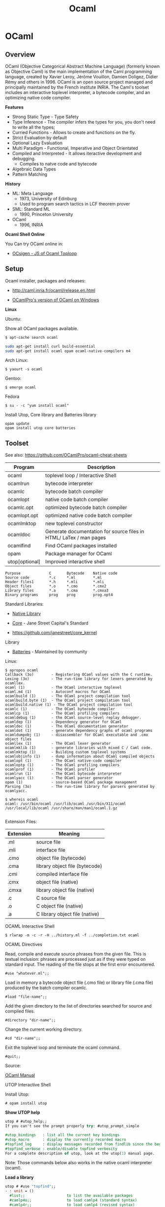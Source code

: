 # #+INCLUDE: ../theme/style.org
#+TITLE: Ocaml 
#+STARTUP: contents

* OCaml
** Overview 

[[file:images/ocamlogo.png][file:images/ocamlogo.png]]

OCaml (Objective Categorical Abstract Machine Language) (formerly
known as Objective Caml) is the main implementation of the Caml
programming language, created by Xavier Leroy, Jérôme Vouillon, Damien
Doligez, Didier Rémy and others in 1996. OCaml is an open source
project managed and principally maintained by the French institute
INRIA. The Caml's toolset includes an interactive toplevel
interpreter, a bytecode compiler, and an optimizing native code
compiler.

*Features*

 - Strong Static Type  - Type Safety
 - Type Inference      - The compiler infers the types for you, you don't need to write all the types;
 - Curried Functions   - Allows to create and functions on the fly.
 - Strict Evaluation by default
 - Optional Lazy Evaluation
 - Multi Paradigm      - Functional, Imperative and Object Orientated
 - Compiled and Interpreted - It allows iteractive development and debugging.
    * Compiles to natve code and bytecode
 - Algebraic Data Types
 - Pattern Matching

*History*

 - ML: Meta Language
    * 1973, University of Edinburg
    * Used to program search tactics in LCF theorem prover

 - SML: Standard ML
    * 1990, Princeton University

 - OCaml
    * 1996, INRIA

*Ocaml Shell Online*

You Can try OCaml online in:

 - [[http://ocsigen.org/js_of_ocaml/dev/files/toplevel/index.html][OCsigen - JS of Ocaml Toploop]]

** Setup

Ocaml installer, packages and releases:
 - http://caml.inria.fr/ocaml/release.en.html

 - [[https://github.com/OCamlPro/ocpwin-distrib][OCamlPro's version of OCaml on Windows]]

*Linux*

Ubuntu:

Show all OCaml packages available.
#+BEGIN_SRC bash
$ apt-cache search ocaml
#+END_SRC

#+BEGIN_SRC bash
sudo apt-get install curl build-essential
sudo apt-get install ocaml opam ocaml-native-compilers m4
#+END_SRC

Arch Linux:
#+BEGIN_SRC
$ yaourt -s ocaml
#+END_SRC

Gentoo:
#+BEGIN_SRC
$ emerge ocaml
#+END_SRC

Fedora
#+BEGIN_SRC
$ su - -c "yum install ocaml"
#+END_SRC

Install Utop, Core library and Batteries library

#+BEGIN_SRC
opam update
opam install utop core batteries
#+END_SRC

** Toolset

See also: https://github.com/OCamlPro/ocaml-cheat-sheets

| Program      | Description                                |
|--------------|--------------------------------------------|
| ocaml        | toplevel loop  / Interactive Shell         |
| ocamlrun     | bytecode interpreter                       |
| ocamlc       | bytecode batch compiler                    |
| ocamlopt     | native code batch compiler                 |
| ocamlc.opt   | optimized bytecode batch compiler          |
| ocamlopt.opt | optimized native code batch compiler       |
| ocamlmktop   | new toplevel constructor                   |
| ocamldoc     | Generate documentation for source files in HTML/ LaTex / man pages |
| ocamlfind    | Find OCaml packages installed              |
| opam         | Package manager for OCaml                  |
| utop[optional] | Improved interactive shell              |


#+BEGIN_SRC
Purpose             C       Bytecode    Native code
Source code         *.c     *.ml        *.ml
Header files1       *.h     *.mli       *.mli
Object files        *.o     *.cmo       *.cmx2
Library files       *.a     *.cma       *.cmxa3
Binary programs     prog    prog        prog.opt4
#+END_SRC

Standard Libraries:

 - [[http://caml.inria.fr/pub/docs/manual-ocaml/libref/][Native Library]]

 - [[https://ocaml.janestreet.com/ocaml-core/111.17.00/doc/core/][Core]] - Jane Street Capital's Standard
 - https://github.com/janestreet/core_kernel

Library

 - [[http://batteries.forge.ocamlcore.org/][Batteries]] - Maintained by community

Linux:

#+BEGIN_SRC
$ apropos ocaml
Callback (3o)        - Registering OCaml values with the C runtime.
Lexing (3o)          - The run-time library for lexers generated by ocamllex.
ocaml (1)            - The OCaml interactive toplevel
ocaml.m4 (1)         - Autoconf macros for OCaml
ocamlbuild (1)       - The OCaml project compilation tool
ocamlbuild.byte (1)  - The OCaml project compilation tool
ocamlbuild.native (1) - The OCaml project compilation tool
ocamlc (1)           - The OCaml bytecode compiler
ocamlcp (1)          - The OCaml profiling compilers
ocamldebug (1)       - the OCaml source-level replay debugger.
ocamldep (1)         - Dependency generator for OCaml
ocamldoc (1)         - The OCaml documentation generator
ocamldot (1)         - generate dependency graphs of ocaml programs
ocamldumpobj (1)     - disassembler for OCaml executable and .cmo object files
ocamllex (1)         - The OCaml lexer generator
ocamlmklib (1)       - generate libraries with mixed C / Caml code.
ocamlmktop (1)       - Building custom toplevel systems
ocamlobjinfo (1)     - dump information about OCaml compiled objects
ocamlopt (1)         - The OCaml native-code compiler
ocamloptp (1)        - The OCaml profiling compilers
ocamlprof (1)        - The OCaml profiler
ocamlrun (1)         - The OCaml bytecode interpreter
ocamlyacc (1)        - The OCaml parser generator
opam (1)             - source-based OCaml package management
Parsing (3o)         - The run-time library for parsers generated by ocamlyacc.

$ whereis ocaml
ocaml: /usr/bin/ocaml /usr/lib/ocaml /usr/bin/X11/ocaml
/usr/local/lib/ocaml /usr/share/man/man1/ocaml.1.gz

#+END_SRC

Extension Files:

| Extension  |  Meaning                         |
|------------|----------------------------------|
| .ml        | source file                      |
| .mli       | interface file                   |
| .cmo       | object file (bytecode)           |
| .cma       | library object file (bytecode)   |
| .cmi       | compiled interface file          |
| .cmx       | object file (native)             |
| .cmxa      | library object file (native)     |
| .c         | C source file                    |
| .o         | C object file (native)           |
| .a         | C library object file (native)   |



**** OCAML Interactive Shell

#+BEGIN_SRC
$ rlwrap -m -c -r -H ../history.ml -f ../completion.txt ocaml
#+END_SRC

OCAML Directives

Read, compile and execute source phrases from the given file. This is textual inclusion: phrases are processed just as if they were typed on standard input. The reading of the file stops at the first error encountered.

#+BEGIN_SRC
    #use "whatever.ml";;
#+END_SRC

Load in memory a bytecode object file (.cmo file) or library file (.cma file) produced by the batch compiler ocamlc.

#+BEGIN_SRC
    #load "file-name";;
#+END_SRC

Add the given directory to the list of directories searched for source and compiled files.

#+BEGIN_SRC
    #directory "dir-name";;
#+END_SRC

Change the current working directory.

#+BEGIN_SRC
    #cd "dir-name";;
#+END_SRC

Exit the toplevel loop and terminate the ocaml command.

#+BEGIN_SRC
    #quit;;
#+END_SRC

Source:

[[http://caml.inria.fr/pub/docs/manual-ocaml-4.00/manual023.html#toc91][OCaml Manual]]

**** UTOP Interactive Shell

Install Utop:

#+BEGIN_SRC
 # opam install utop
#+END_SRC

[[file:images/utopshell.png][file:images/utopshell.png]]

*Show UTOP help*

#+BEGIN_SRC ocaml
    utop # #utop_help;;
    If you can't see the prompt properly try: #utop_prompt_simple                                                                                                                               utop defines the following directives:

    #utop_bindings   : list all the current key bindings
    #utop_macro      : display the currently recorded macro
    #topfind_log     : display messages recorded from findlib since the beginning of the session
    #topfind_verbose : enable/disable topfind verbosity
    For a complete description of utop, look at the utop(1) manual page.
#+END_SRC

Note: Those commands below also works in the native ocaml interpreter (ocaml).

*Load a library*

#+BEGIN_SRC ocaml
    utop # #use "topfind";;
    - : unit = ()                                                                                 Findlib has been successfully loaded. Additional directives:                                    #require "package";;      to load a package
      #list;;                   to list the available packages
      #camlp4o;;                to load camlp4 (standard syntax)
      #camlp4r;;                to load camlp4 (revised syntax)
      #predicates "p,q,...";;   to set these predicates
      Topfind.reset();;         to force that packages will be reloaded
      #thread;;                 to enable threads

    - : unit = ()
#+END_SRC

*List Installed Packages*

#+BEGIN_SRC ocaml
    utop # #list ;;
    archimedes          (version: 0.4.17) archimedes.graphics (version: 0.4.17)                                  archimedes.internals (version: 0.4.17)
    archimedes.top      (version: 0.4.17)
    batteries           (version: 2.3)
    bigarray            (version: [distributed with Ocaml])
    bin_prot            (version: 111.03.00)
    ...
#+END_SRC


*Load Installed OCaml Packages*

#+BEGIN_SRC
    utop # #require "batteries";;
    utop # #require "gnuplot";;
#+END_SRC

*Show UTOP Key Bindings*

#+BEGIN_SRC ocaml
utop # #utop_bindings;;
enter       : accept                        -> accept the current input.                                  escape      : cancel-search                 -> cancel search mode.                                        tab         : complete                      -> complete current input.
up          : history-prev                  -> go to the previous entry of the history.
down        : history-next                  -> go to the next entry of the history.
...
#+END_SRC

*Load ML file, source code*

#+BEGIN_SRC ocaml
    # #use "text.ml" ;;
    val split_lines : string -> string list = <fun>
    val split_space : string -> string list = <fun>
    val split_delim : string -> string -> string list = <fun>
    val add_prefix : string -> string -> string = <fun>
    val add_suffix : string -> string -> string = <fun>
    # 
    
    #  split_space "Hello world ocaml" ;; 
    - : string list = ["Hello"; "world"; "ocaml"]
    #        
#+END_SRC

*Load ML file as module*

#+BEGIN_SRC ocaml
  # #mod_use "text.ml" ;;
    module Text :
      sig
        val split_lines : string -> string list
        val split_space : string -> string list
        val split_delim : string -> string -> string list
        val add_prefix : string -> string -> string
        val add_suffix : string -> string -> string
      end
    # 

    #  Text.split_space "Hello world ocaml" ;;
    - : string list = ["Hello"; "world"; "ocaml"]
    # 

#+END_SRC

*Show a Module Sinature*

(Ocaml version >= 4.2)

#+BEGIN_SRC ocaml
    # #show Filename ;;
    module Filename :
      sig
        val current_dir_name : string
        val parent_dir_name : string
        val dir_sep : string
        val concat : string -> string -> string
        val is_relative : string -> bool
        val is_implicit : string -> bool
        val check_suffix : string -> string -> bool
        val chop_suffix : string -> string -> string
        val chop_extension : string -> string
        val basename : string -> string
        val dirname : string -> string
        val temp_file : ?temp_dir:string -> string -> string -> string
        val open_temp_file :
          ?mode:open_flag list ->
          ?temp_dir:string -> string -> string -> string * out_channel
        val get_temp_dir_name : unit -> string
        val set_temp_dir_name : string -> unit
        val temp_dir_name : string
        val quote : string -> string
      end
    # 
#+END_SRC

**** OCaml Browser

Browser OCaml Type Signatures.

#+BEGIN_SRC
$ ocamlfind browser -all
$ ocamlfind ocamlbrowser -package core
$ ocamlfind browser -package batterie
#+END_SRC

[[file:images/ocamlbrowser.png][file:images/ocamlbrowser.png]]

 - http://caml.inria.fr/pub/docs/manual-ocaml/browser.html

**** Troubleshooting

Finding the version of Ocaml and Opam

#+BEGIN_SRC bash
$ ocaml -version
The OCaml toplevel, version 4.01.0

$ opam --version
1.2.2

$ ocamlc -v
The OCaml compiler, version 4.01.0
Standard library directory: /usr/lib/ocaml

$ ocamlopt -v
The OCaml native-code compiler, version 4.01.0
Standard library directory: /usr/lib/ocaml

$ utop -version
The universal toplevel for OCaml, version 1.17, compiled for OCaml version 4.01.0
#+END_SRC

Get information about compiled files:

#+BEGIN_SRC
$ ocamlobjinfo seq.cmo
File seq.cmo
Unit name: Seq
Interfaces imported:
    54ba2685e6ed154753718e9c8becb28b    String
    6e0efdddf4b33e30be4cc8ff056b56ff    Seq
    4836c254f0eacad92fbf67abc525fdda    Pervasives
Uses unsafe features: no
Force link: no


$ ocamlobjinfo seq.cma
File seq.cma
Force custom: no
Extra C object files:
Extra C options:
Extra dynamically-loaded libraries:
Unit name: Seq
Interfaces imported:
    54ba2685e6ed154753718e9c8becb28b    String
    4387952f7aad2695faf187cd3feeb5e5    Seq
    4836c254f0eacad92fbf67abc525fdda    Pervasives
Uses unsafe features: no
Force link: no


$ ocamlobjinfo seq.cmi
File seq.cmi
Unit name: Seq
Interfaces imported:
    4387952f7aad2695faf187cd3feeb5e5    Seq
    4836c254f0eacad92fbf67abc525fdda    Pervasives

#+END_SRC

**** Opam Package Manager

Opam Version

#+BEGIN_SRC
$ opam --version
1.2.2
#+END_SRC

List Installed Versions of OCaml compilers:

#+BEGIN_SRC
$ opam switch list
--     -- 3.11.2             Official 3.11.2 release
--     -- 3.12.1             Official 3.12.1 release
--     -- 4.00.0             Official 4.00.0 release
--     -- 4.00.1             Official 4.00.1 release
4.01.0  C 4.01.0             Official 4.01.0 release
--     -- 4.02.0             Official 4.02.0 release
4.02.1  I 4.02.1             Official 4.02.1 release
--     -- ocamljava-preview
doc     I system             System compiler (4.00.1)
 # 111 more patched or experimental compilers, use '--all' to show
#+END_SRC

Switch to a ocaml version 4.02.1:

#+BEGIN_SRC
$ opam switch 4.02.1
 # To setup the new switch in the current shell, you need to run:
eval `opam config env`

#+END_SRC

Search Packages

#+BEGIN_SRC
$ opam search core
 * Existing packages for 4.01.0:
async               --  Monadic concurrency library
async_core          --  Monadic concurrency library
async_extended      --  Additional utilities for async
...
#+END_SRC

Install Packages

#+BEGIN_SRC
opam install lablgtk ocamlfind
#+END_SRC

Upgrade Packages

#+BEGIN_SRC
$ opam upgrade
#+END_SRC

Show all Installed Packages

#+BEGIN_SRC
$  ocamlfind list
archimedes          (version: 0.4.17)
archimedes.graphics (version: 0.4.17)
archimedes.internals (version: 0.4.17)
archimedes.top      (version: 0.4.17)
batteries           (version: 2.3)
bigarray            (version: [distributed with Ocaml])
bin_prot            (version: 111.03.00)
bin_prot.syntax     (version: 111.03.00)
bytes               (version: [OCaml strictly before 4.02])
camlp4              (version: [distributed with Ocaml])
camlp4.exceptiontracer (version: [distributed with Ocaml])
camlp4.extend       (version: [distributed with Ocaml])
camlp4.foldgenerator (version: [distributed with Ocaml])
..
#+END_SRC

Finding Opam Settings

#+BEGIN_SRC bash
$ opam config list
 # Global OPAM configuration variables

user                 tux
group                tux
make                 make
os                   linux
root                 /home/tux/.opam
prefix               /home/tux/.opam/system
lib                  /home/tux/.opam/system/lib
bin                  /home/tux/.opam/system/bin
sbin                 /home/tux/.opam/system/sbin
doc                  /home/tux/.opam/system/doc
stublibs             /home/tux/.opam/system/lib/stublibs
toplevel             /home/tux/.opam/system/lib/toplevel
man                  /home/tux/.opam/system/man
share                /home/tux/.opam/system/share
etc                  /home/tux/.opam/system/etc

 # Global variables from the environment

ocaml-version        4.01.0     # The version of the currently used OCaml compiler
opam-version         1.2.2      # The currently running OPAM version
compiler             system     # The name of the current OCaml compiler (may be more specific than the version, eg: "4.01.0+fp", or "system")
preinstalled         true       # Whether the compiler was preinstalled on the system, or installed by OPAM
switch               system     # The local name (alias) of the current switch
jobs                 1          # The number of parallel jobs set up in OPAM configuration
ocaml-native         true       # Whether the OCaml native compilers are available
ocaml-native-tools   false      # Whether the native ".opt" version of the OCaml toolchain is available
ocaml-native-dynlink true       # Whether native dynlink is available on this installation
arch                 i686       # The current arch, as returned by "uname -m"

 # Package variables ('opam config list PKG' to show)

PKG:name         # Name of the package
PKG:version      # Version of the package
PKG:depends      # Resolved direct dependencies of the package
PKG:installed    # Whether the package is installed
PKG:enable       # Takes the value "enable" or "disable" depending on whether the package is installed
PKG:pinned       # Whether the package is pinned
PKG:bin          # Binary directory for this package
PKG:sbin         # System binary directory for this package
PKG:lib          # Library directory for this package
PKG:man          # Man directory for this package
PKG:doc          # Doc directory for this package
PKG:share        # Share directory for this package
PKG:etc          # Etc directory for this package
PKG:build        # Directory where the package was built
PKG:hash         # Hash of the package archive

#+END_SRC

Filter Installed Packages

#+BEGIN_SRC
$ ocamlfind list | grep -i core
cohttp.lwt-core     (version: 0.17.1)
core                (version: 111.28.01)
core.syntax         (version: 109.32.00)
core.top            (version: 111.28.01)
core_kernel         (version: 111.28.00)
core_kernel.check_caml_modify (version: 111.28.00)
core_kernel.raise_without_backtrace (version: 111.28.00)
netmulticore        (version: 4.0.2)
num.core            (version: [internal])

$ ocamlfind list | grep -i batteries
batteries           (version: 2.3
#+END_SRC

**** Misc

Create .mli file from .ml files. The command bellow creates context.mli from context.ml
#+BEGIN_SRC
$ ocamlc -i -c context.ml > context.mli
#+END_SRC

Custom Top Level Interpreter with preload libraries:

#+BEGIN_SRC
$ ocamlmktop -custom -o mytoplevel graphics.cma -cclib -lX11
./mytoplevel
#+END_SRC

** Basic Syntax

This section describes the OCaml native library and [[http://caml.inria.fr/pub/docs/manual-ocaml/libref/Pervasives.html][Pervasives module]].

Escape Characters:

#+BEGIN_SRC
Sequence  ASCII     Name
\\        \         Backlash
\"        "         Double Quote
\'        '         Double Quote
\n        LF        Line Feed
\r        CR        Carriage Return
\t        TAB       Horizontal tabulation
\b        BS        Backspace
'\ '      SPC       Space
\nnnn     nnn       Decimal Code of Acii Character
\xhhh     xhh       Hexadecimal Code of Ascii Character
#+END_SRC

#+BEGIN_SRC ocaml
    # '\\' ;;
    - : char = '\\'
    # '\ ' ;;
    - : char = ' '
    # '\"' ;;
    - : char = '"'
    # '\r' ;;
    - : char = '\r'
    # '\n' ;;
    - : char = '\n'
    # '\t' ;;
    - : char = '\t'
    # '\ ' ;;
    - : char = ' '
    # '\098' ;;
    - : char = 'b'
    # '\x21' ;;
    - : char = '!'
#+END_SRC


*** Primitive Types

#+BEGIN_SRC ocaml
$ ocaml
        OCaml version 4.01.0

    (* Boolean          *)
    (*------------------*)

    # true ;;
    - : bool = true
    # false ;;
    - : bool = false
    #

    (* Int              *)
    (*--------------------
     *      32 bits  signed int in 32 bits machines
     *      64 bits  signed int in 64 bits machines
     *)
    # 1000 ;;
    - : int = 1000

    (* Binary  int *)
    # 0b1000111011 ;;
    - : int = 571

    (* Hexadecimal int *)
    # 0xf0057a3 ;;
    - : int = 251680675

    (* octal int *)
    # 0o73456 ;;
    - : int = 30510

    (* Floats                   *)
    (* ------------------------ *)
    # 3.23e3 ;;
    - : float = 3230.
    # 34.2E-5 ;;
    - : float = 0.000342
    # 232. ;;
    - : float = 232.
    #

    (* Char                     *)
    (* ------------------------ *)

    # 'a' ;;
    - : char = 'a'
    # '\n' ;;
    - : char = '\n'
    # '\232' ;;
    - : char = '\232'


    (* String                         *)
    (* ------------------------------- *)

    # "Hello world OCaml" ;;
    - : string = "Hello world OCaml"
    #

    (* Tuples                            *)
    (* ----------------------------------*)
    # "Hello world OCaml" ;;
    - : string = "Hello world OCaml"
    # (10, 203.2322) ;;
    - : int * float = (10, 203.2322)
    # ("hello", 'w', 10 ) ;;
    - : string * char * int = ("hello", 'w', 10)
    #

    (* Lists / Are immutable data structure   *)
    (*----------------------------------------*)

    # [10; 20; 30; 40; 1; 3] ;;
    - : int list = [10; 20; 30; 40; 1; 3]

    # ["hello" ; "world" ; "ocaml" ; "F#" ; "Haskell" ] ;;
    - : string list = ["hello"; "world"; "ocaml"; "F#"; "Haskell"]
    #

    # [10. ; 2.323 ; 29.232 ; 100.597 ; -23.3 ] ;;
    - : float list = [10.; 2.323; 29.232; 100.597; -23.3]
    #

    # [(1, 'a') ; (2, 'b') ; (3, 'c')] ;;
    - : (int * char) list = [(1, 'a'); (2, 'b'); (3, 'c')]
    #

    (* Arrays / Mutable data structures  *)
    (* --------------------------------- *)

    # [|23; 100; 50; 80; 30; 50 |] ;;
    - : int array = [|23; 100; 50; 80; 30; 50|]

     # [|123.23; 10.23; 50.53; -80.23; 30.9734; 50.25 |] ;;
    - : float array = [|123.23; 10.23; 50.53; -80.23; 30.9734; 50.25|]

     # [|'o'; 'c'; 'a' ; 'm' ; 'l' |] ;;
    - : char array = [|'o'; 'c'; 'a'; 'm'; 'l'|]

    (* Unit / Represents side effects (Similar to Haskell IO ()*)
    (*-------------------------------------------------------- *)

    # ();;
    - : unit = ()
    #

    # print_string ;;
    - : string -> unit = <fun>

    # read_line ;;
    - : unit -> string = <fun>

    # let read_two_lines () = read_line (); read_line (); print_string "two lines" ;;
    val read_two_lines : unit -> unit = <fun>

    # read_two_lines () ;;
    2323
    5353535
    two lines- : unit = ()


    (* Option Type / Equivalent to Haskell Maybe *)

    # None ;;
    - : 'a option = None
    # Some 10 ;;
    - : int option = Some 10
    # Some 'a' ;;
    - : char option = Some 'a'
    # Some "OCaml" ;;
    - : string option = Some "OCaml"
    #
#+END_SRC



*** Operators


Float Functions must use +. /. -. *. operators since Ocaml doesn't support
operator overload.

Boolean Operators

#+BEGIN_SRC ocaml

    (* NOT                  *)
    (*----------------------*)

    # not ;;
    - : bool -> bool = <fun>
    #

    # not false ;;
    - : bool = true
    # not true ;;
    - : bool = false

    (* AND                  *)
    (*----------------------*)

    # (&&) ;;
    - : bool -> bool -> bool = <fun>

    # (&&) true false ;;
    - : bool = false
    #


    # true && true ;;
    - : bool = true
    # true && false ;;
    - : bool = false
    #

    (* OR                   *)
    (*----------------------*)

    # (||) ;;
    - : bool -> bool -> bool = <fun>

    # (||) false true ;;
    - : bool = true
    #

    # true || true ;;
    - : bool = true
    # true || false ;;
    - : bool = true
    # false || false ;;
    - : bool = false
    #
#+END_SRC

Comparison
#+BEGIN_SRC ocaml

    (* Equality *)
    # (=) ;;
    - : 'a -> 'a -> bool = <fun>
    # (==) ;;
    - : 'a -> 'a -> bool = <fun>

    (* Inequality *)
    # (<>) ;;
    - : 'a -> 'a -> bool = <fun>
    # (!=) ;;
    - : 'a -> 'a -> bool = <fun>
    #


    # (<) ;;
    - : 'a -> 'a -> bool = <fun>
    # (<=) ;;
    - : 'a -> 'a -> bool = <fun>
    # (>=) ;;
    - : 'a -> 'a -> bool = <fun>
    # (>) ;;
    - : 'a -> 'a -> bool = <fun>
    #

    # max ;;
    - : 'a -> 'a -> 'a = <fun>
    # min ;;
    - : 'a -> 'a -> 'a = <fun>


    # compare ;;
    - : 'a -> 'a -> int = <fun>
    #

    # 2 <> 4 ;;
    - : bool = true
    # 2 <> 2 ;;
    - : bool = false
    #
    # 3 != 4 ;;
    - : bool = true
    # 3 != 3 ;;
    - : bool = false
    #


    # max 3 100 ;;
    - : int = 100
    # min 2.323 100.33 ;;
    - : float = 2.323
    #

#+END_SRC


#+BEGIN_SRC ocaml
     # (+) ;;
    - : int -> int -> int = <fun>

     # (-) ;;
    - : int -> int -> int = <fun>

     # (+.) ;;
    - : float -> float -> float = <fun>

     (-.) ;;
    - : float -> float -> float = <fun>


    (* Interger Operators *)
    (*--------------------*)
    # 23 + 234 ;;
    - : int = 257
    # 1000 / 4 ;;
    - : int = 250
    #

    # 1005 mod 10 ;;
    - : int = 5
    #

    # abs (-10) ;;
    - : int = 10
    # abs 10 ;;
    - : int = 10
    #
    # pred 100 ;;
    - : int = 99
    # pred 99 ;;
    - : int = 98
    # succ 100 ;;
    - : int = 101
    # succ 101 ;;
    - : int = 102
    #

    (* Float Point *)
    (*-------------*)

    # 100. +. 23.23 ;;
    - : float = 123.23
    #
    # 0.545 *. 100. ;;
    - : float = 54.5000000000000071
    #
    # 1000. /. 4. ;;
    - : float = 250.
    #
    # 1000.0 -. 4.0 ;;
    - : float = 996.
    #

    (* Pow function 2^4 = 16 / only works for float points *)
    # 2.0 ** 4. ;;
    - : float = 16.
    #
    # ( **) ;;
    - : float -> float -> float = <fun>
    #
#+END_SRC

*** Variable Declaration

#+BEGIN_SRC ocaml
> let x = 2 ;;
val x : int = 2

(* Declaration with Type *)
> let a : float  = 2.323 ;;
val a : float = 2.323

(* Characters and String *)

> 'a' ;;
- : char = 'a'
> "hello world" ;;
- : string = "hello world"

(* Lists *)

> [1; 2; 3; 4 ; 5; 6] ;;
- : int list = [1; 2; 3; 4; 5; 6]


> [2.323; 534.23; 83.434; 54.3323 ] ;;
- : float list = [2.323; 534.23; 83.434; 54.3323]


> ["hello"; "world"; "ocaml"; "amazing" ] ;;
- : string list = ["hello"; "world"; "ocaml"; "amazing"]



(****** Tuples ***********)

>  (90, 100 ) ;;
- : int * int = (90, 100)

>  (232, 23.232, "hello ", 'c' ) ;;
- : int * float * string * char = (232, 23.232, "hello ", 'c')
>


>  ("hello", 23.23 ) ;;
- : string * float = ("hello", 23.23)

#+END_SRC

*** Local Binding 

#+BEGIN_SRC ocaml 

    # let  x = 10 in 
      let  y = 3  in
      let  z = 4  in 
      (x, y, z)
      ;;
    - : int * int * int = (10, 3, 4)

    # x ;;
    Error: Unbound value x
    # y ;;
    Error: Unbound value y
    # z ;;
    Error: Unbound value z
    # 

    (**********************)

    # let z = 
        let x = 10 in
        let y = 20 in
        x + 2*y
      ;;
    val z : int = 50
    # z ;;
    - : int = 50
    # x ;;
    Error: Unbound value x
    # y ;;
    Error: Unbound value y
    # 

    (**********************)
    
    # let a = 
        let f1 x = 10 *x in
        let fxy x y = 3*x + 4*y in 
        let z = 3 in
        f1 z + fxy 3 4 + f1 6 ;;
    val a : int = 115

    # a ;;
    - : int = 115
    # 

    # f1 ;;
    Error: Unbound value f1
    # fxy ;;
    Error: Unbound value fxy


    (**********************)
    
    # let a, b, c = 
         let f1 x  = 3 * x in 
         let f2 x y = 5 * x - 3 * y in
         let a = 3 in
         let b = 4 in 
         let c = a + b in 
         (f1 a, f2 a b, a + b + c)
      ;;
    val a : int = 9
    val b : int = 3
    val c : int = 14
    # 

    # f1 ;;
    Error: Unbound value f1
    # f2 ;;
    Error: Unbound value f2
    # 

#+END_SRC

*** Polymorphic Functions

#+BEGIN_SRC ocaml
> let id = fun x -> x ;;
val id : 'a -> 'a = <fun>

>  id 10.23 ;;
- : float = 10.23
>  id 100  ;;
- : int = 100
>  id "Hello world" ;;
- : string = "Hello world"
>

#+END_SRC

*** Number Formats


 - Int   -  Default Interger format 31 bits signed int on 32 bits machine and 63 bits on a 64 bits machine
 - [[http://caml.inria.fr/pub/docs/manual-ocaml/libref/Int32.html][Int32]] - 32 bits signed int
 - [[http://caml.inria.fr/pub/docs/manual-ocaml/libref/Int64.html][Int64]] - 63 bits signed int

 - Float -  IEEE.754 - 64 bits double precision float point numbers.

 - [[http://caml.inria.fr/pub/docs/manual-ocaml/libref/Num.html][Num]] - Arbitrary Precision Integer
 - [[http://caml.inria.fr/pub/docs/manual-ocaml/libref/Big_int.html][Big_Int]] - Arbitrary Precision Integer

#+BEGIN_SRC ocaml

(* 31 bits signed int, since this machine has 32 bits word lenght*)

    # Pervasives.min_int ;;
    - : int = -1073741824
    # Pervasives.max_int ;;
    - : int = 1073741823

(* 32 bits signed int *)

    # Int32.max_int ;;
    - : int32 = 2147483647l
    # Int32.min_int ;;
    - : int32 = -2147483648l

(* 64 bits signed int *)
    # Int64.min_int ;;
    - : int64 = -9223372036854775808L
    # Int64.max_int ;;
    - : int64 = 9223372036854775807L

(* IEEE.754 - 64 bits double precision - float point *)

    # Pervasives.min_float ;;
    - : float = 2.22507385850720138e-308
    # Pervasives.max_float ;;
    - : float = 1.79769313486231571e+308
#+END_SRC

Numeric Literals

#+BEGIN_SRC ocaml
(* Default - Pervasives 31 bit signed int (32 bits machine) *)

    # 23213 ;;
    - : int = 23213

    # 0xf43aaec ;;
    - : int = 256092908

    # 0b10001110011 ;;
    - : int = 1139

(* 32 bits signed int *)

    # 23213l ;;
    - : int32 = 23213l

    # 0xf4123l ;;
    - : int32 = 999715l

    # 0b1111100011110011l ;;
    - : int32 = 63731l

(* 64 bits signed int *)

    # 1000000L ;;
    - : int64 = 1000000L

     # 0xff2562abcL ;;
    - : int64 = 68490242748L

    # 0b11111000111100110011111101L ;;
    - : int64 = 65260797L
#+END_SRC

Number Conversion / Type Casting

#+BEGIN_SRC ocaml

    # Int32.of_int 10002373 ;;
    - : int32 = 10002373l
    # Int32.of_float 232322.323 ;;
    - : int32 = 232322l
    # Int32.of_string "98232376" ;;
    - : int32 = 98232376l

    # Int32.to_int 100033l ;;
    - : int = 100033


    # Int64.of_int 100 ;;
    - : int64 = 100L
    # Int64.of_float 1000239823.2323 ;;
    - : int64 = 1000239823L
    # Int64.of_string "34234912" ;;
    - : int64 = 34234912L

    # Int64.to_int 2323884L ;;
    - : int = 2323884


     # int_of_float (-1235.34083402321) ;;
    - : int = -1235
    # Pervasives.int_of_float (-1235.34083402321) ;;
    - : int = -1235
     # int_of_string "9123" ;;
    - : int = 9123

    # float_of_int 1000 ;;
    - : float = 1000.
#+END_SRC

Math Operations. In Ocaml the same operator cannot be used for more than one type, so to add ints (+) must be used, to add floats (+.), to add Int32, (Int32.add) and to add Int64, (Int64.add).

#+BEGIN_SRC ocaml

    # (+) ;;
    - : int -> int -> int = <fun>

    # (+.) ;;
    - : float -> float -> float = <fun>

    # Int32.add ;;
    - : int32 -> int32 -> int32 = <fun>

    # Int64.add ;;
    - : int64 -> int64 -> int64 = <fun>

    # Big_int.add_big_int ;;
    - : Big_int.big_int -> Big_int.big_int -> Big_int.big_int = <fun>

    # 23423 + 1212 ;;
    - : int = 24635

    # 32.34 +. 232.22 ;;
    - : float = 264.56

    # Int32.add 2323l 6023l ;;
    - : int32 = 8346l

    # Int64.add 232L 3434L ;;
    - : int64 = 3666L

    (* Simplifying Number Operators *)

    # let fun1 x y = 10 * x - 4 * y ;;
    val fun1 : int -> int -> int = <fun>

    # fun1 45 23 ;;
    - : int = 358

    # fun1 45L 23L ;;
    Error: This expression has type int64 but an expression was expected of type int

    (* Defining the function to 64 bits *)

     # let fun1L x y =
                 let (-) = Int64.sub in
                 let ( * ) = Int64.mul in
                 10L * x - 4L * y
        ;;val fun1L : int64 -> int64 -> int64 = <fun>

    # fun1L 45L 23L ;;
    - : int64 = 358L

    (* Trick Creating an Operator Module *)

    # module OP =
    struct
        module FL =
        struct
            let (+) = (+.)
            let (-) = (-.)
            let ( * ) = ( *. )
            let (/) = (/.)
        end

        module I32 =
        struct
            let (+) = Int32.add
            let (-) = Int32.sub
            let (/) = Int32.div
            let ( * ) = Int32.mul
        end

        module I64 =
        struct
            let (+) = Int64.add
            let (-) = Int64.sub
            let ( * ) = Int64.mul
            let (/) = Int64.div
        end

    end
      ;;
    module OP :
      sig
        module FL :
          sig
            val ( + ) : float -> float -> float
            val ( - ) : float -> float -> float
            val ( * ) : float -> float -> float
            val ( / ) : float -> float -> float
          end
        module I32 :
          sig
            val ( + ) : int32 -> int32 -> int32
            val ( - ) : int32 -> int32 -> int32
            val ( / ) : int32 -> int32 -> int32
            val ( * ) : int32 -> int32 -> int32
          end
        module I64 :
          sig
            val ( + ) : int64 -> int64 -> int64
            val ( - ) : int64 -> int64 -> int64
            val ( * ) : int64 -> int64 -> int64
            val ( / ) : int64 -> int64 -> int64
          end
      end
    #

(* Defined for int *)

    # let fun1 x y = 10 * x - 4 * y ;;
    val fun1 : int -> int -> int = <fun>

    # fun1 100 20 ;;
    - : int = 920

(* Defined for Int32 *)

    # let fun1_int32 x y  =
        let open OP.I32 in
        10l * x - 4l * y
    ;;
    val fun1_int32 : int32 -> int32 -> int32 = <fun>

    # fun1_int32 100l 20l ;;
    - : int32 = 920l

    (* OR for short *)

    # let fun1_int32_ x y  = OP.I32.(10l  * x - 4l * y) ;;
    val fun1_int32_ : int32 -> int32 -> int32 = <fun>

    # fun1_int32_ 100l 20l ;;
    - : int32 = 920l

(* Defined for Int64 *)

    # let fun1_int64 x y  =
            let open OP.I64 in
            10L * x - 4L * y
        ;;
    val fun1_int64 : int64 -> int64 -> int64 = <fun>

    # fun1_int64 100L 20L ;;
    - : int64 = 920L

    (* OR *)

    # let fun1_int64_ x y = OP.I64.(10L * x - 4L * y) ;;
    val fun1_int64_ : int64 -> int64 -> int64 = <fun>

(* Defined for Float *)

    # let fun1_float x y  =
                let open OP.FL in
                10. * x - 4. * y
            ;;
    val fun1_float : float -> float -> float = <fun>

    # fun1_float 100. 20. ;;
    - : float = 920.

    (* OR *)

    # let fun1_float_ x y  = OP.FL.(10.  * x - 4. * y) ;;
    val fun1_float_ : float -> float -> float = <fun>

    # fun1_float_ 100. 20. ;;
    - : float = 920.

#+END_SRC

*** Math / Float Functions

Documentation:

OCaml's floating-point complies with the [[http://en.wikipedia.org/wiki/IEEE_floating_point][IEEE 754 standard]],  double precision (64 bits) numbers.

 - http://caml.inria.fr/pub/docs/manual-ocaml/libref/Pervasives.html

#+BEGIN_SRC ocaml

(* Operators *)

    # (+.) ;;
    - : float -> float -> float = <fun>
    # (-.) ;;
    - : float -> float -> float = <fun>
    # (/.) ;;
    - : float -> float -> float = <fun>
    # ( *. ) ;;
    - : float -> float -> float = <fun>

     (* Power operator/ Exponentiation *)
     # ( ** ) ;;
    - : float -> float -> float = <fun>

    # List.map ( (+.) 2.323) [10.23; 3.4; 30. ; 12. ] ;;
    - : float list = [12.553; 5.723; 32.323; 14.323]

    # List.map ( ( *. ) 3.) [10.23; 3.4; 30. ; 12. ] ;;
    - : float list = [30.69; 10.2; 90.; 36.]

    # List.map (fun x -> 2. ** x ) [1. ; 2.; 3.; 4.; 5.; 6.; 7.; 8.] ;;
    - : float list = [2.; 4.; 8.; 16.; 32.; 64.; 128.; 256.]

(* Absolute Value *)

    # abs_float ;;
    - : float -> float = <fun>
    #

(* Square Root *)

    # sqrt ;;
    - : float -> float = <fun>

(* Trigonometric *)

    # sin ;;
    - : float -> float = <fun>
    # cos ;;
    - : float -> float = <fun>
    # tan ;;
    - : float -> float = <fun>
    # atan ;;
    - : float -> float = <fun>
    # atan2 ;;
    - : float -> float -> float = <fun>
    #
    # acos ;;
    - : float -> float = <fun>
    # asin ;;
    - : float -> float = <fun>
    #

(* Hyperbolic Functions *)
    # cosh ;;
    - : float -> float = <fun>
    # sinh ;;
    - : float -> float = <fun>
    # tanh ;;
    - : float -> float = <fun>
    #


(* Logarithm and exp *)
    # log ;;
    - : float -> float = <fun>
    # log10 ;;
    - : float -> float = <fun>
    # exp ;;
    - : float -> float = <fun>

    (* exp x -. 1.0, *)
    # expm1 ;;
    - : float -> float = <fun>

    (*  log(1.0 +. x)  *)
    # log1p ;;
- : float -> float = <fun>


(* Remove Decimal Part *)
    # floor ;;
    - : float -> float = <fun>
    # ceil ;;
    - : float -> float = <fun>
    # truncate ;;
    - : float -> int = <fun>
    #
    # int_of_float ;;
    - : float -> int = <fun>
    #


(* Float Constants *)

    # infinity ;;
    - : float = infinity
    #
    # neg_infinity ;;
    - : float = neg_infinity
    #

    # max_float ;;
    - : float = 1.79769313486231571e+308
    # min_float ;;
    - : float = 2.22507385850720138e-308


    # nan ;;
    - : float = nan
    #

    # 1. /. 0. ;;
    - : float = infinity
    #
    # -1. /. 0. ;;
    - : float = neg_infinity
    #
#+END_SRC

*** Function Declaration

#+BEGIN_SRC ocaml

> let x = 34 ;;
val x : int = 34

> x ;;
- : int = 34

> let x = 10 in
  let y = 20 in
  let z = x*y in
  z - x - y
;;
- : int = 170

> let x = 10.25 in
  let y = 30.   in
  x *. y
;;
- : float = 307.5

>  let f x = 10 * x + 4 ;;
val f : int -> int = <fun>

>  f 4 ;;
- : int = 44

>  f 5 ;;
- : int = 54
>

> let f (x, y) = x +  y ;;
val f : int * int -> int = <fun>

> f (2, 5) ;;
- : int = 7

> f (10, 5) ;;
- : int = 15


> let add_floats x y = x +. y ;;
val add_floats : float -> float -> float = <fun>

> add_floats 10. 50.343 ;;
- : float = 60.343


> let a_complex_function x y =
    let a = 10 * x in
    let b = 5 * y + x in
    a + b
;;
val a_complex_function : int -> int -> int = <fun>

(*
    a_complex_function 2 3
        a = 10 * x -->  a = 10*2 = 20
        b = 5 * 3  -->  b = 5*3 + 2 = 17
        a + b      -->  20 + 17 = 37
*)
> a_complex_function 2 3 ;;
- : int = 37


(* Function Inside functions *)

> let func1 x y =
    let ft1 x y = 10*x + y in
    let ft2 x y z = x + y - 4 * z in
    let ft3 x y = x - y in
    let z = 10 in
    (ft1 x y) + (ft2 x y z) - (ft3 x y)
;;

> func1 4 5 ;;
- : int = 15

> func1 14 5 ;;
- : int = 115

> func1 20 (-10) ;;
- : int = 130

(* Returning More than one value *)

> let g x y =  (10* x, x + y) ;;

> g 4 5 ;;
- : int * int = (40, 9)
#+END_SRC

Declaring Functions with type signature.

#+BEGIN_SRC ocaml
> let func1 (x:int) (y:float) : float = (float_of_int x) +. y ;;
val func1 : int -> float -> float = <fun>

> func1 10 2.334 ;;
- : float = 12.334


> let func2 (xy: (int * int)) : int  = (fst xy) + (snd xy) ;;
val func2 : int * int -> int = <fun

> func2 (5, 6) ;;
- : int = 11

> let show (x:float) = Printf.printf "%.3f" x ;;
val show : float -> unit = <fun>

> show 3.232 ;;
3.232- : unit = ()


> let showxy (x, y) : unit = Printf.printf "%.3f\n" (x +. y) ;;
val showxy : float * float -> unit = <fun

> showxy (32.323, 100.232) ;;
132.555
- : unit = ()


> let double_list (list_of_floats : float list) : float list =
    List.map (fun x -> 2.0 *. x) list_of_floats ;;
val double_list : float list -> float list = <fun>

> double_list [1. ; 2. ; 3. ; 4. ; 5. ] ;;
- : float list = [2.; 4.; 6.; 8.; 10.]

#+END_SRC

Declaring function type with anonymous functions.

#+BEGIN_SRC ocaml
> let func2' : (int * int) -> int = fun (a, b) -> a + b ;;
val func2' : int * int -> int = <fun>

> func2' (5, 6) ;;
- : int = 11

> let showxy' : float * float -> unit = fun (x, y) ->
   Printf.printf "%.3f\n" (x +. y) ;;

> showxy' (23.3, 5.342021321) ;;
28.642
- : unit = ()
#+END_SRC

Declaration functions that takes another function as argument

#+BEGIN_SRC ocaml
> let apply_to_fst f (x, y) = (f x, y) ;;
val apply_to_fst : ('a -> 'b) -> 'a * 'c -> 'b * 'c = <fun>

let apply_to_fst2 : ('a -> 'c) -> 'a * 'b  -> 'c * 'b =
    fun f (x, y) ->  (f x, y)

> let f x = x + 10 ;;
val f : int -> int = <fun>

> apply_to_fst f (10, "hello world") ;;
- : int * string = (20, "hello world")

> apply_to_fst2 f (10, "hello world") ;;
- : int * string = (20, "hello world")
#+END_SRC

Declaring functions with custom types

#+BEGIN_SRC ocaml
> type tuple_of_int = int * int ;;
type tuple_of_int = int * int

> type func_float_to_string = float -> string ;;
type func_float_to_string = float -> string


> type func_tuple_of_ints_to_float = int * int -> float ;;
type func_tuple_of_ints_to_float = int * int -> float

> let x: tuple_of_int = (10, 4) ;;
val x : tuple_of_int = (10, 4)

> let f : func_float_to_string = fun x -> "x = " ^ (string_of_float x) ;;
val f : func_float_to_string = <fun>

> f 2.23 ;;
- : string = "x = 2.23"

> let funct : tuple_of_int -> int = fun (x, y) -> x + y ;;
val funct : tuple_of_int -> int = <fun>

> funct (10, 100) ;;
- : int = 11

> let fxy : func_tuple_of_ints_to_float =
    fun (x, y) -> 10.4 *. (float_of_int x) -. 3.5 *. (float_of_int y) ;;
val fxy : func_tuple_of_ints_to_float = <fun>

> fxy ;;
- : func_tuple_of_ints_to_float = <fun>

> fxy (10, 5) ;;
- : float = 86.5


> type list_of_float = float list ;;
type list_of_float = float list

> let double (xs: list_of_float) : list_of_float = List.map (fun x -> 2.0 *. x) xs ;;
val double : list_of_float -> list_of_float = <fun>

> double [1. ; 2. ; 3. ; 4. ; 5. ] ;;
- : list_of_float = [2.; 4.; 6.; 8.; 10.]

> double ;;
- : list_of_float -> list_of_float = <fun>

> let double2 : list_of_float -> list_of_float =
  fun xs -> List.map (fun x -> 2.0 *. x) xs ;;
val double2 : list_of_float -> list_of_float = <fun>

> double2 ;;
- : list_of_float -> list_of_float = <fun>

> double2 [1. ; 2. ; 3. ; 4. ; 5. ] ;;
- : list_of_float = [2.; 4.; 6.; 8.; 10.]
#+END_SRC

Functions with Named Parameters

#+BEGIN_SRC ocaml
> let f1 ~x ~y = 10* x - y ;;
val f1 : x:int -> y:int -> int = <fun>

> f1 ;;
- : x:int -> y:int -> int = <fun>

> f1 4 5 ;;
- : int = 35

> f1 20 15 ;;
- : int = 185

(* Currying Funcctions with named parameters *)
> f1 20 ;;
Error: The function applied to this argument has type x:int -> y:int -> int                      This argument cannot be applied without label

> f1 ~x:20 ;;
- : y:int -> int = <fun>

> let f1_20 = f1 ~x:20 ;;
val f1_20 : y:int -> int = <fun>

> f1_20 10 ;;
- : int = 190

> f1_20 40 ;;
- : int = 160

> List.map f1_20 [1; 2; 10; 20; 30] ;;
Error: This expression has type y:int -> int but an expression was expected of type 'a -> 'b

> List.map (fun y -> f1_20 y) [1; 2; 10; 20; 30] ;;
- : int list = [199; 198; 190; 180; 170]

> let show_msg x ~msg () = Printf.printf "%s = %d" msg x ;;
val show_msg : int -> msg:string -> unit -> unit = <fun>

> show_msg 2 "Hello world" () ;;
Hello world = 2- : unit = ()

> show_msg 20  ;;
- : msg:string -> unit -> unit = <fun>

> let f = show_msg 20 ;;
val f : msg:string -> unit -> unit = <fun>

> f "x" ();;
x = 20- : unit = ()

> f "y" () ;;
y = 20- : unit = ()

> List.iter f ["x" ; "y" ; "z" ; "w"] ;;
Error: This expression has type msg:string -> unit -> unit
but an expression was expected of type 'a -> unit

> List.iter (fun msg -> f msg ()) ["x" ; "y" ; "z" ; "w"] ;;
x = 20y = 20z = 20w = 20- : unit = ()
#+END_SRC

Functions with Optional Parameters:

#+BEGIN_SRC ocaml

(*
    If the parameter x is not given, x will be set to 100
*)
> let f ?(x = 100)  y = 10*x - 5*y ;;
val add : ?x:int -> int -> int = <fun>

> f ;;
- : ?x:int -> int -> int = <fun>

(*
    f 20 ==> (10*x - 5*y) 100 20
             (10 * 10 - 5 * 20 )
             (1000 - 100)
             900
 *)
> f 20 ;;
- : int = 900


(*
    f 60 ==> (10*x - 5*y) 100 60
             (10*100 - 5*60)
             (1000 - 300)
             700
*)
> f 60 ;;
- : int = 700

> List.map f [10; 20; 30; 40; 50] ;;
- : int list = [950; 900; 850; 800; 750]


> f ~x:40 20 ;;
- : int = 300


> f ~x:50 20 ;;
- : int = 400

> f ~x:40 ;;
- : int -> int = <fun>

> let f_x40  = f ~x:40 ;;
val f_x40 : int -> int = <fun>

> List.map f_x40 [10; 20; 30; 40; 50] ;;
- : int list = [350; 300; 250; 200; 150]

> List.map (f ~x: 40) [10; 20; 30; 40; 50] ;;
- : int list = [350; 300; 250; 200; 150]


> let rectangle_area ?(width = 30) ~height = width*height ;;
val rectangle_area : ?width:int -> height:int -> int = <fun>

> rectangle_area 20 ;;
- : int = 600

> rectangle_area 30 ;;
- : int = 900

> List.map rectangle_area [10; 20; 30; 40; 50] ;;
Error: This expression has type ?width:int -> height:int -> int
but an expression was expected of type 'a -> 'b

> List.map (fun h -> rectangle_area h ) [10; 20; 30; 40; 50] ;;
- : int list = [300; 600; 900; 1200; 1500]

> rectangle_area ~width: 200 ;;
- : height:int -> int = <fun>

>: rectangle_area ~width: 200 ~height: 20 ;;
- : int = 4000

> List.map (fun h -> rectangle_area ~height:h ~width:30 )
[10; 20; 30; 40; 50] ;;
- : int list = [300; 600; 900; 1200; 1500]

#+END_SRC

*** Function Composition

Operators:

#+BEGIN_SRC ocaml
(* Composition Operator *)
let (<<) f g x = f (g x) ;;

(* F# Piping Composition Operator *)
let (>>) f g x = g( f x) ;;

(* F# Piping Operator *)
let (|>) x f  = f x ;;

let (<|) f x = f x ;;

#+END_SRC

Example: Composition Operator

#+BEGIN_SRC ocaml
>  let f1 x = 10 + x ;;
val f1 : int -> int = <fun>

>  let f2 x = 2 * x ;;
val f2 : int -> int = <fun>

>  let f3 x = x - 8 ;;
val f3 : int -> int = <fun>

>  f1( f2 (f3 10)) ;;
- : int = 14
>

>  (f1 << f2 << f3) 10 ;;
- : int = 14
>


>  let f = f1 << f2 << f3 ;;
val f : int -> int = <fun>
>  f 10 ;;
- : int = 14
>  f 20 ;;
- : int = 34
>

#+END_SRC

Example: Pipe Operators

#+BEGIN_SRC ocaml
>
  10 |> f3 |> f2 |> f1 ;;
- : int = 14

>
  10 |> f3 ;;
- : int = 2

>  2 |> f2 ;;
- : int = 4

>  4 |> f1 ;;
- : int = 14
>


> 10 |> (f3 >> f2 >> f1) ;;
- : int = 14

> f3 >> f2 >> f1  <| 10 ;;
- : int = 14


> let f = f3 >> f2 >> f1 ;;
val f : int -> int = <fun>

> f 10 ;;
- : int = 14
#+END_SRC

*** Lambda Functions/ Anonymous Functions

Anonymous functions, also known as lambda functions, are useful to pass already existing functions to another functions as arguments and create closures.  They are specially useful when used with map filter and another higher order functions. They can be seen as bolts that connect one part to another.

#+BEGIN_SRC ocaml
fun x -> x+1                       : int -> int
fun x -> x +. 1.0                  : float -> float
fun x -> x ^ x                     : string -> string
fun (x,y) -> x + y                 : (int * int) -> int
fun (x,y) -> (y,x)                 : ('a*'b) -> ('b*'a)
fun x y -> (x,y)                   : 'a -> 'b -> ('a*'b)
fun x y z -> (x,y,z)               : 'a -> 'b -> 'c -> ('a*'b*'c)
#+END_SRC

In the shell:

#+BEGIN_SRC ocaml

> fun x -> x+1  ;;
- : int -> int = <fun>

> (fun x -> x+1) 10 ;;
- : int = 11

> let f = fun x -> x+1 ;;
val f : int -> int = <fun>

> f 10 ;;
- : int = 11

> List.map (fun x -> x+1) [1; 2; 3; 4; 5 ] ;;
- : int list = [2; 3; 4; 5; 6]

> 


> (fun x y z ->  10 * x + 4 * z - 3 * x * y) 1 ;;
- : int -> int -> int = <fun>

(* x = 1 *) 
> (fun x y z ->  10 * x + 4 * z - 3 * x * y) 1 ;; 
- : int -> int -> int = <fun>

(* x = 1 y = 2 *) 
> (fun x y z ->  10 * x + 4 * z - 3 * x * y) 1 2 ;;  
- : int -> int = <fun>

(* x = 1 y = 2  z = 3 *) 
> (fun x y z ->  10 * x + 4 * z - 3 * x * y) 1 2 3 ;; 
- : int = 16 

(* Partial Evaluation *)
(*----------------------*)

> let f = fun x y z ->  10 * x + 4 * z - 3 * x * y ;;
val f : int -> int -> int -> int = <fun>

> (f 1) ;;
- : int -> int -> int = <fun>

> ((f 1) 2) ;;
- : int -> int = <fun>

> (((f 1) 2) 3) ;;
- : int = 16

> f 1 2 3 ;;
- : int = 16


(* x= ?, y=?, z=3 The variables x and y varies *)
> List.map (fun (x, y) -> f x y 3) [(1, 2); (3, 4); (5, 6)]  ;;
- : int list = [16; 6; -28]
 

(* x= ?, y=2, z=? The variables x and z varies *) 
> List.map (fun (x, z) -> f x 2 z) [(1, 2); (3, 4); (5, 6)]  ;;
- : int list = [12; 28; 44]

 
(* All variables varies *)
> List.map (fun (x, y, z) -> f x y z) [(1, 2, 3); (2, 3, 1); (3, 4, 5)] ;;
- : int list = [16; 6; 14]

(** Filtering                      *)
(**--------------------------------*)

> List.filter (fun x -> x > 5) [1; 2; 3; -3; 10; 4; 50] ;;
- : int list = [10; 50]

> List.filter (fun (x, y) -> x + y > 10) [(-10, 30); (5, 4); (12, -8); (9, 8)] ;;
- : (int * int) list = [(-10, 30); (9, 8)]


> [(-10, 30); (5, 4); (12, -8); (9, 8)]
|> List.filter (fun (x, y) -> x + y > 10)
;;
- : (int * int) list = [(-10, 30); (9, 8)]

(** Filters and maps be combined with the (|>) pipelining operator to process data *)

> [(-10, 30); (5, 4); (12, -8); (9, 8)]
|> List.filter (fun (x, y) -> x + y > 10)
|> List.map (fun (x, y) -> 4 * x + 3 * y) 
;;
- : int list = [50; 60]

#+END_SRC

*** Recursive Functions

#+BEGIN_SRC ocaml

    # let rec factorial1 n =
        match n with
        | 0 -> 1
        | 1 -> 0
        | k -> k * factorial1 (k - 1)
    ;;
    val factorial1 : int -> int = <fun>

    # let rec factorial2 = function
        | 0     -> 1
        | 1     -> 1
        | n     -> n * factorial2 (n - 1)
    ;;
    val factorial2 : int -> int = <fun>

    # factorial1 5 ;;
    - : int = 120

     # factorial2 5 ;;
    - : int = 120

    # let rec map f xs =   match xs with
        | []        ->  []
        | h::tl     ->  (f h)::(map f tl)
    ;;
    val map : ('a -> 'b) -> 'a list -> 'b list = <fun>

    # map ((+) 5) [10; 20; 25 ; 9] ;;
    - : int list = [15; 25; 30; 14]

    # let rec sumlist = function
        | []        -> 0
        | [a]       -> a
        | (hd::tl)  -> hd + sumlist tl
    ;;
    val sumlist : int list -> int = <fun>

    # sumlist [1; 2; 4; 5; 6; 7; 8; 9] ;;
    - : int = 42

    # let rec prodlist = function
        | []        -> 1
        | [a]       -> a
        | (hd::tl)  -> hd * prodlist tl
    ;;
    val prodlist : int list -> int = <fun>

    # prodlist [1 ; 2; 3; 4; 5; 6 ] ;;
    - : int = 720

    # let rec filter f xs = match xs with
        | []        -> []
        | h::tl     -> if f h
                       then h::(filter f tl)
                       else filter f tl

    ;;

     # filter (fun x -> x < 10) [1; 2; 10; 20; 4; 6; 15] ;;
    - : int list = [1; 2; 4; 6]


    # let rec take n xs =
        match (n, xs) with
        | (0, _    ) -> []
        | (_, []   ) -> []
        | (k, h::tl) -> k::(take (n-1) tl)
    ;;val take : int -> 'a list -> int list = <fun>

    # take 3 [1; 2; 10; 20; 4; 6; 15] ;;
    - : int list = [3; 2; 1]
    # take 20 [1; 2; 10; 20; 4; 6; 15] ;;
    - : int list = [20; 19; 18; 17; 16; 15; 14]


    # let rec drop n xs =
        if n < 0 then failwith "n negative"
        else
            match (n, xs) with
            | (0, _ )    ->  xs
            | (_, [])    ->  []
            | (k, h::tl) ->  drop (k-1) tl
    ;;val drop : int -> 'a list -> 'a list = <fun>

    # drop (-10)  [1; 2; 10; 20; 4; 6; 15] ;;
    Exception: Failure "n negative".

    # drop 10 [] ;;
    - : 'a list = []

    # drop 0 [1; 2; 10; 20; 4; 6; 15] ;;
    - : int list = [1; 2; 10; 20; 4; 6; 15]

    # drop 5 [1; 2; 10; 20; 4; 6; 15] ;;
    - : int list = [6; 15]

    # drop 25 [1; 2; 10; 20; 4; 6; 15] ;;
    - : int list = []

(*

    Haskell Function:
    foldl1 : ( a -> a -> a ) -> [a] -> [a]

    > foldl1 (\x y -> 10*x + y) [1, 2, 3, 4, 5]
    12345

    foldl1 f  [1, 2, 3, 4, 5]  =
    f 5 (f 4 (f 3 (f 1 2)))

    foldl f [x0, x1, x2, x3, x4, x5 ... ] =

    f xn (f xn-1 (f xn-2 ... (f x3 (f x2 (f x1 x0))))) ....

    From: http://en.wikipedia.org/wiki/Fold_%28higher-order_function%29
*)

    let rec foldl1 f xs =
        match xs with
        | []            -> failwith "Empty list"
        | [x]           -> x
        | (x::y::tl)    -> foldl1 f (f x y :: tl)
    ;;

    # foldl1 (fun x y -> 10*x + y) [1; 2; 3; 4; 5] ;;
    - : int = 12345


    # let rec foldr1 f xs =
        match xs with
        | []        -> failwith "Empty list"
        | [x]       -> x
        | x::tl     -> f x (foldr1 f tl)
    ;;
    val foldr1 : ('a -> 'a -> 'a) -> 'a list -> 'a = <fun>

    # foldr1 (fun x y -> x + 10*y) [1; 2; 3; 4; 5; 6] ;;
    - : int = 654321

    # let rec foldl f acc xs =
        match xs with
        | []     -> acc
        | x::tl  -> foldl f (f acc x) tl
    ;;

    # foldl (fun x y -> 10*x + y) 0  [1; 2; 3; 4; 5; 6] ;;
    - : int = 123456

    # let rec foldr f acc xs =
        match xs with
        | []    -> acc
        | x::tl -> f x (foldr f acc tl)
    ;;
    val foldr : ('a -> 'b -> 'b) -> 'b -> 'a list -> 'b = <fun>

    # foldr (fun x y -> x + 10*y) 0  [1; 2; 3; 4; 5; 6] ;;
    - : int = 654321


    # let rec range start stop step =
        if start > stop
        then []
        else start::(range  (start + step) stop step )
    ;;
    val range : int -> int -> int -> int list = <fun>

    # range 0 30 1 ;;
    - : int list =  [0; 1; 2; 3; 4; 5; 6; 7; 8; 9; 10; 11; 12; 13; 14;
    15; 16; 17; 18; 19; 20; 21; 22; 23; 24; 25;    26; 27; 28; 29; 30]

    # range 0 100 10 ;;
    - : int list = [0; 10; 20; 30; 40; 50; 60; 70; 80; 90; 100]

    # range (-100) 100 10 ;;
    - : int list = [-100; -90; -80; -70; -60; -50; -40; -30; -20;
    -10; 0; 10; 20; 30; 40; 50; 60; 70; 80; 90; 100]

#+END_SRC


*** Mutable References

#+BEGIN_SRC ocaml

(** Declare a reference *)

    #  let x = ref 0 ;;
    val x : int ref = {contents = 0}
    # 
    
(** Get the value of a reference *)
    
    # !x ;;
    - : int = 0
    # 

(** Set the value of a reference *)

    # (:=) ;;
    - : 'a ref -> 'a -> unit = <fun>
    # 
       
    # x := 100 ;;
    - : unit = ()
    # 

(** Update a reference *)

    #  x:= !x + 100 ;;
    - : unit = ()

    # x ;;
    - : int ref = {contents = 100}
    # 

(** A reference can be accessed inside a function *)


    # let x = ref 10 ;;
    val x : int ref = {contents = 10}
    # 

    let add_10_to_x () = 
              x := !x + 10 
            ;;
    val add_10_to_x : unit -> unit = <fun>
    # 

    #  add_10_to_x () ;;
    - : unit = ()
    # x ;;
    - : int ref = {contents = 20}

    # add_10_to_x () ;;
    - : unit = ()
    # x ;;
    - : int ref = {contents = 30}
    # 

(** Functions that operates references *)

    # let y = ref 10 ;;
    val y : int ref = {contents = 10}
    # 
    
    #  let get_ref x = !x ;;
    val get_ref : 'a ref -> 'a = <fun>
    
    #  get_ref y ;;
    - : int = 10
    #     
    
    # let set_ref r new_value = 
          r := new_value 
      ;;
    val set_ref : 'a ref -> 'a -> unit = <fun>
    # 
    
    #  set_ref y 100 ;;
    - : unit = ()
    # y ;;
    - : int ref = {contents = 100}
    # 

    #  let add_x_to_ref r x = 
         r := !r + x 
      ;;
    val add_x_to_ref : int ref -> int -> unit = <fun>
    # 


    #  add_x_to_ref y 200 ;;
    - : unit = ()

    # y ;;
    - : int ref = {contents = 300}
    # 

    (* 
        y <-- y + 1 + 2 + 3 + 4 + 5 + 6 
    *)
    # List.iter (add_x_to_ref y) [1; 2; 3; 4; 5; 6] ;;
    - : unit = ()
    # y ;;
    - : int ref = {contents = 321}
    # 


    (*******************)
    
    # let y = ref 10 ;;
    val y : int ref = {contents = 10}
    #     

    #  let add_10_to_ref r =
         r := !r + 10 
      ;;
    val add_10_to_ref : int ref -> unit = <fun>
    # 

    # add_10_to_ref y ;;
    - : unit = ()
    # y ;;
    - : int ref = {contents = 20}
    # 

    #  add_10_to_ref y ;;
    - : unit = ()
    # y ;;
    - : int ref = {contents = 30}
    # 

    (*********************************)
    
    #  let swap_ref a b = 
          let c = !a in
            a := !b ;
            b := c
      ;;
    val swap_ref : 'a ref -> 'a ref -> unit = <fun>
    # 
    
    #  let x = ref 10 ;;
    val x : int ref = {contents = 10}
    # let y = ref 20 ;;
    val y : int ref = {contents = 20}
    # 
      swap_ref x y ;;
    - : unit = ()
    # x ;;
    - : int ref = {contents = 20}
    # y ;;
    - : int ref = {contents = 10}
    # 

(** Capturing references with closures *)


    let make_counter () = 
              let i = ref 0 in
              fun () ->
                i:= !i + 1 ;
                !i
                ;;
    val make_counter : unit -> unit -> int = <fun>
    # 


    # let counter1 = make_counter () ;;
    val counter1 : unit -> int = <fun>
    # 
      counter1 () ;;
    - : int = 1
    # counter1 () ;;
    - : int = 2
    # counter1 () ;;
    - : int = 3
    # counter1 () ;;
    - : int = 4
    # 

    #  let counter2 = make_counter () ;;
    val counter2 : unit -> int = <fun>
    # counter2 () ;;
    - : int = 1
    # counter2 () ;;
    - : int = 2
    # counter1 () ;;
    - : int = 5
    #         
    
(** Miscellaneous *)


    # let lst = ref [1.0; 2.0; 3.0] ;;
    val lst : float list ref = {contents = [1.; 2.; 3.]}
    
    # !lst ;;
    - : float list = [1.; 2.; 3.]

    # List.nth (!lst) 0 ;;
    - : float = 1.
    # List.nth (!lst) 2 ;;
    - : float = 3.
    # 

    # List.map (fun x -> x *. 2.) !lst ;;
    - : float list = [2.; 4.; 6.]
    # 

    # lst := List.map (fun x -> x *. 2.) !lst ;;
    - : unit = ()
    # lst ;;
    - : float list ref = {contents = [2.; 4.; 6.]}
    # 
    
    #  lst := !lst @ [3.23; 832.23; 90.23] ;;
    - : unit = ()
    # lst ;;
    - : float list ref = {contents = [2.; 4.; 6.; 3.23; 832.23; 90.23]}
    #     
#+END_SRC

*** Control Structures

Conditional Expressions

#+BEGIN_SRC ocaml
let test x =
if x > 0
then print_string "x is positive"
else print_string "x is negative"
;;


val test : int -> unit = <fun>

> test 10 ;;
x is positive- : unit = ()

> test (-10) ;;
x is negative- : unit = ()


> let sign x =
  if x = 0
    then 0
  else if x > 0
       then 1
       else (-1)
;;
val sign : int -> int = <fun>

> List.map sign [1; -1; 0; 2; 3] ;;
- : int list = [1; -1; 0; 1; 1]

> 
#+END_SRC

For Loop:

#+BEGIN_SRC ocaml
> for i = 0 to 5 do Printf.printf "= %i\n" i  done ;;
= 0
= 1
= 2
= 3
= 4
= 5
- : unit = ()

> for i = 10 downto 1 do
  Printf.printf "%d .. " i
done;
  ;;
10 .. 9 .. 8 .. 7 .. 6 .. 5 .. 4 .. 3 .. 2 .. 1 .. - : unit = ()
#+END_SRC

While Loop:

#+BEGIN_SRC ocaml
> let j = ref 5 ;;
val j : int ref = {contents = 5}

> while !j > 0 do Printf.printf "x = %d\n" !j ; j := !j -1 done ;;
x = 5
x = 4
x = 3
x = 2
x = 1
- : unit = ()

#+END_SRC

Infinite While Loop

#+BEGIN_SRC
utop # while true do
    print_string "hello world / hit return to continue ";
    read_line ();
done;
;;

Characters 77-90:                                                                       Warning 10: this expression should have type unit.                                      Characters 77-90:
Warning 10: this expression should have type unit.
hello world / hit return to continue
hello world / hit return to continue
hello world / hit return to continue
hello world / hit return to continue ^CInterrupted.

utop # let mainloop () =
      while true do
          print_string "hello world / hit return to continue ";
          read_line ();
      done;

  ;;
Warning 10: this expression should have type unit.
val mainloop : unit -> unit = <fun>

utop # mainloop()   ;;
hello world / hit return to continue
hello world / hit return to continue
hello world / hit return to continue
hello world / hit return to continue
hello world / hit return to continue
#+END_SRC

** Standard (Native) Library Modules

Then native library is small and lacks many things someone would like
and most functions are [[https://blogs.janestreet.com/optimizing-list-map/][not tail recursive]], it means that it will
overflow stack for a very big number of iterations. For a better
standard library see: Batteries and Core.


 - [[http://caml.inria.fr/pub/docs/manual-ocaml/libref][Documentation]]

*** List

The module List has almost all functions to process lists which are immutable data structures.

 - http://caml.inria.fr/pub/docs/manual-ocaml/libref/List.html

Cons and Nil
#+BEGIN_SRC ocaml
[] : 'a list                    (*     Nil *)
:: : 'a -> 'a list -> 'a list   (* :: Cons *)
#+END_SRC

Example:
#+BEGIN_SRC ocaml
>   23::[] ;;
- : int list = [23]
>  12::23::[] ;;
- : int list = [12; 23]
>  34::12::23::[] ;;
- : int list = [34; 12; 23]

>  1::[2; 34; 55] ;;
- : int list = [1; 2; 34; 55]
>

>  []::[] ;;
- : 'a list list = [[]]
>  []::[]::[] ;;
- : 'a list list = [[]; []]
#+END_SRC

List Functions

#+BEGIN_SRC ocaml

(* Concatenate Lists *)
> (@) ;;
- : 'a list -> 'a list -> 'a list = <fun>
> [1; 2; 3; 4; 5] @ [5; 6; 8] ;;
- : int list = [1; 2; 3; 4; 5; 5; 6; 8]
>

(* First element of a list / head of the list *)
> List.hd [1 ; 2; 3; 4 ; 6 ; 9] ;;
- : int = 1

(* Remove first Element of a list/ tail of the list *)
  List.tl [1 ; 2; 3; 4; 5; 6; 9] ;;
- : int list = [2; 3; 4; 5; 6; 9]

>  sum [1 ; 2; 3; 4; 5; 6; 7] ;;
- : int = 28

(* Reverse List *)
>  List.rev [1; 2; 3; 4] ;;
- : int list = [4; 3; 2; 1]

(* Pick Element *)
> List.nth [0; 1; 2; 3; 4 ] 0 ;;
- : int = 0
> List.nth [0; 1; 2; 3; 4 ] 1 ;;
- : int = 1
> List.nth [0; 1; 2; 3; 4 ] 2 ;;
- : int = 2
> List.nth [0; 1; 2; 3; 4 ] 3 ;;
- : int = 3

(* List Lenght *)
> List.length [0; 1; 2; 3; 4 ] ;;
- : int = 5
> List.length [0; 1; 2] ;;
- : int = 3

(* Combine - Equivalent to Haskell zip *)
> List.combine ;;
- : 'a list -> 'b list -> ('a * 'b) list = <fun>

> List.combine [1; 2; 3] ['a'; 'b'; 'c' ] ;;
- : (int * char) list = [(1, 'a'); (2, 'b'); (3, 'c')]

> List.combine [1; 2; 3; 5 ] ['a'; 'b'; 'c' ] ;;
Exception: Invalid_argument "List.combine".
>

(* Split - Equivalent to Haskell unzip *)

> List.split  [(1, 'a'); (2, 'b'); (3, 'c')] ;;
- : int list * char list = ([1; 2; 3], ['a'; 'b'; 'c'])
>

>  List.split  [(1, 'a'); (2, 'b'); (3, 'c')] ;;
- : int list * char list = ([1; 2; 3], ['a'; 'b'; 'c'])
>


(* Equivalent to Haskell (++) *)

> List.append [0; 2; 3; 5; 6 ] [1; 2; 6] ;;
- : int list = [0; 2; 3; 5; 6; 1; 2; 6]

(* Find *)

> List.find  (fun x -> x < 10) [1; 2 ; 3; 45] ;;
- : int = 1

> List.find  (fun x -> x > 10) [1; 2 ; 3; 45] ;;
- : int = 45

>
> List.find  (fun x -> x > 10) [1; 2 ; 3] ;;
Exception: Not_found.
>

> List.find  (fun x -> x > 100) [1; 2 ; 3; 45] ;;
Exception: Not_found.
 

> List.find_all  (fun x -> x > 10) [-10; 20 ; 3; 12; 100; 4; 35] ;;
- : int list = [20; 12; 100; 35]

> List.exists ;;
- : ('a -> bool) -> 'a list -> bool = <fun>
> List.exists ((==) 10) [1; 2; 30; 50 ; 3];;
- : bool = false
> List.exists ((==) 10) [1; 2; 30; 10 ; 50 ; 3];;
- : bool = true

> List.for_all2 (>=) [1;2;3] [2;3;4];;
- : bool = false
> List.exists2 (<) [1;2;3] [1;2;3] ;;
- : bool = false
>  List.exists2 (<) [1;2;0] [1;2;3] ;;
- : bool = true
>  List.exists2 (<) [1;2;0] [1;2];;
Exception: Invalid_argument "List.exists2".
>

> List.assoc 3 [(0, "a"); (1, "b"); (2, "c"); (3, "d")] ;;
- : string = "d"
> List.assoc 0 [(0, "a"); (1, "b"); (2, "c"); (3, "d")] ;;
- : string = "a"
> List.assoc 5 [(0, "a"); (1, "b"); (2, "c"); (3, "d")] ;;
Exception: Not_found.
>

> List.mem_assoc 5 [(0, "a"); (1, "b"); (2, "c"); (3, "d")] ;;
- : bool = false
> List.mem_assoc 3 [(0, "a"); (1, "b"); (2, "c"); (3, "d")] ;;
- : bool = true
> List.mem_assoc 2 [(0, "a"); (1, "b"); (2, "c"); (3, "d")] ;;
- : bool = true
>

> List.remove_assoc 0 [0,"a"; 1,"b"; 2,"c"; 3,"d"];;
- : (int * string) list = [(1, "b"); (2, "c"); (3, "d")]



(* Partition *)

> List.partition ;;
- : ('a -> bool) -> 'a list -> 'a list * 'a list = <fun>
>
> List.partition   (fun x -> x > 10) [-10; 20 ; 3; 12; 100; 4; 35] ;;
- : int list * int list = ([20; 12; 100; 35], [-10; 3; 4])


(* Flatten  *)

> List.flatten ;;
- : 'a list list -> 'a list = <fun>
>

> List.flatten [[1]; [2; 4] ; [6; 90; 100] ; []] ;;
- : int list = [1; 2; 4; 6; 90; 100]
>


(*      MAP         *)
(*------------------*)

> List.map ;;
- : ('a -> 'b) -> 'a list -> 'b list = <fun>
>
> List.map (( *) 10 )  [-10 ; 20 ; 5 ; 50; 100; 3 ] ;;
- : int list = [-100; 200; 50; 500; 1000; 30]

> List.map ((+) 10) [-10 ; 20 ; 5 ; 50; 100; 3 ] ;;
- : int list = [0; 30; 15; 60; 110; 13]
>

> let f x = 10 * x - 5 ;;
val f : int -> int = <fun>
> List.map f  [-10 ; 20 ; 5 ; 50; 100; 3 ] ;;
- : int list = [-105; 195; 45; 495; 995; 25]
>

> List.map (fun x -> 10.5 *. x -. 4. ) [2. ; 3. ; 5. ; 10. ; 20. ];;
- : float list = [17.; 27.5; 48.5; 101.; 206.]
>

(*      MAPI        *)
(*------------------*)
> List.mapi ;;
- : (int -> 'a -> 'b) -> 'a list -> 'b list = <fun>

> List.mapi (fun  index element -> index, element) [17.; 27.5; 48.5; 101.; 206.] ;;
- : (int * float) list = [(0, 17.); (1, 27.5); (2, 48.5); (3, 101.); (4, 206.)]


(* MAP2 / Haskell zipWith *)

> List.map2 ;;
- : ('a -> 'b -> 'c) -> 'a list -> 'b list -> 'c list = <fun>
>

> List.map2 (+) [10; 20; 30; 100] [15; 35; 25; 80] ;;
- : int list = [25; 55; 55; 180]

> List.map2 ( *) [10; 20; 30; 100] [15; 35; 25; 80] ;;
Warning 2: this is not the end of a comment.
- : int list = [150; 700; 750; 8000]

> List.map2 (fun x y -> (x, y)) [10; 20; 30; 100] [15; 35; 25; 80] ;;
- : (int * int) list = [(10, 15); (20, 35); (30, 25); (100, 80)]

> List.map2 (fun x y -> (x, y)) [10; 20; 30; 100] [15; 35; 25] ;;
Exception: Invalid_argument "List.map2".
>


> let fxy x y = 10*x - 4*y ;;
val fxy : int -> int -> int = <fun>
>
> List.map2 fxy [10; 20; 30; 100] [15; 35; 25; 80] ;;
- : int list = [40; 60; 200; 680]
>


(*      FILTER      *)
(*------------------*)
> List.filter ;;
- : ('a -> bool) -> 'a list -> 'a list = <fun>
>
>  List.filter ((<) 10) [-10 ; 20 ; 5 ; 50; 100; 3 ] ;;
- : int list = [20; 50; 100]
>

(*  FOLFR and FOLDL - Equivalent to Haskell foldr and foldl
 *   The fold functions are known as reduce. (i.e Python reduce (left fold))
 *)

> List.fold_right ;;
- : ('a -> 'b -> 'b) -> 'a list -> 'b -> 'b = <fun>

    (*
        f x y = x + 10* y
        foldr  f [1; 2; 3; 5; 6] 0

    Evaluation:

    (f 1 (f 2 (f 3  (f 5 (f 6 0)))))    f 6   0  = 6 + 10*0    =     6
    (f 1 (f 2 (f 3  (f 5 6))))          f 5   6  = 5 + 10*6    =     65
    (f 1 (f 2 (f 3  65)))               f 3  65  = 3 + 10*65   =    653
    (f 1 (f 2 653))                     f 2 653  = 2 + 10*653  =    6532
    (f 1 6532)                          f 1 6532 = 1 + 10*6532 =   65321
    65321
    *)
> List.fold_right (fun x y -> x + 10*y) [1; 2; 3; 5; 6] 0 ;;
- : int = 65321
>

> List.fold_left ;;
- : ('a -> 'b -> 'a) -> 'a -> 'b list -> 'a = <fun>
>
    (*
        f x y = 10*x + y
        flodl f 0 [1; 2; 3; 5; 6]

    Evaluation:

    (f (f (f ( f (f 0 1) 2 ) 3) 5) 6)     f 0    1 = 10*0    + 1   =    1
    (f (f (f ( f 1 2 ) 3) 5) 6)           f 1    2 = 10*1    + 2   =   12
    (f (f (f 12 3) 5) 6)                  f 12   3 = 10*12   + 3   =   123
    (f (f 123 5) 6)                       f 123  5 = 10*123  + 5   =  1235
    (f 1235 6)                            f 1235 6 = 10*1235 + 5   = 12356
    12356
    *)

> List.fold_left (fun x y -> 10*x +  y) 0 [1; 2; 3; 5; 6]  ;;
- : int = 12356
>

> List.fold_left (+) 0 [ 1; 2; 3; 4; 5; 6 ] ;;
- : int = 21

> List.fold_left ( *) 1 [ 1; 2; 3; 4; 5 ] ;;
Warning 2: this is not the end of a comment.
- : int = 120



(*    ITER / MAP Non Pure Functions  *)
(*-----------------------------------*)

> List.iter ;;
- : ('a -> unit) -> 'a list -> unit = <fun>
>

> List.iter (Printf.printf "= %d \n") [-10; 3; 100; 50; 5; 20] ;;
= -10
= 3
= 100
= 50
= 5
= 20
- : unit = ()
>

(* ITERI    *)

> List.iteri ;;
- : (int -> 'a -> unit) -> 'a list -> unit = <fun>

> List.iteri (Printf.printf "idendx = %d element = %d\n") [-10; 3; 100; 50; 5; 20] ;;
idendx = 0 element = -10
idendx = 1 element = 3
idendx = 2 element = 100
idendx = 3 element = 50
idendx = 4 element = 5
idendx = 5 element = 20
- : unit = ()


(* ITER2    *)
> List.iter2 ;;
- : ('a -> 'b -> unit) -> 'a list -> 'b list -> unit = <fun>
>
> List.iter2 (Printf.printf "%s = %d\n") ["x"; "y"; "z"] [1; 2; 3 ] ;;
x = 1
y = 2
z = 3
- : unit = ()
>


#+END_SRC

*** Array

Arrays as oppose to lists are mmutable data structures.

 - http://caml.inria.fr/pub/docs/manual-ocaml/libref/Array.html

#+BEGIN_SRC ocaml
> [| 10; 2 ; 10; 25 ; 100; 0 ; 1 |]  ;;
- : int array = [|10; 2; 10; 25; 100; 0; 1|]

> let a = [| 10; 2 ; 10; 25 ; 100; 0 ; 1 |]  ;;
val a : int array = [|10; 2; 10; 25; 100; 0; 1|]

> a.(0) ;;
- : int = 10
> a.(1) ;;
- : int = 2
> a.(4) ;;
- : int = 100
> a.(10) ;;
Exception: Invalid_argument "index out of bounds".
>

> Array.length ;;
- : 'a array -> int = <fun>

> Array.length a ;;
- : int = 7

> Array.map ;;
- : ('a -> 'b) -> 'a array -> 'b array = <fun>

> Array.map (fun x -> x*2 + 1) a ;;
- : int array = [|21; 5; 21; 51; 201; 1; 3|]

> a.(0) <- 56 ;;
- : unit = ()
> a ;;
- : int array = [|56; 2; 10; 25; 100; 0; 1|]
> a.(5) <- 567 ;;
- : unit = ()
> a ;;
- : int array = [|56; 2; 10; 25; 100; 567; 1|]

(*  Maps a function that takes the index of element
    as first argument and then the element as second
    argument.

    f(index, element)
*)
> Array.mapi ;;
- : (int -> 'a -> 'b) -> 'a array -> 'b array = <fun>
 Array.mapi (fun idx e -> idx, e) [|56; 2; 10; 25; 100; 567; 1|]  ;;
- : (int * int) array = [|(0, 56); (1, 2); (2, 10); (3, 25); (4, 100); (5, 567); (6, 1)|]


 > Array.to_list ;;
- : 'a array -> 'a list = <fun>
> Array.to_list a ;;
- : int list = [56; 2; 10; 25; 100; 567; 1]


> Array.of_list ;;
- : 'a list -> 'a array = <fun>
> Array.of_list [56; 2; 10; 25; 100; 567; 1] ;;
- : int array = [|56; 2; 10; 25; 100; 567; 1|]

> Array.get ;;
- : 'a array -> int -> 'a = <fun>
 > Array.get a 0 ;;
- : int = 56
> Array.get a 20 ;;
Exception: Invalid_argument "index out of bounds".




> let a = [|56; 2; 10; 25; 100; 567; 1|]  ;;
val a : int array = [|56; 2; 10; 25; 100; 567; 1|]
> Array.set ;;
- : 'a array -> int -> 'a -> unit = <fun>

> Array.set a  0 15 ;;
- : unit = ()
> Array.set a  4 235 ;;
- : unit = ()
> a ;;
- : int array = [|15; 2; 10; 25; 235; 567; 1|]

> Array.fold_right ;;
- : ('b -> 'a -> 'a) -> 'b array -> 'a -> 'a = <fun>
> Array.fold_right (+) [|56; 2; 10; 25; 100; 567; 1|]  0 ;;
- : int = 761

> Array.fold_left ;;
- : ('a -> 'b -> 'a) -> 'a -> 'b array -> 'a = <fun>
> Array.fold_left (+) 0 [|56; 2; 10; 25; 100; 567; 1|]  ;;
- : int = 761

> Array.iter (Printf.printf "x = %d\n") [|56; 2; 10; 25; 100; 567; 1|]  ;;
x = 56
x = 2
x = 10
x = 25
x = 100
x = 567
x = 1
- : unit = ()
>

(*  Applies a function that takes the index of element
    as first argument and then the element as second
    argument.

    f(index, element)
*)
> Array.iteri ;;
- : (int -> 'a -> unit) -> 'a array -> unit = <fun>

> Array.iteri (Printf.printf "x[%d] = %d\n") [|56; 2; 10; 25; 100; 567; 1|]  ;;
x[0] = 56
x[1] = 2
x[2] = 10
x[3] = 25
x[4] = 100
x[5] = 567
x[6] = 1
- : unit = ()



> Array.init ;;
- : int -> (int -> 'a) -> 'a array = <fun>

> Array.init 10 (fun x -> 5. *. float_of_int x)  ;;
- : float array = [|0.; 5.; 10.; 15.; 20.; 25.; 30.; 35.; 40.; 45.|]
> Array.init 10 (fun x -> 5 * x + 10 )  ;;
- : int array = [|10; 15; 20; 25; 30; 35; 40; 45; 50; 55|]

> Array.make_matrix ;;
- : int -> int -> 'a -> 'a array array = <fun>
> Array.make_matrix 2 3 1 ;;
- : int array array = [|[|1; 1; 1|]; [|1; 1; 1|]|]

#+END_SRC

*** String

There are more useful string functions on the core library.

 - http://caml.inria.fr/pub/docs/manual-ocaml/libref/String.html
 - http://caml.inria.fr/pub/docs/manual-ocaml/libref/Char.html
 - http://caml.inria.fr/pub/docs/manual-ocaml/libref/Str.html

*Char Module*

#+BEGIN_SRC ocaml

(* Acii code to Char *)

    # Char.chr ;;
    - : int -> char = <fun>

    # Char.chr 99 ;;
    - : char = 'c'

(* Char to Ascii Code*)


    # Char.code 'a' ;;
    - : int = 97

    # Char.code ;;
    - : char -> int = <fun>

(* Upper Case / Lower Case *)

    # Char.uppercase 'c' ;;
    - : char = 'C'
    # Char.lowercase 'A' ;;
    - : char = 'a'
#+END_SRC

*String Module*

#+BEGIN_SRC ocaml


(* Length of String *)

    # String.length "Hello world" ;;
    - : int = 11

(* Concatenate Strings *)
    # String.concat "\n" ["Hello"; "World"; "Ocaml" ] ;;
    - : string = "Hello\nWorld\nOcaml"

    # "Hello " ^ " World " ^ " Ocaml" ;;
    - : string = "Hello  World  Ocaml"

(* Uppercase / Lowercase *)
    # String.capitalize "hello world" ;;
    - : string = "Hello world"

    # String.lowercase "HELLO WORLD" ;;
    - : string = "hello world"

(* Get Character at position *)

    # String.get ;;
    - : string -> int -> char = <fun>
    # String.get  "Hello world" 0 ;;
    - : char = 'H'
    # String.get  "Hello world" 1 ;;
    - : char = 'e'

    # List.map (String.get "Buffalo") [0; 1; 2; 3; 4; 5; 6] ;;
    - : char list = ['B'; 'u'; 'f'; 'f'; 'a'; 'l'; 'o']
    #

    # let str =  "My string" ;;
    val str : string = "My string"

    # str.[0] ;;
    - : char = 'M'
     # str.[5] ;;
    - : char = 'r'

(* Setting Characters *)

    # let str =  "My string" ;;
    val str : string = "My string"

    # s.[0] <- 'H' ;;
    - : unit = ()
     # s.[1] <- 'e' ;;
    - : unit = ()
     # s ;;
    - : string = "He to world"

(* Contains test if character is in the string *)

    # String.contains ;;
    - : string -> char -> bool = <fun>

    # String.contains "hello" 'c' ;;
    - : bool = false

    # String.contains "hello" 'h' ;;
    - : bool = true

(* Map Characters *)

    # String.map ;;
    - : (char -> char) -> string -> string = <fun>

    # let encode key chr = Char.chr ((Char.code chr) - key) ;;
    val encode : int -> char -> char = <fun>

    # let decode key chr = Char.chr (Char.code chr + key) ;;
    val decode : int -> char -> char = <fun>

    # let str = "Hello world" ;;
    val str : string = "Hello world"

    # String.map (encode 13) str ;;
- : string = ";X__b\019jbe_W"

    # String.map (decode 13) ";X__b\019jbe_W" ;;
    - : string = "Hello world"
#+END_SRC



*Str Module*

 - http://caml.inria.fr/pub/docs/manual-ocaml/libref/Str.html

#+BEGIN_SRC ocaml

(* When in the toploop interactive shell *)
    #load "str.cma"

(* Compile String to a regular expression*)
    # Str.regexp ;;
    - : string -> Str.regexp = <fun>

    # Str.regexp ",";;
    - : Str.regexp = <abstr>

(* Split String *)

    # Str.split ;;
    - : Str.regexp -> string -> string list = <fun>

    # Str.split (Str.regexp ",") "23.232,9823,\"Ocaml Haskell FP\"";;
    - : string list = ["23.232"; "9823"; "\"Ocaml Haskell FP\""]

    # Str.split (Str.regexp "[,|;]") "23.232,9823;\"Ocaml Haskell FP\";400";;
    - : string list = ["23.232"; "9823"; "\"Ocaml Haskell FP\""; "400"]

    # Str.split (Str.regexp "[ ]") "23.232 9823 Ocaml Haskell FP 400";;
    - : string list = ["23.232"; "9823"; "Ocaml"; "Haskell"; "FP"; "400"]

    # Str.string_before ;;
    - : string -> int -> string = <fun>
    # Str.string_before "Hello world ocaml" 3 ;;
    - : string = "Hel"
    # Str.string_before "Hello world ocaml" 11 ;;
    - : string = "Hello world"

    # Str.string_after "Hello world ocaml" 11 ;;
    - : string = " ocaml"


    #  Str.split (Str.regexp "[ ]") "23.232 9823 Ocaml Haskell FP 400";;
    - : string list = ["23.232"; "9823"; "Ocaml"; "Haskell"; "FP"; "400"]
#+END_SRC

*Buffer Module*

 - http://caml.inria.fr/pub/docs/manual-ocaml/libref/Str.html

It provides accumulative concatenation of strings in quasi-linear time (instead of quadratic time when strings are concatenated pairwise).

#+BEGIN_SRC ocaml

> Buffer.create ;;
- : int -> Buffer.t = <fun>

(* Converts Buffer to String *)
Buffer.contents ;;
- : Buffer.t -> bytes = <fun>
>

(* Add Char to Buffer *)
> Buffer.add_char ;;
- : Buffer.t -> char -> unit = <fun>

Buffer.add_bytes ;;
- : Buffer.t -> bytes -> unit = <fun>
>

(* Add String to Buffer *)
> Buffer.add_string ;;
- : Buffer.t -> bytes -> unit = <fun>
>

(* Reset Buffer -> buffer = "" *)
> Buffer.reset ;;
- : Buffer.t -> unit = <fun>
>

> let b = Buffer.create  0 ;;
val b : Buffer.t = <abstr>

> Buffer.contents b ;;
- : bytes = ""


> Buffer.add_string  b "ocaml fp rocks ! ocaml is amazing" ;;
- : unit = ()

> Buffer.contents b ;;
- : bytes = "ocaml fp rocks ! ocaml is amazing"

> Buffer.add_string b " - Ocaml is strict FP" ;;
- : unit = ()

Buffer.length b ;;
- : int = 33

> Buffer.contents b ;;
- : bytes = "ocaml fp rocks ! ocaml is amazing - Ocaml is strict FP"
>


Buffer.reset b ;;
- : unit = ()

> Buffer.contents b ;;
- : bytes = ""



let c = Buffer.create 0 ;;
val c : Buffer.t = <abstr>
> Buffer.add_char c 'o' ;;
- : unit = ()
> Buffer.add_char c 'c' ;;
- : unit = ()
> Buffer.add_char c 'a' ;;
- : unit = ()
> Buffer.add_char c 'm' ;;
- : unit = ()
> Buffer.add_char c 'l' ;;
- : unit = ()

> Buffer.contents c ;;
- : bytes = "ocaml"

print_string (Buffer.contents c) ;;
ocaml- : unit = ()


> Buffer.nth c 0 ;;
- : char = 'o'
> Buffer.nth c 1 ;;
- : char = 'c'
> Buffer.nth c 2 ;;
- : char = 'a
> Buffer.nth c 3 ;;
- : char = 'm'
> Buffer.nth c 4 ;;
- : char = 'l'

List.map (Buffer.nth c) [0; 1; 2; 3; 4] ;;
- : char list = ['o'; 'c'; 'a'; 'm'; 'l']

> let s = "hindler milner type system" ;;
val s : bytes = "hindler milner type system"

> let b = Buffer.create 0 ;;
val b : Buffer.t = <abstr>

> Buffer.add_substring ;;
- : Buffer.t -> bytes -> int -> int -> unit = <fun>

Buffer.add_substring b s 0 4 ;;
- : unit = ()

> Buffer.contents b ;;
- : bytes = "hind"

Buffer.add_substring b s 4 5 ;;
- : unit = ()

> Buffer.contents b ;;
- : bytes = "hindler m"

> Buffer.add_substring b s 6 10 ;;
- : unit = ()

> Buffer.contents b ;;
- : bytes = "hindler mr milner t"


> Buffer.sub ;;
- : Buffer.t -> int -> int -> bytes = <fun>


let c = Buffer.create 0 ;;
val c : Buffer.t = <abstr>
> Buffer.add_string c "Ocaml is almost fast as C" ;;
- : unit = ()
> Buffer.sub c 0 1 ;;
- : bytes = "O"
> Buffer.sub c 0 5 ;;
- : bytes = "Ocaml"
> Buffer.sub c 0 10 ;;
- : bytes = "Ocaml is a"
> Buffer.sub c 5 15 ;;
- : bytes = " is almost fast"
>
#+END_SRC

*String Processing*

Splitting a string into characters.

#+BEGIN_SRC ocaml

> let s = "p2p peer to peer connection" ;;
val s : bytes = "p2p peer to peer connection"

(* Imperative Approach *)


> let arr = Array.make ;;
val arr : int -> 'a -> 'a array = <fun>

let arr = Array.make (String.length s) '\000' ;;
val arr : char array =
[|'\000'; '\000'; '\000'; '\000'; '\000'; '\000'; '\000'; '\000'; '\000';
'\000'; '\000'; '\000'; '\000'; '\000'; '\000'; '\000'; '\000'; '\000';
'\000'; '\000'; '\000'; '\000'; '\000'; '\000'; '\000'; '\000'; '\000'|]

> for i = 0 to (String.length s - 1) do
      arr.(i) <- s.[i]
  done ;;
- : unit = ()


> arr ;;
- : char array =
[|'p'; '2'; 'p'; ' '; 'p'; 'e'; 'e'; 'r'; ' '; 't'; 'o'; ' '; 'p'; 'e'; 'e';
'r'; ' '; 'c'; 'o'; 'n'; 'n'; 'e'; 'c'; 't'; 'i'; 'o'; 'n'|]

let str2chars s =
    let arr = Array.make (String.length s) '\000' in
    for i = 0 to (String.length s - 1) do
        arr.(i) <- s.[i]
    done ;
    arr
;;
val str2chars : bytes -> char array = <fun>
>

str2chars "fox" ;;
- : char array = [|'f'; 'o'; 'x'|]



> str2chars "fox" |> Array.map Char.code ;;
- : int array = [|102; 111; 120|]

> let str2chars_ s =
    let arr = Array.make (String.length s) '\000' in
    for i = 0 to (String.length s - 1) do
        arr.(i) <- s.[i]
    done ;
    Array.to_list arr
;;
val str2chars_ : bytes -> char list = <fun>
>

> str2chars_ "UNIX" ;;
- : char list = ['U'; 'N'; 'I'; 'X']

> str2chars_ "UNIX" |> List.map Char.code ;;
- : int list = [85; 78; 73; 88]

(* Functional Approach *)

> let str2chars s =
    let n = String.length s in
    let rec aux i alist =
        if i =0
        then []
        else s.[n-i]::(aux (i-1) alist)
    in aux n []
;;
val str2chars : bytes -> char list = <fun>

> str2chars "UNIX" ;;
- : char list = ['U'; 'N'; 'I'; 'X']

str2chars "UNIX" |> List.map Char.code ;;
- : int list = [85; 78; 73; 88]


(* Extract Digits *)

let digit_of_char c =
    match c with
    | '0' -> 0
    | '1' -> 1
    | '2' -> 2
    | '3' -> 3
    | '4' -> 4
    | '5' -> 5
    | '6' -> 6
    | '7' -> 7
    | '8' -> 8
    | '9' -> 9
    | _   -> failwith "Not a digit"
;;
;;val digit_of_char : char -> int = <fun>

> str2chars "12334" |> List.map digit_of_char ;;
- : int list = [1; 2; 3; 3; 4]

> str2chars "12334x" |> List.map digit_of_char ;;
Exception: Failure "Not a digit".

> let str2digits s =  str2chars s |> List.map digit_of_char ;;
val str2digits : bytes -> int list = <fun>

> str2digits "1234" ;;
- : int list = [1; 2; 3; 4]

#+END_SRC

Join Chars

#+BEGIN_SRC ocaml
> let cs = ['o' ; 'c'; 'a'; 'm'; 'l' ] ;;
val cs : char list = ['o'; 'c'; 'a'; 'm'; 'l']

> Buffer.add_char ;;
- : Buffer.t -> char -> unit = <fun>

> List.iter ;;
- : ('a -> unit) -> 'a list -> unit = <fun>

List.iter (Buffer.add_char b) cs ;;
- : unit = ()

> Buffer.contents b ;;
- : bytes = "ocaml"

let chars2str cs =
    let b = Buffer.create 0 in
    List.iter (Buffer.add_char b) cs ;
    Buffer.contents b
;;
val chars2str : char list -> bytes = <fun>
>

> chars2str ['o' ; 'c'; 'a'; 'm'; 'l' ] ;;
- : bytes = "ocaml"

#+END_SRC

Strip Left Chars

#+BEGIN_SRC ocaml

> let trim chars s =
    let n = String.length s in
    let b = Buffer.create 0 in

    for i = 0 to n - 1 do
        if List.mem s.[i] chars
            then ()
            else Buffer.add_char b s.[i]
    done ;
    Buffer.contents b
;;


> trim ['-'; '.']  "-.--.--.....-trim chars---...----.-.-" ;;
- : bytes = "trim chars"

#+END_SRC






*** Sys

http://caml.inria.fr/pub/docs/manual-ocaml/libref/Sys.html

#+BEGIN_SRC ocaml

(* Command Line Arguments *)

    > Sys.argv ;;
    - : string array = [|"/home/tux/bin/ocaml"|]
    >

(* Current Directory *)

    > Sys.getcwd ;;
    - : unit -> string = <fun>

    > Sys.getcwd() ;;
    - : string = "/home/tux/PycharmProjects/ocaml/prelude"

(* Change Current Directory *)

    > Sys.chdir ;;
    - : string -> unit = <fun>

    > Sys.chdir "/" ;;
    - : unit = ()
    > Sys.getcwd () ;;
    - : string = "/"
    >

(* List directory *)

    > Sys.readdir ;;
    - : string -> string array = <fun>
    >

    > Sys.readdir("/") ;;
    - : string array =
    [|"tftpboot"; "var"; "cdrom"; "home"; "lost+found"; "netinterface.log";
      "opt"; "root.tar"; "tmp"; "sys"; "etc"; "root"; "srv"; "bin";
      "vmlinuz.old"; "sbin"; "backup.log"; "initrd.img.old"; "run"; "initrd.img";
      "lib"; "usr"; "vmlinuz"; "mnt"; "dev"; "media"; "boot"; "proc"|]
    >

(* Test if is directory *)

    > Sys.is_directory "/etc" ;;
    - : bool = true
    > Sys.is_directory "/etca" ;;
    Exception: Sys_error "/etca: No such file or directory".
    > Sys.is_directory "/etc/fstab" ;;
    - : bool = false
    >


(* Test if File exists *)

    > Sys.file_exists ;;
    - : string -> bool = <fun>

    > Sys.file_exists "/etc" ;;
    - : bool = true
    >
      Sys.file_exists "/etca" ;;
    - : bool = false
    >

    (* Execute shell command and return exit code
     *   0    For success
     *  not 0 For failure
     *)

    > Sys.command ;;
    - : string -> int = <fun>

    > Sys.command "uname -a" ;;
    Linux tux-I3000 3.13.0-36-generic >63-Ubuntu SMP Wed Sep 3 21:30:45 UTC 2014 i686 i686 i686 GNU/Linux
    - : int = 0
    >

    > Sys.command "nam" ;;
    sh: 1: nam: not found
    - : int = 127
    >


(* Constants and Flags *)

    (* Machine Word Size in bits *)
    >  Sys.word_size ;;
    - : int = 32
    >

    (* Machine Endianess *)
    > Sys.big_endian ;;
    - : bool = false
    >

    (*
     *  For Linux/BSD or OSX  --> "Unix"
     *  Windows               --> "Win32"
    *)
    > Sys.os_type ;;
    - : string = "Unix"
    >

    (*  Maximum length of strings and byte sequences. =
     *   =~  16 MB
     *)
    > Sys.max_string_length ;;
    - : int = 16777211
    >
#+END_SRC

Extra Example:

#+BEGIN_SRC ocaml

    # let (|> x f = f x ;;

    # let (<|) f x = f x ;;
    val ( <| ) : ('a -> 'b) -> 'a -> 'b = <fun>

    # Sys.chdir "/boot" ;;
    - : unit = ()

    # Sys.readdir "." ;;
    - : string array =
    [|"abi-3.13.0-35-generic"; "System.map-3.13.0-35-generic";
      "vmlinuz-3.13.0-35-generic"; "abi-3.13.0-36-generic";
      "config-3.13.0-35-generic"; "memtest86+_multiboot.bin";
      "initrd.img-3.13.0-35-generic"; "memtest86+.elf"; "memtest86+.bin";
      "System.map-3.13.0-36-generic"; "initrd.img-3.13.0-36-generic";
      "xen-4.4-amd64.gz"; "extlinux"; "config-3.13.0-36-generic";
      "vmlinuz-3.13.0-36-generic"; "grub"|]
    #


    (* List only directories *)
    # "." |> Sys.readdir |> Array.to_list  |> List.filter Sys.is_directory ;;
    - : string list = ["extlinux"; "grub"]

    (* List only files *)

    # "." |> Sys.readdir |> Array.to_list  |> List.filter (fun d -> not <| Sys.is_directory d );;
    - : string list =
    ["abi-3.13.0-35-generic"; "System.map-3.13.0-35-generic";
     "vmlinuz-3.13.0-35-generic"; "abi-3.13.0-36-generic";
     "config-3.13.0-35-generic"; "memtest86+_multiboot.bin";
     "initrd.img-3.13.0-35-generic"; "memtest86+.elf"; "memtest86+.bin";
     "System.map-3.13.0-36-generic"; "initrd.img-3.13.0-36-generic";
     "xen-4.4-amd64.gz"; "config-3.13.0-36-generic"; "vmlinuz-3.13.0-36-generic"]
    #

#+END_SRC

*** Filename

It provides file name combinators.

#+BEGIN_SRC ocaml

    # #show Filename ;;
    module Filename :
      sig
        val current_dir_name : string
        val parent_dir_name : string
        val dir_sep : string
        val concat : string -> string -> string
        val is_relative : string -> bool
        val is_implicit : string -> bool
        val check_suffix : string -> string -> bool
        val chop_suffix : string -> string -> string
        val chop_extension : string -> string
        val basename : string -> string
        val dirname : string -> string
        val temp_file : ?temp_dir:string -> string -> string -> string
        val open_temp_file :
          ?mode:open_flag list ->
          ?temp_dir:string -> string -> string -> string * out_channel
        val get_temp_dir_name : unit -> string
        val set_temp_dir_name : string -> unit
        val temp_dir_name : string
        val quote : string -> string
      end
    # 

    (** Note:  Directory Separtor, on Windows it is (\), but is written 
    in Ocaml as (\\) , but you can also use Unix path conventions, "/" 
    the root is translater as C:\\ and "/" as \\ and "." as the current
    directory.   
    *)
    # Filename.dir_sep ;;
    - : string = "/"
    # 
    
    (** Concat Concat File Paths *)
    
    # Filename.concat "/home/dummy/Documents/" "blueprints.doc" ;;
    - : string = "/home/dummy/Documents/blueprints.doc"
    # 
    
    # Filename.concat "/home/dummy/Documents" "blueprints.doc" ;;
    - : string = "/home/dummy/Documents/blueprints.doc"        

    # List.map (Filename.concat "/opt")  ["dir1"; "dir2"; "dir3"] ;;
    - : string list = ["/opt/dir1"; "/opt/dir2"; "/opt/dir3"]
    # 
    
    # let concat_paths pathlist = List.fold_right  Filename.concat  pathlist "" ;;
    val concat_paths : string list -> string = <fun>
    # 
    # concat_paths ["/" ; "etc" ; "fstab" ] ;;
    - : string = "/etc/fstab/"


    (** Get the file name without path to file *)
     Filename.basename "/etc/fstab" ;;
    - : string = "fstab"
    # 
    
    (** Get the path where is the file or directory*)
    
    # Filename.dirname "/home/tux/windows/ocamlapidoc/index.html" ;;
    - : string = "/home/tux/windows/ocamlapidoc"
    # 
    
    # Filename.dirname "/home/tux/windows/ocamlapidoc" ;;
    - : string = "/home/tux/windows"
    # 

    (** Test if file ends with extension *)
    
    # Filename.check_suffix  "test.ml" "ml" ;;
    - : bool = true
    # 
    
    # Filename.check_suffix  "test.ml" "sh" ;;
    - : bool = false
    #     
    # "/etc" 
     |> Sys.readdir 
     |> Array.to_list 
     |> List.filter (fun x -> Filename.check_suffix  x "conf") ;;
    - : string list =
    ["nsswitch.conf"; "ntp.conf"; "mke2fs.conf"; "mtools.conf"; ...]
    
    (* You can can create combinators to enhance the composability, 
       reusability and modularity   
    *)
    
    #  let listdir path = Sys.readdir path |> Array.to_list ;;
    val litsdir : string -> string list = <fun>
    # 

    # let is_file_type ext fname = Filename.check_suffix  fname ext ;;
    val is_file_type : string -> string -> bool = <fun>

    # listdir "/etc" |> List.filter (is_file_type ".conf") ;;
    - : string list =
    ["nsswitch.conf"; "ntp.conf"; "mke2fs.conf"; "mtools.conf"; 
    "gai.conf"; "pnm2ppa.conf"; "inetd.conf"; "deluser.conf"; 
    "resolv.conf"; "rsyslog.conf" ...]

    
    # List.map Filename.chop_extension ["file1.ml"; "filex.hs"; "file3.py"] ;;
    - : string list = ["file1"; "filex"; "file3"]
    # 
    
    # Filename.chop_suffix "archive.tar.gz" ".tar.gz" ;;
    - : string = "archive"
    # 

    # Filename.chop_suffix "archive.tar.gz" ".tar.bz2" ;;
    - : string = "archiv"
    # 


    # Filename.quote "separated file name is not good.txt" ;;
    - : string = "'separated file name is not good.txt'"
    # 
    
    # Filename.quote "separated file name is not good.txt" 
    |> print_endline ;;
    'separated file name is not good.txt'
    - : unit = ()
    # 
    

#+END_SRC

*** Unix

[[http://caml.inria.fr/pub/docs/manual-ocaml/libref/Unix.html][Documention]]

Despite the name Unix, this is a multi platform module and also works in Windows OS.

Compile Standalone programs with Unix Library.

#+BEGIN_SRC
$ ocamlfind ocamlc -package more,unix program.ml -linkpkg -o program
$ ocamlfind ocamlopt -package more,unix program.ml -linkpkg -o progra
#+END_SRC

*System*

#+BEGIN_SRC ocaml


    (* It is only needed on the toploop shell *)
    > #load "unix.cma" ;;

    (* Get the current working directory *)
    Unix.getcwd () ;;
    - : bytes = "/home/tux/PycharmProjects/ocaml/prelude"

    (* Change the current working directory *)
    > Unix.chdir "/" ;;
    - : unit = ()

    Unix.getcwd () ;;
    - : bytes = "/"


    (* Get an environment variable *)
    > Unix.getenv "PATH" ;;
    - : string =
    "/home/tux/.opam/4.02.1/bin:/home/tux/bin:/usr/local/sbin:/usr/local/bin:
    /usr/sbin:/usr/bin:/sbin:/bin:/usr/games:/usr/local/games:/home/tux/bin:
    /home/tux/usr/bin:/home/tux/.apps ...
    
    
    (* Set an environment variable *)
    >
    Unix.putenv "DUMMYVAR" "Test value"  ;;
    - : unit = ()

    > Unix.getenv "DUMMYVAR" ;;
    - : bytes = "Test value"
    >    
    
    (* Get all Environment Variables *)
    > Unix.environment () ;;
    - : bytes array =
    [|"XDG_VTNR=7"; "LC_PAPER=pt_BR.UTF-8";
    "CAML_LD_LIBRARY_PATH=/home/tux/.opam/4.02.1/lib/stublibs";
    "MANPATH=:/home/tux/.opam/4.02.1/man"; "HTTP_HOME=www.google.co.uk";
      "SSH_AGENT_PID=1055"; "LC_ADDRESS=pt_BR.UTF-8"; "XDG_SESSION_ID=c1";
      "XDG_GREETER_DATA_DIR=/var/lib/lightdm-data/tux"; "LC_MONETARY=pt_BR.UTF-8";
      "SAL_USE_VCLPLUGIN=gtk"; "CLUTTER_IM_MODULE=xim"; "COMP_WORDBREAKS= \t\n\"'><;|&(:";
      "TERM=xterm"; "XDG_MENU_PREFIX=lxde-"; "SHELL=/bin/bash"; "MAKEFLAGS=";
      "PERL5LIB=/home/tux/.opam/4.02.1/lib/perl5:"; "LC_NUMERIC=pt_BR.UTF-8";
      "OCAML_TOPLEVEL_PATH=/home/tux/.opam/4.02.1/lib/toplevel"; "USER=tux";
      "LC_TELEPHONE=pt_BR.UTF-8";  
      ...
    
    >  Unix.gethostname () ;;
    - : string = "tux-I3000"
    >

    (** Get the current process ID, PID *)
    Unix.getpid () ;;
    - : int = 31582

    (** Pid of the parent process *)
    >    Unix.getppid () ;;
    - : int = 26778

    > 
    
    (* Reading Input Channel *)
    
    let read_channel ch =
       let b = Buffer.create 0 in
    
       let reader chn =
        try Some (input_line chn)
        with End_of_file -> None
    
       in let rec aux () =
         match reader ch with
          | None -> ()
          | Some line -> Buffer.add_string b (line ^ "\n") ; aux ()
       in aux () ;
       Buffer.contents b 
    ;;
    val read_channel : in_channel -> bytes = <fun>

    > 
    
    > open_in ;;
    - : string -> in_channel = <fun>
       
  
    > let fd = open_in "/tmp/data.txt" ;;
    val fd : in_channel = <abstr>
    
    > read_channel fd |> print_string ;;
    character \n as a line break, instead of recognizing all line break characters from the Unicode standard. Whether they match or don't match (at) line breaks depends on (?s) and (?m).
    (?b) makes Tcl interpret the regex as a POSIX BRE.
    (?e) makes Tcl interpret the regex as a POSIX ERE.
    - : unit = ()
     

    > Unix.open_process_in ;;
    - : string -> in_channel = <fun>
    
     
    > Unix.open_process_in ;;
    - : string -> in_channel = <fun>
    # 
      let fd = Unix.open_process_in "ls" ;;
    val fd : in_channel = <abstr>
    # read_channel fd |> print_string ;;
    _build
    codetools.ml
    _local.ml
    Makefile
    META
    opam
    others
    prelude.docdir
    prelude.ml
    prelude.mllib
    prelude.odocl
    seq.ml
    ...
    
    > let popen_in cmd =
          let fd = Unix.open_process_in cmd in
          read_channel fd 
      ;;          
    val popen_in : string -> string = <fun>    

    > popen_in "uname -r" ;;
    - : string = "3.19.0-21-generic\n"
    > 
        
#+END_SRC

*Date and Time*

#+BEGIN_SRC ocaml
    
    # #load "unix.cma" ;;
  
    (*  Return the current time since 00:00:00 GMT, Jan. 1, 1970, in seconds
     *
     *)
    # Unix.time ;;
    - : unit -> float = <fun>
    # Unix.time () ;;
    - : float = 1433237870.
    #

    (* Convert a time in seconds, as returned by Unix.time, into a date
     * and a time. Assumes UTC (Coordinated Universal Time), also known as GMT.
     *)

    # Unix.gmtime ;;
    - : float -> Unix.tm = <fun>
    #

    # Unix.gmtime @@ Unix.time () ;;
    - : Unix.tm =
    {Unix.tm_sec = 36; tm_min = 39; tm_hour = 9; tm_mday = 2; tm_mon = 5;
     tm_year = 115; tm_wday = 2; tm_yday = 152; tm_isdst = false}
    #
    
    # Unix.time () |> Unix.gmtime ;;
    - : Unix.tm =
    {Unix.tm_sec = 20; tm_min = 9; tm_hour = 22; tm_mday = 25; tm_mon = 6;
     tm_year = 115; tm_wday = 6; tm_yday = 205; tm_isdst = false}
    # 
    

   # let print_dtime tm = 
      let open Unix in
      Printf.printf "Year %d\n" (tm.tm_year + 1900) ;
      Printf.printf "Month %d\n" (tm.tm_mon + 1) ;
      Printf.printf "Day   %d\n" tm.tm_mday; 
      Printf.printf "Hour  %d\n" tm.tm_hour;
      Printf.printf "Min   %d\n" tm.tm_min;
      Printf.printf "Sec   %d\n" tm.tm_sec
   ;;


    #  Unix.time () |> Unix.gmtime |> print_dtime ;;
    Year 2015
    Month 7
    Day   25
    Hour  22
    Min   16
    Sec   58
    - : unit = ()
    # 

    (** Zero date 
      *
      *)
    # 0.0  |> Unix.gmtime |>  print_dtime ;;
    Year 1970
    Month 1
    Day   1
    Hour  0
    Min   0
    Sec   0
    - : unit = ()
    # 
        
    
    # let today_date () = 
          let open Unix in 
          let tm = time () |> gmtime in
          (tm.tm_year + 1900, tm.tm_mon + 1, tm.tm_mday)
      ;;
    val today_date : unit -> int * int * int = <fun>
    # 
    
    #   today_date () ;;
    - : int * int * int = (2015, 7, 25)
    # 
    
    # let  make_date (y, m, d) =
      let open Unix in 
      { 
       tm_sec = 0 ;
       tm_min = 0 ;
       tm_hour = 0 ;
       tm_mday = d ;
       tm_mon  = m - 1;
       tm_year = y - 1900 ;
       tm_yday = 0;
       tm_wday = 0 ;
       tm_isdst = false ;
      }
  ;;
  

    # make_date (2013, 10, 15) ;;
    - : Unix.tm =
    {Unix.tm_sec = 0; tm_min = 0; tm_hour = 0; tm_mday = 15; tm_mon = 9;
     tm_year = 113; tm_wday = 0; tm_yday = 0; tm_isdst = false}
    # 


    #  make_date (2013, 10, 15) |> print_dtime ;;
    Year 2013
    Month 10
    Day   15
    Hour  0
    Min   0
    Sec   0
    - : unit = ()
    # 


    (** Get the timezone
        The time zone is the difference between the current UTC time 
        and the localtime hour
        
        UTC_Time = Local_Time + TimeZone
        
        For example if your local time is 10h and your time zone is +3h,
        then the UTC time will be 10h + 3h => 13h or 1h PM
        
        1 h ==> 60 min/h * 60 sec/min = 3600 sec/h
           
     *)
     
    # let tzone () =
          let open Unix in
          let epc1 = time () in
          let epc2, _ = epc1 |> gmtime |> mktime in
          int_of_float @@ (epc2 -. epc1) /. 3600.
    ;;
            
    (** Recife/ Brazil Timezone *)  
    tzone () ;;
      - : int = 3
    #       
    
    # let test_time_zone epoch =
      let tm1 =
        epoch +. (float_of_int (tzone ())) *. 3600.0
        |> Unix.localtime in
      
      let tm2 = Unix.gmtime epoch in
      tm1 = tm2
    ;;          

    # let t1 = Unix.time () ;;
    val t1 : float = 1437879090.
    # let t2 = Unix.time () ;;
    val t2 : float = 1437879096.
    # let t3 = Unix.time () ;;
    val t3 : float = 1437879195.
    # 
    List.map test_time_zone [t1; t2; t3] ;;
      - : bool list = [true; true; true]
    #   
    
    (** Convert time records to Epoch Time 
      *
      * The function Unix.mktime converts a time record to epoch time
      *
      *)
       
    (* Current time in Epoch time format *)      
    # let ec = Unix.time () ;;
    val ec : float = 1437864615.
    # 

    (* Current time as time record in Local Time record *)
    #  let tm = ec |> Unix.localtime ;;
    val tm : Unix.tm =
      {Unix.tm_sec = 15; tm_min = 50; tm_hour = 19; tm_mday = 25; tm_mon = 6;
       tm_year = 115; tm_wday = 6; tm_yday = 205; tm_isdst = false}
    # 


    #  tm |> print_dtime ;;
    Year 2015
    Month 7
    Day   25
    Hour  19
    Min   50
    Sec   15
    - : unit = ()
    # 

    #  Unix.mktime ;;
    - : Unix.tm -> float * Unix.tm = <fun>
    # 

    #  let (epoch, tm2) = Unix.mktime tm;;
    val epoch : float = 1437864615.
    val tm2 : Unix.tm =
      {Unix.tm_sec = 15; tm_min = 50; tm_hour = 19; tm_mday = 25; tm_mon = 6;
       tm_year = 115; tm_wday = 6; tm_yday = 205; tm_isdst = false}
    
    # epoch = ec ;;
    - : bool = true
    
    # tm2 = tm ;;
    - : bool = true
    # 



    (** Count the number of days between two dates 
        
        1 day = 24 h * 60 h/min * 60 min/sec =
              = 86400 seconds  
              
        The two date times dt1 and dt2 are assumed to be in UTC (GM time)
    *)
    
    # let dtime_to_epoch tm = 
          let (ep, _) = Unix.mktime tm in
          ep   
          ;;
    val dtime_to_epoch : Unix.tm -> float = <fun>
    # 

    
    # let day_count dtm1 dtm2 =        
         let seconds = (dtime_to_epoch dtm2) -. (dtime_to_epoch dtm1) in
         (int_of_float (seconds /. 86400. )) + 1
    ;;     
    val day_count : Unix.tm -> Unix.tm -> int = <fun>
    
    
    # day_count (make_date (2003, 5, 12)) (make_date (2008, 9, 10)) ;;
    - : int = 1949
    # 
#+END_SRC

*** IO - Input / Output

Standard Print Functions

#+BEGIN_SRC ocaml

> print_string "Hello world!\n";;
Hello world!
- : unit = ()
>

> print_int 100 ;;
100- : unit = ()

> print_float 23.23 ;;
23.23- : unit = ()

> print_char 'c' ;;
c- : unit = ()
>

> let s = Printf.sprintf "x =  %s  y = %f z = %d" "hello" 2.2232 40  ;;
val s : string = "x =  hello  y = 2.223200 z = 40"

> print_string s ;;
x =  hello  y = 2.223200 z = 40- : unit = ()
#+END_SRC

Printf Module

#+BEGIN_SRC ocaml
> Printf.printf "%d" 100 ;;
100- : unit = ()

> Printf.printf "%d %f" 100 2.232 ;;
100 2.232000- : unit = ()

> Printf.printf "%s %d %f" "This is" 100 2.232 ;;
This is 100 2.232000- : unit = ()

> Printf.sprintf "x =  %s  y = %f z = %d" "hello" 2.2232 40 ;;
- : string = "x =  hello  y = 2.223200 z = 40"
#+END_SRC

*Files*

Writing a Text File:

#+BEGIN_SRC ocaml
utop # let file = open_out "/tmp/file.txt" ;;
val file : out_channel = <abstr>

utop # output_string file "hello\n" ;;
- : unit = ()

utop # output_string file "world\n" ;;
- : unit = ()

utop # close_out file ;;
- : unit = ()
#+END_SRC

Reading a Text File:

#+BEGIN_SRC
utop # let filein = open_in "/tmp/file.txt" ;;
val filein : in_channel = <abstr>

utop # input_line filein ;;
- : string = "hello"

utop # input_line filein ;;
- : string = "world"

utop # input_line filein ;;
Exception: End_of_file.


utop # let filein = open_in "/tmp/file.txt" ;;
val filein : in_channel = <abstr>

utop # input_char ;;
- : in_channel -> char = <fun>


utop # input_char filein ;;
- : char = 'h'
utop # input_char filein ;;
- : char = 'e'
utop # input_char filein ;;
- : char = 'l'
utop # input_char filein ;;
- : char = 'l'
utop #
#+END_SRC

*** Type Casting

#+BEGIN_SRC ocaml

utop # float_of_int 2323 ;;
- : float = 2323.

utop # float_of_string "100.04523" ;;
- : float = 100.04523

utop # int_of_float 100.04523 ;;
- : int = 100

utop # int_of_string "90000" ;;
- : int = 90000

utop # let x = [20; 230; 10 ; 40; 50 ] ;;
val x : int list = [20; 230; 10; 40; 50]

utop # List.map float_of_int x ;;
- : float list = [20.; 230.; 10.; 40.; 50.]

utop # Array.of_list [20.; 230.; 10.; 40.; 50.]  ;;
- : float array = [|20.; 230.; 10.; 40.; 50.|]

utop # Array.to_list [|20.; 230.; 10.; 40.; 50.|]  ;;
- : float list = [20.; 230.; 10.; 40.; 50.]

utop # string_of_bool true ;;
- : string = "true"

utop # string_of_int 11000 ;;
- : string = "11000"

utop # string_of_float 23.2323 ;;
- : string = "23.2323"
#+END_SRC

** Algebraic Data Types and Pattern Matching
*** Overview 

 - Product Types: Corresponds to cartesian product. Examples: Tupĺes,
   Records, Constructs.
 - Sum Types: Disjoin Unions of types. Used to express possibilities.

*** Record Types

#+BEGIN_SRC ocaml
> type country = {
     name : string ;
     domain : string ;
     language : string ;
     id : int ;
  }
  ;;


> let brazil = {name = "Brazil" ; domain = ".br" ; language = "Portuguese" ; id = 100 } ;;
val brazil : country =
  {name = "Brazil"; domain = ".br"; language = "Portuguese"; id = 100}

>  brazil.name ;;
- : string = "Brazil"

> brazil.domain ;;
- : string = ".br"

> brazil.language ;;
- : string = "Portuguese"

> brazil.id ;;
- : int = 100


> let countries = [
    {name = "Brazil" ; domain = ".br" ; language = "Portuguese" ; id = 100 } ;
    {name = "United Kingdom" ; domain = ".co.uk" ; language = "English" ; id = 10 } ;
    {name = "South Africa" ; domain = ".co.za" ; language = "English" ; id = 40 } ;
    {name = "France" ; domain = ".fr" ; language = "French" ; id = 20 } ;
    {name = "Taiwan ROC" ; domain = ".tw" ; language = "Chinese" ; id = 54 } ;
    {name = "Australia" ; domain = ".au" ; language = "English" ; id = 354 } ;
      ]
  ;;
val countries : country list =
  [{name = "Brazil"; domain = ".br"; language = "Portuguese"; id = 100};
   {name = "United Kingdom"; domain = ".co.uk"; language = "English";
    id = 10};
   {name = "South Africa"; domain = ".co.za"; language = "English"; id = 40};
   {name = "France"; domain = ".fr"; language = "French"; id = 20};
   {name = "Taiwan ROC"; domain = ".tw"; language = "Chinese"; id = 54};
   {name = "Australia"; domain = ".au"; language = "English"; id = 354}]


> List.map (fun c -> c.name ) countries ;;
- : string list =
["Brazil"; "United Kingdom"; "South Africa"; "France"; "Taiwan ROC";
 "Australia"]


> List.map (fun c -> c.domain ) countries ;;
- : string list = [".br"; ".co.uk"; ".co.za"; ".fr"; ".tw"; ".au"]

> List.filter (fun c -> c.name = "France") countries ;;
- : country list =
[{name = "France"; domain = ".fr"; language = "French"; id = 20}]

> List.filter (fun c -> c.language = "English") countries ;;
- : country list =
[{name = "United Kingdom"; domain = ".co.uk"; language = "English"; id = 10};
 {name = "South Africa"; domain = ".co.za"; language = "English"; id = 40};
 {name = "Australia"; domain = ".au"; language = "English"; id = 354}]

> countries 
  |> List.filter (fun c -> c.language = "English") 
  |> List.map (fun c -> c.name)
  ;;
- : string list = ["United Kingdom"; "South Africa"; "Australia"]
 
> let english_speaking_countries = 
  countries 
  |> List.filter (fun c -> c.language = "English") 
  |> List.map (fun c -> c.name)
  ;;
val english_speaking_countries : string list =
  ["United Kingdom"; "South Africa"; "Australia"]


> english_speaking_countries ;;
- : string list = ["United Kingdom"; "South Africa"; "Australia"] 

> countries 
  |> List.filter (fun c -> c.language = "English")
  |> List.map (fun c -> c.name, c.domain)
  ;;
- : (string * string) list =
[("United Kingdom", ".co.uk"); ("South Africa", ".co.za");
 ("Australia", ".au")]


> List.find (fun x -> x.id = 100) countries ;;
- : country =
{name = "Brazil"; domain = ".br"; language = "Portuguese"; id = 100}

> List.find (fun x -> x.id = 354) countries ;;
- : country =
{name = "Australia"; domain = ".au"; language = "English"; id = 354}
 
>  List.find (fun x -> x.id = 1354) countries ;;
Exception: Not_found.

> countries 
  |> List.find (fun x -> x.id = 100)
  |> fun x -> x.name
  ;;
- : string = "Brazil"

#+END_SRC

*** Disjoint Union

#+BEGIN_SRC ocaml
type literal =
    | Integer   of int
    | Float     of float
    | String    of string

type operator =
    | Add
    | Div
    | Mul
    | Sub

#+END_SRC

*** Agreggated Data types



#+BEGIN_SRC ocaml
> type agg = Agg of int * string

>  let a = Agg (1, "hi") ;;
val a : agg = Agg (1, "hi")

>  a ;;
- : agg = Agg (1, "hi")
>
#+END_SRC

#+BEGIN_SRC ocaml
type shape =
      Rect    of float * float          (*width * lenght *)
    | Circle  of float                  (* radius *)
    | Triang  of float * float * float  (* a * b *  c *)

let pictures = [Rect (3.0, 4.0) ; Circle 5.0 ; Triang (5.0, 5.0, 5.0)]

let perimiter s =
    match s with
         Rect    (a, b)      ->  2.0 *. (a +. b)
       | Circle   r          ->  2.0 *. 3.1415 *. r
       | Triang  (a, b, c)   ->  a +. b +. c


>  perimiter (Rect (3.0, 4.0)) ;;
- : float = 14.

>  perimiter (Circle 3.0 ) ;;
- : float = 18.849


>  perimiter (Triang (2.0, 3.0, 4.0)) ;;
- : float = 9.
>

> List.map perimiter pictures ;;
- : float list = [14.; 31.4150000000000027; 15.]

#+END_SRC

*** Pattern Matching
**** Basic Pattern Matching

#+BEGIN_SRC ocaml
> match 4 with x -> x;;                        (* ⇒ 4 *)
- : int = 4

> match 4 with xyz -> xyz;;                    (* ⇒ 4 *)
- : int = 4

> match [3;4;5] with [a;b;c] -> b;;            (* ⇒ 4 *)
- : int = 4

> match (3, 7, 4) with ( a, b, c ) -> c;;      (* ⇒ 4 *)
- : int = 4

>  match (3, 4, (8,9)) with (a, b, c ) -> c;;   (* ⇒ (8, 9) *)
- : int * int = (8, 9)
>


> let sign x = match x with
    x when x < 0 -> -1
    | 0           -> 0
    | x           -> 1

;;
val sign : int -> int = <fun>


>  sign 10 ;;
- : int = 1
>  sign 0 ;;
- : int = 0
>  sign 100 ;;
- : int = 1
>  sign (-1) ;;
- : int = -1
>  sign (-100) ;;
- : int = -1
>

let getPassword passw = match passw with
    "hello"   -> "OK. Safe Opened."
    | _       -> "Wrong Password Pal."
  ;;

val getPassword : string -> string = <fun>
>
  getPassword "hellow" ;;
- : string = "Wrong Password Pal."
>  getPassword "Pass" ;;
- : string = "Wrong Password Pal."
>  getPassword "hello" ;;
- : string = "OK. Safe Opened."
>
#+END_SRC

**** Tuple Pattern Matching

Extracting elements of a tuple

#+BEGIN_SRC
> let fst (a, _) = a ;;
val fst : 'a * 'b -> 'a = <fun>
> let snd (_, b) = b ;;
val snd : 'a * 'b -> 'b = <fun>

> fst (2, 3) ;;
- : int = 2

> fst ("a", 23) ;;
- : string = "a"

> snd (2, 3) ;;
- : int = 3

> snd (2, "a") ;;
- : string = "a"

> List.map fst [("a", 12); ("b", 23) ; ("c", 23) ; ("d", 67)] ;;
- : string list = ["a"; "b"; "c"; "d"]

> List.map snd [("a", 12); ("b", 23) ; ("c", 23) ; ("d", 67)] ;;
- : int list = [12; 23; 23; 67]


>
let tpl3_1 (a, _, _) = a
let tpl3_2 (_, a, _) = a
let tpl3_3 (_, _, a) = a;;

> tpl3_1 (2, "ocaml", 2.323) ;;
- : int = 2
> tpl3_2 (2, "ocaml", 2.323) ;;
- : string = "ocaml"
> tpl3_3 (2, "ocaml", 2.323) ;;
- : float = 2.323
#+END_SRC

Returning Multiple Values

#+BEGIN_SRC ocaml

>  let divmod a b = a/b, a mod b ;;
val divmod : int -> int -> int * int = <fun>

  divmod 10 3 ;;
- : int * int = (3, 1)



> let swap (x, y) = (y, x) ;;
val swap : 'a * 'b -> 'b * 'a = <fun>

  swap (2, 3) ;;
- : int * int = (3, 2)

> List.map swap [("a", 12); ("b", 23) ; ("c", 23) ; ("d", 67)] ;;
- : (int * string) list = [(12, "a"); (23, "b"); (23, "c"); (67, "d")]
#+END_SRC

Source:

 - http://xahlee.info/ocaml/pattern_matching.html

*** Recursive Data Structures
**** Alternative List Implementation

List of Intergers

#+BEGIN_SRC ocaml
type intlist = Nil | Cons of (int * intlist)

let rec length (alist : intlist) : int =
    match alist with
    | Nil           -> 0
    | Cons(h, t)    -> 1 + (length t)


let is_empty (alist: intlist) : bool =
    match alist with
    | Nil           -> true
    | Cons(_, _)   ->  false

let rec sum (alist : intlist) : int =
    match alist with
    | Nil               -> failwith "Error empty list"
    | Cons (a, Nil)     -> a
    | Cons (h, remain)  -> h + sum remain

let rec product (alist : intlist) : int =
    match alist with
    | Nil               -> failwith "Error empty list"
    | Cons (a, Nil)     -> a
    | Cons (h, remain)  -> h * product remain

let head (alist: intlist) : int =
    match alist with
    | Nil           -> failwith "Error empty list"
    | Cons (a, _)   -> a

let rec last (alist : intlist) : int =
    match alist with
    | Nil               -> failwith "Error empty list"
    | Cons (a, Nil)     -> a
    | Cons (h, remain)  -> last remain


let rec map f alist =
    match alist with
    | Nil               -> Nil
    | Cons (e, remain)  -> Cons(f e, map f remain)

let rec iter (f : int -> unit) (alist : intlist) : unit =
    match alist with
    | Nil           -> failwith "Error empty list"
    | Cons(a,  Nil) -> f a
    | Cons(hd, tl)  -> f hd ; iter f tl


let rec filter f alist =
    match alist with
    | Nil               -> Nil
    | Cons (e, remain)  ->
                if (f e)
                    then Cons(e, filter f remain)
                    else filter f remain

let rec foldl1 func alist  =  match alist with
    | Nil                -> failwith "Error empty list"
    | Cons (a, Nil)      -> a
    | Cons (hd, tl)      -> func hd (foldl func tl)


let rec foldl func acc alist =
    match alist with
    | Nil               -> acc
    | Cons (hd, tl)     -> func hd (foldl func acc tl)


let rec nth alist n =
    match (alist, n) with
    | (Nil,     _       )   -> failwith  "Empty list"
    | (Cons(h, _  ),   1)   -> h
    | (Cons(hd, tl),   k)   -> nth tl  (k-1)

let rec take n alist =
    match (n, alist) with
    | (_, Nil)           -> Nil
    | (0, _  )           -> Nil
    | (k, Cons(hd, tl))  -> Cons(hd, take (k-1) tl)


let rec append ((list1:intlist), (list2:intlist)) : intlist =
    match list1 with
    | Nil               -> list2
    | Cons(hd, tl)      -> Cons(hd, append( (tl, list2)))

let rec reverse(list:intlist):intlist =
    match list with
      Nil -> Nil
    | Cons(hd,tl) -> append(reverse(tl), Cons(hd,Nil))
#+END_SRC

#+BEGIN_SRC ocaml
let l1 = Nil
let l2 = Cons(1, Nil)  (* [1] *)
let l3 = Cons(2, l2)   (* [2; 1] *)
let l4 = Cons(3, l3)   (* [3; 2; 1] *)
let l5 = Cons(1, Cons(2, Cons(3, Cons(4, Cons(5, Nil)))))

> List.map length [l1 ; l2 ; l4 ; l5 ] ;;
- : int list = [0; 1; 3; 5]

> List.map is_empty [l1 ; l2 ; l4 ; l5 ] ;;
- : bool list = [true; false; false; false]

>  sum l1 ;;
Exception: Failure "Error empty list".
>  sum l2 ;;
- : int = 1
>  sum l3 ;;
- : int = 3
>  sum l4 ;;
- : int = 6
>  sum l5 ;;
- : int = 15
>


>  product l1 ;;
Exception: Failure "Error empty list".
>  product l2 ;;
- : int = 1
>  product l3 ;;
- : int = 2
>  product l4 ;;
- : int = 6
>  product l5 ;;
- : int = 120
>


> List.map head [l2 ; l3 ; l4 ; l5 ] ;;
- : int list = [1; 2; 3; 1]


>  last l1 ;;
Exception: Failure "Error empty list".
>  last l2 ;;
- : int = 1
>  last l3 ;;
- : int = 1
>  last l4 ;;
- : int = 1
>  last l5 ;;
- : int = 5


> map ((+) 1) Nil ;;
- : intlist = Nil
> map ((+) 1) (Cons(1, Nil))  ;;
- : intlist = Cons (2, Nil)
> map ((+) 1) (Cons(1, Cons(3, Cons(4, Cons(5, Nil)))))  ;;
- : intlist = Cons (2, Cons (4, Cons (5, Cons (6, Nil))))


>  append(l4, l5) ;;
- : intlist = Cons  (3, Cons (2, Cons (1, Cons (1, Cons (2, Cons (3, Cons (4, Cons (5, Nil))))))))

> reverse l5 ;;
- : intlist = Cons (5, Cons (4, Cons (3, Cons (2, Cons (1, Nil)))))

>   let even x = x mod 2 == 0 ;;
>   filter even l5 ;;
- : intlist = Cons (2, Cons (4, Nil)

> l5 ;;
- : intlist = Cons (1, Cons (2, Cons (3, Cons (4, Cons (5, Nil)))))

>  nth l5 2 ;;
- : int = 2
>  nth l5 1 ;;
- : int = 1
>  nth l5 3 ;;
- : int = 3
>  nth l5 4 ;;
- : int = 4
>  nth l5 5 ;;
- : int = 5

> foldl1 (+) l5 ;;
- : int = 15

> foldl1 (fun x y -> x * y) l5 ;;
- : int = 120

> foldl1 (fun x y -> x + 10*y) l5 ;;
- : int = 54321


> foldl (+) 0 l5 ;;
- : int = 15

> foldl (fun x y -> x * y) 2 l5 ;;
- : int = 240


>
  take 0 l5 ;;
- : intlist = Nil
>  take 1 l5 ;;
- : intlist = Cons (1, Nil)
>  take 3 l5 ;;
- : intlist = Cons (1, Cons (2, Cons (3, Nil)))
>  take 4 l5 ;;
- : intlist = Cons (1, Cons (2, Cons (3, Cons (4, Nil))))
>  take 10 l5 ;;
- : intlist = Cons (1, Cons (2, Cons (3, Cons (4, Cons (5, Nil)))))


> iter (Printf.printf "= %d\n") l5 ;;
= 1
= 2
= 3
= 4
= 5
- : unit = ()
#+END_SRC

**** File Tree Recursive Directory Walk

#+BEGIN_SRC ocaml
> type fileTree =
  | File of string
  | Folder of string * fileTree list

let neg f x = not (f x) ;;
type fileTree = File of string | Folder of string * fileTree list
val neg : ('a -> bool) -> 'a -> bool = <fun>

let relpath p str = p ^ "/" ^ str

let scand_dir path =
    Sys.readdir path
    |> Array.to_list

let is_dir_relpath path rel =
    Sys.is_directory (relpath path rel)

let rec walkdir path =

    let files = path
    |> scand_dir
    |> List.filter @@ neg  (is_dir_relpath path)
    |> List.map (fun x -> File x) in

    let dirs = path
    |> scand_dir
    |> List.filter (is_dir_relpath path)
    |> List.map (fun x -> Folder (x, walkdir (relpath path x ))) in

      dirs @ files
  ;;
val relpath : string -> string -> string = <fun>
val scand_dir : string -> string list = <fun>
val is_dir_relpath : string -> string -> bool = <fun>
val walkdir : string -> fileTree list = <fun>
>

> Folder ("Documents", [File "file1.txt"; File "filte2.txt" ;
Folder("Pictures", []) ; Folder("bin",[File "cmd.dat" ; File "thumbs.db" ])
])
;;
- : fileTree =
Folder ("Documents",
 [File "file1.txt"; File "filte2.txt"; Folder ("Pictures", []);
  Folder ("bin", [File "cmd.dat"; File "thumbs.db"])])


> walkdir "/boot" ;;
- : fileTree list =
[Folder ("grub",
  [Folder ("i386-pc",
    [File "cpio_be.mod"; File "reiserfs.mod"; File "disk.mod";
     File "dm_nv.mod"; File "xfs.mod"; File "zfscrypt.mod";
     File "setjmp.mod"; File "boot.img"; File "uhci.mod"; File "hwmatch.mod";
     File "ohci.mod"; File "xzio.mod"; File "btrfs.mod"; File "echo.mod";
     File "efiemu.mod"; File "ufs1_be.mod"; File "romfs.mod";
     File "minix2_be.mod"; File "fs.lst"; File "gdb.mod"; File "search.mod";
     File "part_gpt.mod"; File "halt.mod"; File "setjmp_test.mod";
    ...

>  walkdir "/home/tux/PycharmProjects/Haskell/haskell" ;;
- : fileTree list =
[Folder ("src",
  [File "stack.hs"; File "a.out"; File "OldState.hs";
   File "bisection_state.hs"; File "FPUtils.hs"; File "randomst.hs"]);
 Folder ("images",
  [File "haskellLogo.png"; File "number-system-in-haskell-9-638.jpg";
   File "euler_newton_cooling.png"; File "monadTable.png";
   File "coinflip.gid"; File "coinflip.gif"; File "chartF2table.png";
   File "chartF1table.png"; File "classes.gif"; File "qrcode_url.png"]);
 File "Functions.md"; File "List_Comprehension.md"; File "Haskell.md";
 File "Useful_Custom_Functions__Iterators_and_Operators.md";
 File "Miscellaneous.md"; File "Pattern_Matching.md"; File "Basic_Syntax.md";
 File "Functors__Monads__Applicatives_and_Monoids.md";
 File "Algebraic_Data_Types.md"; File "Libraries.md";
 File "Documentation_and_Learning_Materials.md"; File "Applications.md";
 File "Functional_Programming_Concepts.md"]
#+END_SRC



Sources:

 - http://www.cs.cornell.edu/courses/cs3110/2008fa/lectures/lec04.html

** Lazy Evaluation

OCaml, which is a ML derived language, uses strict evaluation by default as oppose to Haskell that uses lazy evaluation by default. However lazy evaluation (aka delayed evaluation) is optional in Ocaml. Lazy evaluation delays the computation until the result is needed. In this evaluation approach results that are not needed are never computed. It allows infinite lists.

In a strict language the arguments are always evaluated first.

OCaml / Strict Evaluation / Call by Value
#+BEGIN_SRC ocaml
> let give_me_a_three _ = 3
val give_me_a_three : 'a -> int = <fun>

> give_me_a_three (1/0);;
Exception: Division_by_zero.

>  List.length [21 ; 23 ; 123 ; 22/0 ] ;;
Exception: Division_by_zero.
#+END_SRC

In a lazy language the arguments are only used if the function needs them.

Haskell / Lazy Evaluation / Call be Need
#+BEGIN_SRC haskell
> let give_me_a_three _ = 3
> give_me_a_three (1/0)
3
>

> length [21, 23, 123, 22/0 ]
4
>
#+END_SRC

Ocaml allows *lazy* evaluation with the lazy module and explicit lay constructs.
'a Lazy.t is the polymorphic type of promises to return a value of type 'a.

#+BEGIN_SRC ocaml
> let lazy_expr = lazy (1/0) ;;
val lazy_expr : int lazy_t = <lazy>

> Lazy.force lazy_expr ;;
Exception: Division_by_zero.


let x = lazy (print_endline "hello" ) ;;
val x : unit lazy_t = <lazy>
> Lazy.force x ;;
hello
- : unit = ()

> let expr = lazy (List.length [21, 23, 123, 22/0 ]) ;;
val expr : int lazy_t = <lazy>

> Lazy.force expr
  ;;
Exception: Division_by_zero.
#+END_SRC

***** Infinite Lazy Lists

It is possible to define an infinite list, which is pair of head and value and a promise to the rest of the list.

#+BEGIN_SRC ocaml
 type 'a inf_list = Cons of 'a * 'a inf_list Lazy.t
#+END_SRC

#+BEGIN_SRC ocaml
type 'a t = Cons of 'a * ('a t lazy_t)

(* n, n+1, n+2, ... *)
let rec from n = Cons (n, lazy (from (n+1)))

let repeat x = Cons (x, lazy (repeat (x)))

let head (Cons (x, _)) = x
let tail (Cons (_, xs)) = Lazy.force xs

let take n s =
let rec take' m (Cons (x, xs)) l =
 if m = 0 then List.rev l
 else take' (m-1) (Lazy.force xs) (x :: l)
in
 take' n s []

let rec nth n (Cons (x, xs)) =
    if n = 1 then x
    else nth (n-1) (Lazy.force xs)



let rec map f (Cons (x, xs)) =
    Cons (f x, lazy (map f (Lazy.force xs)))


let rec filter f (Cons (x, xs)) =
    Cons (f x, lazy (filter f (Lazy.force xs)))
#+END_SRC

Example:
#+BEGIN_SRC ocaml
> take 6 (from 5) ;;
- : int list = [5; 6; 7; 8; 9; 10]

> from 5 |> take 6 ;;
- : int list = [5; 6; 7; 8; 9; 10]


> from 5  |> head ;;
- : int = 5


#+END_SRC

From:
 - http://d.hatena.ne.jp/blanketsky/20070221/1172002969

Sources:

 - https://ocaml.org/learn/tutorials/functional_programming.html
 - http://ocaml.jp/Lazy%20Pattern
 - http://c2.com/cgi/wiki?ExplicitLazyProgramming

Documentation of Lazy Module:

 - http://caml.inria.fr/pub/docs/manual-ocaml/libref/Lazy.html

** Foreign Function Interface FFI

The OCaml library C Types allows easy and fast access to C libraries, Operating System services, shared libraries and to call functions and libraries written in another languages.

*Installation*

#+BEGIN_SRC
$ opam install ctypes ctypes-foreign
#+END_SRC



*** Calling C Standard Library and Unix System Calls

*Examples*

#+BEGIN_SRC ocaml

> #require "ctypes" ;;
> #require "ctypes.foreign" ;;
> open Foreign ;;
> open PosixTypes ;;
> open Ctypes ;;
#+END_SRC

*Puts*

C prototype

#+BEGIN_SRC C
int puts(const char *s);
#+END_SRC

Ocaml

#+BEGIN_SRC ocaml
> let puts = foreign "puts" (string @-> returning int);;
val puts : bytes -> int = <fun>

> puts "hello world" ;;
hello world
- : int = 12
>
#+END_SRC

*Chdir*

C prototype

#+BEGIN_SRC C
int chdir  (const char *path);

// Changes  the current working directory of the calling
// process to the directory specified  in path.

#+END_SRC

OCaml

#+BEGIN_SRC ocaml
> let chdir_ = foreign "chdir" (string @-> returning int) ;;
val chdir_ : bytes -> int = <fun>

chdir_ "/" ;;
- : int = 0

chdir_ "/wrong directory" ;;
- : int = -1

> let chdir path  =
      let _  = chdir_  path in ()
;;
val chdir : bytes -> unit = <fun>

> chdir "/" ;;
- : unit = ()

> chdir "/wrong directory" ;;
- : unit = ()
#+END_SRC

*Getcwd*

C prototype

#+BEGIN_SRC C
char *getcwd(char *buf, size_t size);
//  getcwd  get current working directory
#+END_SRC

Ocaml

#+BEGIN_SRC ocaml
> let getcwd =  foreign "getcwd" (void @-> returning string);;
val getcwd : unit -> bytes = <fun>

> getcwd () ;;
- : bytes = "/home"
>
#+END_SRC

*System*

C prototype

#+BEGIN_SRC C
int system(const char *command);
// system - execute a shell command
#+END_SRC

Ocaml

#+BEGIN_SRC ocaml
> let system = foreign "system" (string @-> returning int) ;;
val system : bytes -> int = <fun>


> system "uname -a" ;;
Linux tuxhorse 3.19.0-18-generic #18-Ubuntu SMP Tue May 19 18:30:59 UTC 2015 i686 i686 i686 GNU/Linux
- : int = 0

> system "pwd" ;;
/home/tux/PycharmProjects/Haskell/ocaml
- : int = 0
>

> system "wrong command" ;;
sh: 1: wrong: not found
- : int = 32512
>
#+END_SRC

*Sleep*

C prototype

#+BEGIN_SRC C
unsigned int sleep(unsigned int seconds);
// sleep - sleep for the specified number of seconds
#+END_SRC

Ocaml

#+BEGIN_SRC ocaml
> let sleep1 = foreign "sleep" (int @-> returning int) ;;
val sleep : int -> int = <fun>

> sleep1 3 ;;
- : int = 0

> let sleep2 = foreign "sleep" (int @-> returning void) ;;
val sleep2 : int -> unit = <fun>
> sleep2 4 ;;
- : unit = ()
#+END_SRC

*Get host name*

C prototype

#+BEGIN_SRC C
int gethostname(char *name, size_t len);

 //  returns the null-terminated hostname in the character array name,
 //   which has a length of len bytes.

 //  On success, zero is returned.  On error, -1 is returned, and errno
 //  is set appropriately
 // On  Linux,  HOST_NAME_MAX is defined with the value 64 (bytes - chars)
#+END_SRC

Ocaml

#+BEGIN_SRC ocaml
> let get_host = foreign "gethostname" (ptr char @-> int @-> returning int) ;;
val get_host : char Ctypes_static.ptr -> int -> int = <fun>

> let host_name_max = 64 ;;
val host_name_max : int = 64

> let s = allocate_n char ~count:host_name_max ;;
val s : char Ctypes.ptr = Ctypes_static.CPointer <abstr>

> get_host s host_name_max ;;
- : int = 0

> string_from_ptr s ~length:host_name_max ;;
- : string =
"tuxhorse\000\000\000\000\.....\000\000\000\000"

> coerce (ptr char) string s ;;
- : string = "tuxhorse"

   (* Everything together      *)
   (* ---------------------------------*)

> let get_host = foreign "gethostname" (ptr char @-> int @-> returning int) ;;
val get_host : char Ctypes_static.ptr -> int -> int = <fun>

> let gethostname () =
       let host_name_max = 64 in
       let s = allocate_n char ~count:host_name_max in
       let _ = get_host s host_name_max in
       coerce (ptr char) string s
    ;;
val gethostname : unit -> string = <fun>

> gethostname () ;;
- : string = "tuxhorse"
#+END_SRC

*Cube Root Function*

C prototype

#+BEGIN_SRC C
 #include <math.h>

 // The  cbrt()  function  returns the (real) cube root of x.
 double cbrt(double x);
#+END_SRC

Ocaml

#+BEGIN_SRC ocaml
> let cbrt = foreign "cbrt" (double @-> returning double) ;;
val cbrt : float -> float = <fun>

> List.map cbrt [1.; 8.; 64.; 125.; 216.; 1000.] ;;
- : float list = [1.; 2.; 4.; 5.; 6.; 10.]
#+END_SRC

*Popen*

Get command output to string.

C prototype

#+BEGIN_SRC C
 #include <stdio.h>

 FILE *popen(const char *command, const char *type);

 // popen, pclose - pipe stream to or from a process
 // The  popen()  function  opens  a  process  by creating a pipe, forking,
 // and invoking the shell.  Since a pipe is by definition unidirectional,
 // the type argument may specify only reading  or  writing,  not  both;
 // the  resulting stream is correspondingly read-only or write-only
#+END_SRC

Ocaml

#+BEGIN_SRC ocaml
 #require "ctypes" ;;
 #require "ctypes.foreign" ;;
open PosixTypes ;;
open Ctypes ;;
open Foreign ;;

let is_null_ptr pointer_type pointer =
 ptr_compare pointer (from_voidp pointer_type null) = 0 ;;

let string_of_ptrchar ptrch =  coerce (ptr char)  string ptrch ;;

let fgets =
 foreign "fgets" (ptr char @-> int @-> ptr int @-> returning (ptr char)) ;;

let popen_ =
 foreign "popen" (string @-> string @-> returning (ptr int)) ;;

let make_null_ptr ptrtype = from_voidp  ptrtype null ;;

exception Exit_loop ;;


let read_fd file_descriptor =
    let buffsize = 4000 in (* Buffer of 4000 bytes *)
    let v = Pervasives.ref (from_voidp  char null) in
    let b = Buffer.create buffsize in
    let s = allocate_n char ~count:buffsize in

    let closure () =
        try while true do
          v :=  fgets s (buffsize - 1) file_descriptor ;
          if is_null_ptr char !v then raise Exit_loop ;
          Buffer.add_string b  (string_of_ptrchar s) ;
        done
        with Exit_loop -> () ;

    in closure () ; Buffer.contents b
;;


let popen command = read_fd (popen_ command "r");;

> popen "ls" ;;
- : bytes = "images\nocamldep-sorter\nREADME.hml\nREADME.html\nREADME.md\nsrc\nTest.html\n" >


> popen "ls" |> print_string ;;
images
ocamldep-sorter
README.hml
README.html
README.md
src
Test.html
- : unit = ()
>

> popen "pwd" |> print_string ;;
/home/tux/PycharmProjects/Haskell/ocaml
- : unit = ()
>
#+END_SRC

*** Calling Shared Libraries

**** Calling GNU Scientific Library

 - Calling GSL - GNU Scientific Library

 - [[https://www.gnu.org/software/gsl/manual/html_node][GSL Manual]]

#+BEGIN_SRC ocaml

> #require "ctypes" ;;
> #require "ctypes" ;;
> #require "ctypes.foreign" ;;
> open Foreign ;;
> open PosixTypes ;;
> open Ctypes ;;

> let gsl_lib = Dl.dlopen ~filename:"libgsl.so" ~flags:[Dl.RTLD_LAZY; Dl.RTLD_GLOBAL];;
val gsl_lib : Dl.library = <abstr>
>


(*
 *   double gsl_sf_bessel_J0 (double x)
 *
 *  gsl_sf_bessel_J0(5) = -1.775967713143382920e-01
 *
 *------------------------------------------------------------------
 *)

> let gsl_sf_bessel_J0 = foreign ~from:gsl_lib "gsl_sf_bessel_J0" (double @-> returning double ) ;;
val gsl_sf_bessel_J0 : float -> float = <fun>

> gsl_sf_bessel_J0 5.0 ;;
- : float = -0.177596771314338292

> List.map gsl_sf_bessel_J0 [1.0; 10.0; 100.0; 1000.0 ] ;;
- : float list =
[0.765197686557966494; -0.245935764451348265; 0.0199858503042231184;
 0.024786686152420169]

(*
 *   Polynomial Evaluation
 *
 *  double gsl_poly_eval (const double c[], const int len, const double x)
 *
 *   The functions described here evaluate the polynomial
 *   P(x) = c[0] + c[1] x + c[2] x^2 + ... + c[len-1] x^{len-1}
 *
 *   using Horner’s method for stability. Inline versions of these
 *   functions are used when HAVE_INLINE is defined.
 *
 *   This function evaluates a polynomial with real coefficients for
 *   the real variable x.
 *
 * ------------------------------------------------------------------
 *)

    (*
     *  Let's evaluate  3 * x^2 + 2 * x + 1
     *
     *  so it becomes:  [1. ; 2. ; 3. ]
     *
     *
     *  (3 * x^2 + 2 * x + 1) 5 = 86
     *  (3 * x^2 + 2 * x + 1) 7 = 162
     *  (3 * x^2 + 2 * x + 1) 9 = 262
     *)

> let gsl_poly_eval_ = foreign ~from:gsl_lib "gsl_poly_eval"
(ptr double @-> int @-> double @-> returning double);;
val gsl_poly_eval_ : float Ctypes_static.ptr -> int -> float -> float = <fun>

> let poly =  CArray.of_list double  [1. ; 2. ; 3. ] ;;
val poly : float Ctypes.CArray.t =
  {Ctypes_static.astart = Ctypes_static.CPointer <abstr>; alength = 3}

> CArray.start poly ;;
- : float Ctypes.ptr = Ctypes_static.CPointer <abstr>

> gsl_poly_eval_ (CArray.start poly)  3 5.0 ;;
- : float = 86.
> gsl_poly_eval_ (CArray.start poly)  3 7.0 ;;
- : float = 162.
> gsl_poly_eval_ (CArray.start poly)  3 9.0 ;;
- : float = 262.


    (* Assemblying all pieces of code *)

> let gsl_poly_eval_ = foreign ~from:gsl_lib "gsl_poly_eval"
  (ptr double @-> int @-> double @-> returning double);;
val gsl_poly_eval_ : float Ctypes_static.ptr -> int -> float -> float = <fun>

> let gsl_poly_val poly x =
       let p = CArray.of_list double poly in
       gsl_poly_eval_ (CArray.start p) (List.length poly) x
  ;;
val gsl_poly_val : float list -> float -> float = <fun>


>  List.map (gsl_poly_val [1. ; 2. ; 3. ] ) [5.0 ; 7.0 ; 9.0] ;;
- : float list = [86.; 162.; 262.]

> let mypoly = gsl_poly_val [1. ; 2. ; 3. ]  ;;
val mypoly : float -> float = <fun>

> List.map mypoly [5.0 ; 7.0 ; 9.0] ;;
- : float list = [86.; 162.; 262.]
>

#+END_SRC

**** Calling Python

 - [[https://docs.python.org/2/extending/embedding.html][Embedding Python in Another Application]]

 - [[https://docs.python.org/2/c-api/init.html][Initializing and finalizing the interpreter - Python/C API Reference Manual]]

 - [[https://docs.python.org/2/c-api/veryhigh.html][The Very High Level Layer - Python/C API Reference Manual]]

#+BEGIN_SRC ocaml
>
  open Foreign ;;
>  open PosixTypes ;;
> open Ctypes ;;
>

>  let pylib = Dl.dlopen ~filename:"libpython2.7.so" ~flags:[Dl.RTLD_LAZY; Dl.RTLD_GLOBAL];;
val pylib : Dl.library = <abstr>
> let py_init = foreign "Py_Initialize" ~from:pylib (void @-> returning void) ;;
val py_init : unit -> unit = <fun>
> py_init () ;;
- : unit = ()

> let py_getPath = foreign "Py_GetPath" ~from:pylib (void @-> returning string) ;;
val py_getPath : unit -> string = <fun>
> py_getPath () ;;
- : string =
"/home/tux/lib:/usr/lib/python2.7/:/usr/lib/python2.7/plat-i386-linux-gnu:/usr/lib/python2.7/lib-tk:/usr/lib/python2.7/lib-old:/usr/lib/python2.7/lib-dynload"
>

> let py_getVersion = foreign "Py_GetVersion" ~from:pylib (void @-> returning string) ;;
val py_getVersion : unit -> string = <fun>
>
> py_getVersion() ;;
- : string = "2.7.9 (default, Apr  2 2015, 15:39:13) \n[GCC 4.9.2]"
>

  let py_GetPlatform = foreign "Py_GetPlatform" ~from:pylib (void @-> returning string) ;;
val py_GetPlatform : unit -> string = <fun>
> py_GetPlatform () ;;
- : string = "linux2"
>

> let pyRunSimpleString = foreign "PyRun_SimpleString" ~from:pylib (string @-> returning int) ;;
val pyRunSimpleString : string -> int = <fun>
>
  pyRunSimpleString "print 'hello world'" ;;
hello world
- : int = 0

> pyRunSimpleString "f = lambda x: 10.5 * x - 4" ;;
- : int = 0
> pyRunSimpleString "print (map(f, [1, 2, 3, 4, 5, 6, 7])" ;;
  File "<string>", line 1
    print (map(f, [1, 2, 3, 4, 5, 6, 7])
                                       ^
SyntaxError: unexpected EOF while parsing
- : int = -1

> pyRunSimpleString "print (map(f, [1, 2, 3, 4, 5, 6, 7]))" ;;
[6.5, 17.0, 27.5, 38.0, 48.5, 59.0, 69.5]
- : int = 0

> pyRunSimpleString "import sys ; print sys.executable" ;;
/usr/bin/python
- : int = 0
>

> let py_finalize = foreign "Py_Finalize" ~from:pylib (void @-> returning void)
  ;;
val py_finalize : unit -> unit = <fun>
> py_finalize () ;;
- : unit = ()
>

#+END_SRC

*** Finding Shared Libraries


Unix Standard system calls on Linux.  You can see the Linux lib-C functions documentation by using the commands:

#+BEGIN_SRC bash
$ man puts
$ man getcwd
#+END_SRC

It is possible to find shared libraries used by executables by using the ldd command.

#+BEGIN_SRC bash
$ which rlwrap
/usr/bin/rlwrap

$ ldd $(which rlwrap)
    linux-gate.so.1 =>  (0xb77bf000)
    libutil.so.1 => /lib/i386-linux-gnu/libutil.so.1 (0xb779f000)
    libreadline.so.6 => /lib/i386-linux-gnu/libreadline.so.6 (0xb775a000)
    libtinfo.so.5 => /lib/i386-linux-gnu/libtinfo.so.5 (0xb7736000)
    libc.so.6 => /lib/i386-linux-gnu/libc.so.6 (0xb757b000)
    /lib/ld-linux.so.2 (0xb77c0000)

$ ldd $(which ssh)
    linux-gate.so.1 =>  (0xb774a000)
    libselinux.so.1 => /lib/i386-linux-gnu/libselinux.so.1 (0xb763f000)
    libresolv.so.2 => /lib/i386-linux-gnu/libresolv.so.2 (0xb7626000)
    libcrypto.so.1.0.0 => /lib/i386-linux-gnu/libcrypto.so.1.0.0 (0xb7452000)
    libdl.so.2 => /lib/i386-linux-gnu/libdl.so.2 (0xb744d000)
    libz.so.1 => /lib/i386-linux-gnu/libz.so.1 (0xb7432000)
    libgssapi_krb5.so.2 => /usr/lib/i386-linux-gnu/libgssapi_krb5.so.2 (0xb73e2000)
    libc.so.6 => /lib/i386-linux-gnu/libc.so.6 (0xb7227000)
    libpcre.so.3 => /lib/i386-linux-gnu/libpcre.so.3 (0xb71b4000)
    /lib/ld-linux.so.2 (0xb774b000)
    libkrb5.so.3 => /usr/lib/i386-linux-gnu/libkrb5.so.3 (0xb70e1000)
    libk5crypto.so.3 => /usr/lib/i386-linux-gnu/libk5crypto.so.3 (0xb70af000)
    libcom_err.so.2 => /lib/i386-linux-gnu/libcom_err.so.2 (0xb70aa000)
    libkrb5support.so.0 => /usr/lib/i386-linux-gnu/libkrb5support.so.0 (0xb709d000)
    libpthread.so.0 => /lib/i386-linux-gnu/libpthread.so.0 (0xb707f000)
    libkeyutils.so.1 => /lib/i386-linux-gnu/libkeyutils.so.1 (0xb707a000)

$ # Trace System Calls

$ strace -c ls
build.sh  codes    haskell  Make      ocaml   README.back.md  README.md  Test.html
clean.sh  dict.sh  LICENSE  Makefile  papers  README.html     tags   tmp
% time     seconds  usecs/call     calls    errors syscall
------ ----------- ----------- --------- --------- ----------------
  0.00    0.000000           0         9           read
  0.00    0.000000           0         2           write
  0.00    0.000000           0        11           open
  0.00    0.000000           0        14           close
  0.00    0.000000           0         1           execve
  0.00    0.000000           0         9         9 access
  0.00    0.000000           0         3           brk
  0.00    0.000000           0         2           ioctl
  0.00    0.000000           0         3           munmap
  ... ....

$ ######### For Ubuntu / Debian Only Only ###########################
$ #
$ apt-cache search gsl | grep -i dev | grep -i lib
libgsl0-dev - GNU Scientific Library (GSL) -- development package
libghc-hmatrix-dev - Linear algebra and numerical computation in Haskell
libocamlgsl-ocaml-dev - GNU scientific library for OCaml


$ apt-cache search gsl | grep -i dev | grep -i lib
libgsl0-dev - GNU Scientific Library (GSL) -- development package
libghc-hmatrix-dev - Linear algebra and numerical computation in Haskell


$ apt-cache search python lib dev | grep -i dev | grep -i libpython
libpython-all-dev - package depending on all supported Python development packages
libpython-dev - header files and a static library for Python (default)
libpython2.7-dev - Header files and a static library for Python (v2.7)
#+END_SRC

*** References

*OCAML Ctypes*


 - [[https://realworldocaml.org/v1/en/html/foreign-function-interface.html][Book - Real World OCAML - Chapter 19. Foreign Function Interface]]

 - [[http://ocamllabs.github.io/ocaml-ctypes][OCAML Ctypes Documentation]]
 - [[https://github.com/ocamllabs/ocaml-ctypes/wiki/FAQ][Ctypes FAQ - OCAML Labs]]
 - [[https://github.com/ocamllabs/ocaml-ctypes/wiki/ctypes-tutorial][Ctypes tutorial - OCAML Labs]]
 - [[https://github.com/ocamllabs/ocaml-ctypes][Github - OCAML Labs - Ctypes]]
 - [[https://sympa.inria.fr/sympa/arc/caml-list/2013-06/msg00046.html][Mail List: ocaml-ctypes, a library for calling C functions directly from OCaml]]
 - [[https://github.com/ocamllabs/ocaml-ctypes/tree/master/examples][Repository Examples - OCAML Labs]]

*C Libraries Used in this section*

 - [[https://www.kernel.org/doc/man-pages/][ Linux kernel and C library interfaces - Kernel.Org]]
 - [[http://en.wikipedia.org/wiki/System_call][Wikipedia - System call]]
 - [[http://docs.cs.up.ac.za/programming/asm/derick_tut/syscalls.html][Linux System Call Table]]
 - [[http://man7.org/linux/man-pages/man2/syscalls.2.html][Linux Programmer's Manual SYSCALLS(2)]]
 - [[http://libflow.com/d/fz1qu63i/LINUX_System_Call_Quick_Reference][Linux System Calls Quick Reference]]


 - [[https://www.gnu.org/software/gsl/][GSL - GNU Scientific Library]]

** Module System 
*** Overview 

The Ocaml module system helps to organize the code, avoid names
collision, provides local namespacing and hide implementation details.

*** Opening Modules

#+BEGIN_SRC ocaml

    (** Show Module Contents *)
    
    # #show Filename ;;
    module Filename :
      sig
        val current_dir_name : string
        val parent_dir_name : string
        val dir_sep : string
        val concat : string -> string -> string
        val is_relative : string -> bool
        val is_implicit : string -> bool
        val check_suffix : string -> string -> bool
        val chop_suffix : string -> string -> string
        val chop_extension : string -> string
        val basename : string -> string
        val dirname : string -> string
        val temp_file : ?temp_dir:string -> string -> string -> string
        val open_temp_file :
          ?mode:open_flag list ->
          ?temp_dir:string -> string -> string -> string * out_channel
        val get_temp_dir_name : unit -> string
        val set_temp_dir_name : string -> unit
        val temp_dir_name : string
        val quote : string -> string
      end
    # 


    (** Open a module Locally *)

    #  let open List in map ;;
    - : ('a -> 'b) -> 'a list -> 'b list = <fun>
    # 

    #  let open List in map (fun x -> x +1) [1; 2; 3; 4; 5] ;;
    - : int list = [2; 3; 4; 5; 6]
    # 
    
    # map (fun x -> x +1) [1; 2; 3; 4; 5] ;;
    Error: Unbound value map
    Hint: Did you mean max?
    # 

    # let open Array in  map ;;
    - : ('a -> 'b) -> 'a array -> 'b array = <fun>
    # 

    #  let open Array in map (fun x -> x +1) [| 1; 2; 3; 4; 5 |] ;;
    - : int array = [|2; 3; 4; 5; 6|]
    #     

    (** Open a module inside parenthesis *)

    # List.(map) ;;
    - : ('a -> 'b) -> 'a list -> 'b list = <fun>

    # Array.(map) ;;
    - : ('a -> 'b) -> 'a array -> 'b array = <fun>
    # 

    # List.(map (fun x -> x +1) [1; 2; 3; 4; 5]) ;;
    - : int list = [2; 3; 4; 5; 6]
    # 

    # Array.(map (fun x -> x +1) [| 1; 2; 3; 4; 5 |]) ;;
    - : int array = [|2; 3; 4; 5; 6|]

    (** Module Alias *)
    
    # module L = List ;;
    module L = List

    # #show L ;;
    module L = List
    # 
        
    # L.map ;;
    - : ('a -> 'b) -> 'a list -> 'b list = <fun>
    # 
      L.map ((+) 1)  [1 ; 2; 3; 4; 5; 6] ;;
    - : int list = [2; 3; 4; 5; 6; 7]
    # 

    # let open L in map ;;
    - : ('a -> 'b) -> 'a list -> 'b list = <fun>
    # 

    #  let open L in map (fun x -> x +1) [1; 2; 3; 4; 5] ;;
    - : int list = [2; 3; 4; 5; 6]
    # 
    
    (** Open a module inside a function *)
    

    # let dummy_function xs ys = 
          let open List in 
          map (fun (x, y) -> 3 * x + 5 * y) (combine xs ys)
      ;;
    val dummy_function : int list -> int list -> int list = <fun>
    # 
    
    # dummy_function [2; 3; 4; 5] [1; 2; 3; 4] ;;
    - : int list = [11; 19; 27; 35]
    # 

    (** Open a module inside a function *)
    
    # let dummy_function xs ys = 
          let module L = List in 
          L.map (fun (x, y) -> 3 * x + 5 * y) (L.combine xs ys)
      ;;
    val dummy_function : int list -> int list -> int list = <fun>
    # 
    
    (** Open a module globally in the toplevel or inside another module
        if the module is opened in a file.
     *)

    # open List ;;
    # 

    #  map ;;
    - : ('a -> 'b) -> 'a list -> 'b list = <fun>
    # find ;;
    - : ('a -> bool) -> 'a list -> 'a = <fun>
    # filter ;;
    - : ('a -> bool) -> 'a list -> 'a list = <fun>
    # 

    # map (fun x -> x +1) [1; 2; 3; 4; 5] ;;
    - : int list = [2; 3; 4; 5; 6]
    # 

    # map ((+) 1)  [1; 2; 3; 4; 5] ;;
    - : int list = [2; 3; 4; 5; 6]

    # map ((+) 1)  [1; 2; 3; 4; 5] |> find (fun x -> x > 2) ;;
    - : int = 3

#+END_SRC

*** Defining a module in the Toplevel

#+BEGIN_SRC ocaml

    # module MyModule = 
             struct 
          
             let f1 x = 10 * x 
             let f x y = 4 * x + y 
          
             let const1 = 100.232
             let msg1  = "hello world"
             
             let (+) x y  = 10 * x + 3 * y
             
             end 
            ;;
    module MyModule :
      sig
        val f1 : int -> int
        val f : int -> int -> int
        val const1 : float
        val msg1 : string
        val ( + ) : int -> int -> int
      end


    (** Using the module functions *)

    # MyModule.f1 ;;
    - : int -> int = <fun>
    
    # MyModule.f ;;
    - : int -> int -> int = <fun>
    
    # MyModule.(+) ;;
    - : int -> int -> int = <fun>
    # 
    
    
    # MyModule.const1 ;;
    - : float = 100.232
    # 

    # MyModule.f 90 10 ;;
    - : int = 370
    # 
      List.map (MyModule.f 90) [10; 20; 30; 40; 50] ;;
    - : int list = [370; 380; 390; 400; 410]
    # 


    (** Using a operator defined inside the module 
                
        16  = 10 * 1 + 3 * 2
    *)
    
    # MyModule.( 1 + 2) ;;
    - : int = 16

    
    (** Open a module locally *)
    
    # let open MyModule in f1 20 ;;
    - : int = 200

    # f1 20 ;;
    Error: Unbound value f1
    # 
     
    # let open MyModule in List.map f1 [10; 20; 30; 40; 50] ;;
    - : int list = [100; 200; 300; 400; 500]
    # 
    
    # let open MyModule in let open List in map f1 [10; 20; 30; 40; 50] ;;
    - : int list = [100; 200; 300; 400; 500]    
    
    # List.map f1 [10; 20; 30; 40; 50] ;;
    Error: Unbound value f1

    (** Show module signature *)
    
    # #show MyModule ;;
    module MyModule :
      sig
        val f1 : int -> int
        val f : int -> int -> int
        val const1 : float
        val msg1 : string
        val ( + ) : int -> int -> int
      end
    #    

    (** Module Alias, give a short name to a module *)
    
    # module M = MyModule ;;
    module M = MyModule
    # 

    # M.f 20 30 ;;
    - : int = 110
    # 

    # M.f1 50 ;;
    - : int = 500
    # 

    # M.(1 + 2);;
    - : int = 16
    # 
    
    #  let x = let open M in 1 + 2 ;;
    val x : int = 16

    # 1 + 2 ;;
    - : int = 3
    #    

    # let open M in List.map f1 [10; 20; 30; 40; 50] ;;
    - : int list = [100; 200; 300; 400; 500]

    #  let xs = let open M in List.map f1 [10; 20; 30; 40; 50] ;;
    val xs : int list = [100; 200; 300; 400; 500]
    # xs ;;
    - : int list = [100; 200; 300; 400; 500]


    (** Open a module inside a function *)
    
    #  let fun1 x = 
          let open MyModule in
          f 3 (f1 4 + f1 x)
      ;;

    #  fun1 4 ;;
    - : int = 532

    # fun1 8 ;;
    - : int = 652
    # 
    
    
    (** Module Alias inside a Function *)
    
    # let fun1 x = 
          let module A = MyModule in
          A.(f 3 ((f1 4) + (f1 x)))
      ;;
    val fun1 : int -> int = <fun>
    # 
    
    # fun1 3 ;;
    - : int = 502
    # fun1 8 ;;
    - : int = 652
    # 


    (** Open a Module Globally *)
    
    # open MyModule ;;    
    
    # f1 3 ;;
    - : int = 30
    # f1 10 ;;
    - : int = 100
    # List.map f1 [10; 20; 30; 40; 50] ;;
    - : int list = [100; 200; 300; 400; 500]
    # 
    
    # 1 + 2 ;;
    - : int = 16
    #     
#+END_SRC

*** Loading file as module in the toplevel

Let the file myModule.ml have the content:

#+BEGIN_SRC ocaml
let f1 x = 10 * x 
let f x y = 4 * x + y 

let const1 = 100.232
let msg1  = "hello world"

let () = Printf.printf "Hello Ocaml FP" 
#+END_SRC

Load file 

#+BEGIN_SRC
    $ rlwrap ocaml
    
    # #use "myModule.ml" ;;
    val f1 : int -> int = <fun>
    val f : int -> int -> int = <fun>
    val const1 : float = 100.232
    val msg1 : string = "hello world"
    Hello Ocaml FP# 

    # f1 4 ;;
    - : int = 40
    # f1 3 ;;
    - : int = 30
    # 
          
    # List.map (f 3) [4; 5; 6; 7; 8 ] ;;
    - : int list = [16; 17; 18; 19; 20]
    # 
#+END_SRC

Load file as module

#+BEGIN_SRC
    $ rlwrap ocaml

    # #mod_use "myModule.ml" ;;
    Hello Ocaml FPmodule MyModule :
      sig
        val f1 : int -> int
        val f : int -> int -> int
        val const1 : float
        val msg1 : string
      end
    # 

    # MyModule.f1 ;;
    - : int -> int = <fun>
    
    # 
      MyModule.f ;;
    - : int -> int -> int = <fun>
    
    # MyModule.f 3 4 ;;
    - : int = 16
    
    #  List.map (MyModule.f 3) [4; 5; 6; 7; 8 ] ;;
    - : int list = [16; 17; 18; 19; 20]
    # 
    
    # open MyModule ;;

    # List.map (f 3) [4; 5; 6; 7; 8 ] ;;
    - : int list = [16; 17; 18; 19; 20]
    # 
#+END_SRC

*** Loading Libraries Modules

It will load the library pcre, that can be installed with $ opam install pcre

#+BEGIN_SRC ocaml

    # #use "topfind" ;;

    # #require "pcre" ;;
    /home/tux/.opam/4.02.1/lib/bytes: added to search path
    /home/tux/.opam/4.02.1/lib/pcre: added to search path
    /home/tux/.opam/4.02.1/lib/pcre/pcre.cma: loaded
    # 
    
    # #show Pcre ;;
    module Pcre :
      sig
        type error =
            Partial
          | BadPartial
          | BadPattern of string * int
          | BadUTF8
          | BadUTF8Offset
          | MatchLimit
          | RecursionLimit
          | InternalError of string
        exception Error of error
        exception Backtrack
        exception Regexp_or of string * error
        type icflag
    
    #  Pcre.pmatch ~pat:"\\d+,\\d+" "1000,2323" ;;
    - : bool = true
    # 
    # Pcre.pmatch ~pat:"\\d+,\\d+" "sadasdas" ;;
    - : bool = false
    # 

    # let open Pcre in  pmatch ~pat:"\\d+,\\d+" "1000,2323" ;;
    - : bool = true
    #
    
    # let open Pcre in extract_all ~pat:"(\\d+),(\\d+)" "10023,2323" ;;
    - : string array array = [|[|"10023,2323"; "10023"; "2323"|]|]

    # let open Pcre in
    "23213,132345"
    |>  extract_all ~pat:"(\\d+),(\\d+)"
    |>  fun c ->  c.(0)
    ;;
    - : string array = [|"23213,132345"; "23213"; "132345"|]

    # let open Pcre in
    "23213,132345"
    |>  extract_all ~pat:"(\\d+),(\\d+)"
    |>  fun c ->  c.(0)
    |>  fun c ->  int_of_string c.(1), int_of_string c.(2)
    ;;
    - : int * int = (23213, 132345)
 
#+END_SRC

*** Including Modules

All functions of the native library module List will be included in the new module List that
defines the functions take, drop and range.

#+BEGIN_SRC ocaml
    module List =
        struct 
        
        include List
      
        let rec take n xs =
                match (n, xs) with
                | (0, _    ) -> []
                | (_, []   ) -> []
                | (k, h::tl) -> k::(take (n-1) tl)
      
        let rec drop n xs =
                if n < 0 then failwith "n negative"
                else
                    match (n, xs) with
                    | (0, _ )    ->  xs
                    | (_, [])    ->  []
                    | (k, h::tl) ->  drop (k-1) tl
                    
        let rec range start stop step =
                if start > stop
                then []
                else start::(range  (start + step) stop step )                
            
        end 
          ;;        
    module List :
      sig
        val length : 'a list -> int
        val hd : 'a list -> 'a
        val tl : 'a list -> 'a list
        val nth : 'a list -> int -> 'a
        val rev : 'a list -> 'a list
        val append : 'a list -> 'a list -> 'a list
        val rev_append : 'a list -> 'a list -> 'a list
        val concat : 'a list list -> 'a list
        val flatten : 'a list list -> 'a list
        val iter : ('a -> unit) -> 'a list -> unit
        val iteri : (int -> 'a -> unit) -> 'a list -> unit
        val map : ('a -> 'b) -> 'a list -> 'b list
        val mapi : (int -> 'a -> 'b) -> 'a list -> 'b list
        val rev_map : ('a -> 'b) -> 'a list -> 'b list
        val fold_left : ('a -> 'b -> 'a) -> 'a -> 'b list -> 'a
        val fold_right : ('a -> 'b -> 'b) -> 'a list -> 'b -> 'b
        val iter2 : ('a -> 'b -> unit) -> 'a list -> 'b list -> unit
        val map2 : ('a -> 'b -> 'c) -> 'a list -> 'b list -> 'c list
        val rev_map2 : ('a -> 'b -> 'c) -> 'a list -> 'b list -> 'c list
        val fold_left2 : ('a -> 'b -> 'c -> 'a) -> 'a -> 'b list -> 'c list -> 'a
        val fold_right2 :
          ('a -> 'b -> 'c -> 'c) -> 'a list -> 'b list -> 'c -> 'c
        val for_all : ('a -> bool) -> 'a list -> bool
        val exists : ('a -> bool) -> 'a list -> bool
        val for_all2 : ('a -> 'b -> bool) -> 'a list -> 'b list -> bool
        val exists2 : ('a -> 'b -> bool) -> 'a list -> 'b list -> bool
        val mem : 'a -> 'a list -> bool
        val memq : 'a -> 'a list -> bool
        val find : ('a -> bool) -> 'a list -> 'a
        val filter : ('a -> bool) -> 'a list -> 'a list
        val find_all : ('a -> bool) -> 'a list -> 'a list
        val partition : ('a -> bool) -> 'a list -> 'a list * 'a list
        val assoc : 'a -> ('a * 'b) list -> 'b
        val assq : 'a -> ('a * 'b) list -> 'b
        val mem_assoc : 'a -> ('a * 'b) list -> bool
        val mem_assq : 'a -> ('a * 'b) list -> bool
        val remove_assoc : 'a -> ('a * 'b) list -> ('a * 'b) list
        val remove_assq : 'a -> ('a * 'b) list -> ('a * 'b) list
        val split : ('a * 'b) list -> 'a list * 'b list
        val combine : 'a list -> 'b list -> ('a * 'b) list
        val sort : ('a -> 'a -> int) -> 'a list -> 'a list
        val stable_sort : ('a -> 'a -> int) -> 'a list -> 'a list
        val fast_sort : ('a -> 'a -> int) -> 'a list -> 'a list
        val sort_uniq : ('a -> 'a -> int) -> 'a list -> 'a list
        val merge : ('a -> 'a -> int) -> 'a list -> 'a list -> 'a list
        val take : int -> 'a list -> int list
        val drop : int -> 'a list -> 'a list
        val range : int -> int -> int -> int list
      end
    # 
    
    # List.range 100 500 10 ;;
    - : int list =
    [100; 110; 120; 130; 140; 150; 160; 170; 
    180; 190; 200; 210; 220; 230; 240;
     250; 260; 270; 280; 290; 300; 310; 
     320; 330; 340; 350; 360; 370; 380; 390;
     400; 410; 420; 430; 440; 450; 460; 470; 
     480; 490; 500]
    # 
    

    
    # List.range 100 500 10 |> List.take 10 ;;
    - : int list = [10; 9; 8; 7; 6; 5; 4; 3; 2; 1]
    # 
    
    # List.range 100 500 10 
    |> List.filter (fun x -> x mod 5 = 0  && x mod 3 =  0) ;;
    - : int list =
    [120; 150; 180; 210; 240; 270; 300; 330; 360; 390; 420; 450; 480]
    # 
    
       
#+END_SRC

** Compiling

[Under Construction]

See also:

 - [[https://ocaml.org/learn/tutorials/compiling_ocaml_projects.html][Compiling OCaml projects]]
 - [[http://www2.lib.uchicago.edu/keith/ocaml-class/compiling.html][OCaml for the Skeptical]]
 - [[https://nicolaspouillard.fr/ocamlbuild/ocamlbuild-user-guide.html][The ocamlbuild users manua]]
 - [[http://www.ocamlpro.com/files/ocaml-tools.pdf][OCaml Pro - OCaml Standard Tools Cheat Sheet]]

*** Compiling a single file

It requires the packages lwt and cohttp that can be installed with

#+BEGIN_SRC
$ opam instal lwt cohttp 
[NOTE] Package lwt is already installed (current version is 2.4.8).
[NOTE] Package cohttp is already installed (current version is 0.18.1).
#+END_SRC

Let the file [[src/curl/curl.ml][curl.ml]] have the content 

#+BEGIN_SRC ocaml
#use "topfind" ;;
#require "uri" ;;
#require "cohttp.lwt" ;;

let fetch uri =
    let open Lwt in
    Cohttp_lwt_unix.Client.get uri >>= fun (resp, body) ->
        Cohttp_lwt_body.to_string body >>= fun b ->
            Lwt_io.printl b

let fetch_string uri =
    let open Lwt in
    Cohttp_lwt_unix.Client.get uri >>= fun (resp, body) ->
        Cohttp_lwt_body.to_string body 
    
  
let url_content url = 
    let uri = Uri.of_string url 
    in Lwt_main.run (fetch_string uri)
    
let main () = 
    url_content Sys.argv.(1)
    |> print_endline

let () = 
    if !Sys.interactive 
    then ()
    else main ()
#+END_SRC

Running as script

#+BEGIN_SRC ocaml
$ ocaml curl.ml http://httpbin.org/xml
<?xml version='1.0' encoding='us-ascii'?>



<slideshow 
    title="Sample Slide Show"
    date="Date of publication"
    author="Yours Truly"
    >

    
    <slide type="all">
      <title>Wake up to WonderWidgets!</title>
    </slide>

    
    <slide type="all">
        <title>Overview</title>
        <item>Why <em>WonderWidgets</em> are great</item>
        <item/>
        <item>Who <em>buys</em> WonderWidgets</item>
    </slide>

</slideshow>

#+END_SRC

*Compiling to bytecode*

To compile the file the toplevel directives #use, #mod_use, #load must be removed

#+BEGIN_SRC
$ ocamlfind ocamlc -o curl.byte curl.ml -package lwt,cohttp -linkpkg 
File "curl.ml", line 1:
Error: I/O error: curl.ml: No such file or directory
#+END_SRC

It is possible to remove the directives without change the file by using the -pp option to invoke the preprocessor. To see the byte compiler messages use the option "-verbose".

#+BEGIN_SRC
$ ocamlfind ocamlc -o curl.byte curl.ml -package uri,lwt,lwt.unix,cohttp.lwt -linkpkg -pp 'sed "s/^#.*;;//"'

$ file curl.byte 
curl.byte: a /home/tux/.opam/4.02.1/bin/ocamlrun script executable (binary data)

$ ./curl.byte http://httpbin.org/status/418

    -=[ teapot ]=-

       _...._
     .'  _ _ `.
    | ."` ^ `". _,
    \_;`"---"`|//
      |       ;/
      \_     _/
        `"""`

#+END_SRC

*Compiling to Native Code*

#+BEGIN_SRC ocaml
$ ocamlfind ocamlopt -o curl.bin curl.ml -package uri,lwt,lwt.unix,cohttp.lwt -linkpkg -pp 'sed "s/^#.*;;//"'

$ file curl.bin
curl.bin: ELF 32-bit LSB executable, Intel 80386, version 1 (SYSV), dynamically linked (uses shared libs), for GNU/Linux 2.6.32, BuildID[sha1]=6ee2b5087bb4f7e83a87216bd5078eea91c98661, not stripped

$ ./curl.bin http://httpbin.org/status/418

    -=[ teapot ]=-

       _...._
     .'  _ _ `.
    | ."` ^ `". _,
    \_;`"---"`|//
      |       ;/
      \_     _/
        `"""`
#+END_SRC

*Simple Makefile*


File: [[src/curl/Makefile][Makefile]]
#+BEGIN_SRC Makefile
all: curl.byte curl.bin

curl.byte:
    ocamlfind ocamlc -o curl.byte curl.ml -package uri,lwt,lwt.unix,cohttp.lwt -linkpkg -pp 'sed "s/^#.*;;//"'

curl.bin:
    ocamlfind ocamlopt -o curl.bin curl.ml -package uri,lwt,lwt.unix,cohttp.lwt -linkpkg -pp 'sed "s/^#.*;;//"'

test: test.byte test.bin

test.byte:
    @echo "Testing curl.byte"
    ./curl.byte http://httpbin.org/status/418

test.bin:
    @echo "Testing curl.bin"
    ./curl.byte http://httpbin.org/status/418

clean: 
    rm -rf *.cmo *.cmi *.o *.cmx *.bin *.byte
#+END_SRC

Building and Testing 

#+BEGIN_SRC
$ make
ocamlfind ocamlc -o curl.byte curl.ml -package uri,lwt,lwt.unix,cohttp.lwt -linkpkg -pp 'sed "s/^#.*;;//"'
ocamlfind ocamlopt -o curl.bin curl.ml -package uri,lwt,lwt.unix,cohttp.lwt -linkpkg -pp 'sed "s/^#.*;;//"'

$ make test.byte
Testing curl.byte
./curl.byte http://httpbin.org/status/418

    -=[ teapot ]=-

       _...._
     .'  _ _ `.
    | ."` ^ `". _,
    \_;`"---"`|//
      |       ;/
      \_     _/
        `"""`
$ make test.bin
Testing curl.bin
./curl.byte http://httpbin.org/status/418

    -=[ teapot ]=-

       _...._
     .'  _ _ `.
    | ."` ^ `". _,
    \_;`"---"`|//
      |       ;/
      \_     _/
        `"""`

$ make test
Testing curl.byte
./curl.byte http://httpbin.org/status/418

    -=[ teapot ]=-

       _...._
     .'  _ _ `.
    | ."` ^ `". _,
    \_;`"---"`|//
      |       ;/
      \_     _/
        `"""`

Testing curl.bin
./curl.byte http://httpbin.org/status/418

    -=[ teapot ]=-

       _...._
     .'  _ _ `.
    | ."` ^ `". _,
    \_;`"---"`|//
      |       ;/
      \_     _/
        `"

$ make clean 
rm -rf *.cmo *.cmi *.o *.cmx *.bin *.byte        
#+END_SRC

*** Compiling a single File and a single Module

Let the file tools.ml have the content:

file: [[src/tools/tools.ml][tools.ml]]

#+BEGIN_SRC ocaml
(** 
    To a file be compiled all preprocessor directives like that below
    must be removed or commented like in this file.
    
    #require "unix" ;;
*)
    

let read_channel ch =
       let b = Buffer.create 0 in

       let reader chn =
        try Some (input_line chn)
        with End_of_file -> None

       in let rec aux () =
         match reader ch with
          | None -> ()
          | Some line -> Buffer.add_string b (line ^ "\n") ; aux ()
       in aux () ;
       Buffer.contents b 
       
       
let popen_in cmd =
          let fd = Unix.open_process_in cmd in
          read_channel fd 

(** Execute a command in a directory and return the command output and 
    finally go back to the start directory
*)
let execute_in_dir dir command = 
    let this = Sys.getcwd () in
    Unix.chdir dir ;
    let out = popen_in command in
    Unix.chdir this ;
    out
    
#+END_SRC

Let the file main.ml be

file: [[src/tools/main.ml][main.ml]]

#+BEGIN_SRC ocaml
(*
 #use "topfind" ;;
 #require "unix" ;;
 #load "tools.ml" ;;
*)
let main () =
    Tools.execute_in_dir Sys.argv.(1) "ls"
    |> print_endline

let () = main ()
#+END_SRC

Loading in the Toplevel

#+BEGIN_SRC
$ rlwrap ocaml -noinit 
#+END_SRC

#+BEGIN_SRC ocaml
    # #use "tools.ml" ;;
    val read_channel : in_channel -> string = <fun>
    File "tools.ml", line 1:
    Error: Reference to undefined global `Unix'
    # 

    # #use "topfind" ;;
    - : unit = ()
    Findlib has been successfully loaded. Additional directives:
      #require "package";;      to load a package
      #list;;                   to list the available packages
      #camlp4o;;                to load camlp4 (standard syntax)
      #camlp4r;;                to load camlp4 (revised syntax)
      #predicates "p,q,...";;   to set these predicates
      Topfind.reset();;         to force that packages will be reloaded
      #thread;;                 to enable threads

    - : unit = ()
    # #require "unix" ;;
    /home/tux/.opam/4.02.1/lib/ocaml/unix.cma: loaded
    # 
    
    # #use "tools.ml" ;;
    val read_channel : in_channel -> string = <fun>
    val popen_in : string -> string = <fun>
    val execute_in_dir : string -> string -> string = <fun>
    # 
    
    # popen_in "uname -a" ;;
    - : string =
    "Linux tuxhorse 3.19.0-21-generic #21-Ubuntu SMP Sun Jun 14 18:34:06 UTC 2015 i686 i686 i686 GNU/Linux\n"
    # 

    # #mod_use "tools.ml" ;;
    module Tools :
      sig
        val read_channel : in_channel -> string
        val popen_in : string -> string
        val execute_in_dir : string -> string -> string
      end
    # 

#+END_SRC

Compiling to bytecode 

#+BEGIN_SRC
$ ocamlfind ocamlc -c tools.ml -package unix -linkpkg

$ file tools.cmi
tools.cmi: OCaml interface file (.cmi) (Version 017)

$ file tools.cmo
tools.cmo: OCaml object file (.cmo) (Version 010)
#+END_SRC

Loading in the Toplevel

#+BEGIN_SRC ocaml
$ rlwrap ocaml -noinit 

            OCaml version 4.02.1

    # #load "tools.cmo" ;;
    Error: Reference to undefined global `Unix'
    # 
      #use "topfind" ;;
    - : unit = ()
    Findlib has been successfully loaded. Additional directives:
      #require "package";;      to load a package
      #list;;                   to list the available packages
      #camlp4o;;                to load camlp4 (standard syntax)
      #camlp4r;;                to load camlp4 (revised syntax)
      #predicates "p,q,...";;   to set these predicates
      Topfind.reset();;         to force that packages will be reloaded
      #thread;;                 to enable threads

    - : unit = ()
    
    
    (** All modules dependencies must be loaded 
        before it is loaded in the REPL 
        
        Instead of #load "unix.cma" it could be #require "unix" ;;
    *)
    # #load "unix.cma" ;;
    # 
    
    # #load "tools.cmo" ;;
    # 
      #show Tools ;;
    module Tools :
      sig
        val read_channel : in_channel -> string
        val popen_in : string -> string
        val execute_in_dir : string -> string -> string
      end
    
    # 
      Tools.execute_in_dir ;;
    - : string -> string -> string = <fun>
    
    # 
      Sys.getcwd () ;;
    - : string = "/home/tux/PycharmProjects/Haskell/ocaml/src"
     
    # Tools.execute_in_dir "/etc/boot" "ls" ;;
    Exception: Unix.Unix_error (Unix.ENOENT, "chdir", "/etc/boot").
    # 
      Tools.execute_in_dir "/boot" "ls" ;;
    - : string =
    "abi-3.19.0-15-generic\nabi-3.19.0-18-generic\n..."
    
    # Sys.getcwd () ;;
    - : string = "/home/tux/PycharmProjects/Haskell/ocaml/src"
    # 

#+END_SRC

Compiling main.ml to bytecode executable and linking it to unix.cma and tools module

#+BEGIN_SRC
  # It will yield main.cmi and main.cmo

$ ocamlfind ocamlc -o main.byte tools.ml main.ml  -package unix -linkpkg -verbose
Effective set of compiler predicates: pkg_unix,autolink,byte
+ ocamlc.opt -o main.byte -verbose /home/tux/.opam/4.02.1/lib/ocaml/unix.cma tools.ml main.ml

$ file main.byte
main.byte: a /home/tux/.opam/4.02.1/bin/ocamlrun script executable (binary data)

$ ./main.byte /boot
abi-3.19.0-15-generic
abi-3.19.0-18-generic
abi-3.19.0-20-generic
abi-3.19.0-21-generic
config-3.19.0-15-generic
config-3.19.0-18-generic
config-3.19.0-20-generic
config-3.19.0-21-generic
grub
...

#+END_SRC

Compiling main.ml to main.bin, elf executable (Unix executable)

#+BEGIN_SRC
$ ocamlfind ocamlopt -o main.bin tools.ml main.ml  -package unix -linkpkg -verbose
Effective set of compiler predicates: pkg_unix,autolink,native
+ ocamlopt.opt -o main.bin -verbose /home/tux/.opam/4.02.1/lib/ocaml/unix.cmxa tools.ml main.ml
+ as -o 'tools.o' '/tmp/camlasm78e933.s'
+ as -o 'main.o' '/tmp/camlasmb3767b.s'
+ as -o '/tmp/camlstartup24f721.o' '/tmp/camlstartup77e48a.s'
+ gcc -o 'main.bin'   '-L/home/tux/.opam/4.02.1/lib/ocaml'  '/tmp/camlstartup24f721.o' '/home/tux/.opam/4.02.1/lib/ocaml/std_exit.o' 'main.o' 'tools.o' '/home/tux/.opam/4.02.1/lib/ocaml/unix.a' '/home/tux/.opam/4.02.1/lib/ocaml/stdlib.a' '-lunix' '/home/tux/.opam/4.02.1/lib/ocaml/libasmrun.a' -lm  -ldl

$ du -h main.bin
600K    main.bin
600K    tota

$ file main.bin 
main.bin: ELF 32-bit LSB executable, Intel 80386, version 1 (SYSV), dynamically linked (uses shared libs), for GNU/Linux 2.6.32, BuildID[sha1]=ab01870292ad80ccb6ec8b74dca2cd2f342bd96d, not stripped

$ ./main.bin /boot
abi-3.19.0-15-generic
abi-3.19.0-18-generic
abi-3.19.0-20-generic
abi-3.19.0-21-generic
config-3.19.0-15-generic
config-3.19.0-18-generic
config-3.19.0-20-generic
config-3.19.0-21-generic
grub
initr
#+END_SRC

Simple Makefile

[[src/tools/Makefile][Makefile]]
#+BEGIN_SRC Makefile
main.byte:
    ocamlfind ocamlc -o main.byte tools.ml main.ml  -package unix -linkpkg -verbose

main.bin:
    ocamlfind ocamlopt -o main.bin tools.ml main.ml  -package unix -linkpkg -verbose
    
clean:
    rm -rf *.cmo *.cmi *.o *.cmx *.bin *.byte
#+END_SRC

*** See also

 - [[http://caml.inria.fr/pub/docs/u3-ocaml/ocaml-modules.html][OCaml User Manual - Chapter 4  The module language]]
 - [[http://lambdafoo.com/blog/2015/05/15/unreliable-guide-to-ocaml-modules/][Unreliable Guide to OCaml Modules]]
 - [[https://realworldocaml.org/v1/en/html/files-modules-and-programs.html][Real World OCaml - Chapter 4. Files, Modules, and Programs]]
 - [[https://haifengl.wordpress.com/2014/07/15/ocaml-modules/][Haifeng's Random Walk - OCaml: Modules]]
 - [[http://okmij.org/ftp/ML/first-class-modules/][First-class modules: hidden power and tantalizing promises]]
 - [[http://cic.puj.edu.co/wiki/lib/exe/fetch.php?id=materias%3Aleng2&cache=cache&media=materias:leng2:resources:lecture10-ocaml-adv.pdf][The OCaml Module System - Faculty of Engineering Pontificia Universidad Javeriana]]
 - [[http://www.ocamlpro.com/blog/2011/08/10/ocaml-pack-functors.html][OCaml Pro - Packing and Functors]]
 - [[http://www2.lib.uchicago.edu/keith/ocaml-class/modules.html][Caml for the Skeptical]]
 - [[http://www.cs.cornell.edu/courses/cs3110/2011sp/lectures/lec09-functors/functors.htm][Lecture 9: Functors — Parameterized Modules]]
 - [[http://cseweb.ucsd.edu/classes/sp00/cse231/tutorialeng/node3.html][How to use modules with ocaml]]

** Creating Libraries, Modules and Compiling to Bytecode or Machine Code

*** Loading Files in Interactive Shell

File: example.ml

#+BEGIN_SRC ocaml
let pi = 3.141515
let byte_size = 8
let kbyte_size = 8192


let avg x y = (x +. y) /. 2.0

let print_avg x y = print_float (avg x y)

let say_hello = print_string "Hello world OCaml"

let inc_int (x: int) : int = x+ 1 ;;

let is_zero x =
    match x with
    | 0 -> true
    | _ -> false


let is_one = function
    | 1 -> true
    | _ -> false

(* Recursive Function *)
let rec factorial n =
    if n = 0
        then 1
        else n*factorial (n-1)

module Week = struct

    type weekday = Mon | Tues | Wed | Thurs | Fri | Sun  ;;

    let from_weekday_to_string week =
        match week with
              Mon   -> "Monday"
            | Tues  -> "Tuesday"
            | Wed   -> "Wednesday"
            | Thurs -> "Thursday"
            | Fri   -> "Friday"
            | Sun   -> "Sunday"
end

module PhysicalConstants = struct
    let g = 9.81
    let gravity = 6.67384e-11
end
#+END_SRC

Loading File From interpreter/ toplevel.

#+BEGIN_SRC
    $ ocaml # or $utop

    # #use "example.ml" ;;
    val pi : float = 3.141515
    val byte_size : int = 8
    val kbyte_size : int = 8192
    val avg : float -> float -> float = <fun>
    val print_avg : float -> float -> unit = <fun>
    Hello world OCamlval say_hello : unit = ()
    val inc_int : int -> int = <fun>
    val is_zero : int -> bool = <fun>
    val is_one : int -> bool = <fun>
    val factorial : int -> int = <fun>
    module Week :
      sig
        type weekday = Mon | Tues | Wed | Thurs | Fri | Sun
        val from_weekday_to_string : weekday -> string
      end
    module PhysicalConstants : sig val g : float val gravity : float end
    #

    # pi ;;
    - : float = 3.141515
    # is_zero 10 ;;
    - : bool = false
    # is_zero 0 ;;
    - : bool = true
    # factorial 5 ;;
    - : int = 120
    #


    # PhysicalConstants.gravity ;;
    - : float = 6.67384e-11
    # PhysicalConstants.g ;;
    - : float = 9.81
    #


    # Week.Mon ;;
    - : Week.weekday = Week.Mon
    # Week.Tues ;;
    - : Week.weekday = Week.Tues

    # Week.from_weekday_to_string ;;
    - : Week.weekday -> string = <fun>

    # Week.from_weekday_to_string Week.Tues ;;
    - : string = "Tuesday"
    # Week.from_weekday_to_string Week.Mon ;;
    - : string = "Monday"
    #

    # open Week ;;
    # Mon ;;
    - : Week.weekday = Mon

    # Tues ;;
    - : Week.weekday = Tues
    #

    # List.map from_weekday_to_string [Mon ; Sun; Tues ] ;;
    - : string list = ["Monday"; "Sunday"; "Tuesday"]
    #

    # open PhysicalConstants ;;
    #
    # g ;;
    - : float = 9.81
    # gravity ;;
    - : float = 6.67384e-11
    #

#+END_SRC

*** Compile Module to Bytecode

After the compiling example.ml files: example.cmi and example.cmo will be created. The module "Example" can be loaded without the source code after compiled into the toplevel shell.

#+BEGIN_SRC bash
$ ocamlc -c  example.ml

$ # Test file types

$ file example.cmi
example.cmi: OCaml interface file (.cmi) (Version 015)

$ file example.cmo
example.cmo: OCaml object file (.cmo) (Version 007)

$ # Check Module Type signature
$ ocamlc -i -c example.ml
val pi : float
val byte_size : int
val kbyte_size : int
val avg : float -> float -> float
val print_avg : float -> float -> unit
val say_hello : unit
val inc_int : int -> int
val is_zero : int -> bool
val is_one : int -> bool
val factorial : int -> int
module Week :
  sig
    type weekday = Mon | Tues | Wed | Thurs | Fri | Sun
    val from_weekday_to_string : weekday -> string
  end
module PhysicalConstants : sig val g : float val gravity : float end

$ Export Module signature
$ ocamlc -i -c example.ml > example.mli
#+END_SRC

Loading compiled bytecode into toplevel: $ ocaml

#+BEGIN_SRC
$ mv example.ml example2.ml
$ utop
utop # #load "example.cmo";;

utop # Example.avg 23.2 232.32
;;
- : float = 127.759999999999991

utop # Example.Week.from_weekday_to_string Example.Week.Sun ;;
- : string = "Sunday"

utop # Sun ;;
- : weekday = Sun

utop # Mon ;;
- : weekday = Mon

utop # List.map from_weekday_to_string [Mon ; Sun; Tues ] ;;
- : string list = ["Monday"; "Sunday"; "Tuesday"]

utop # Example.PhysicalConstants.g;;
- : float = 9.81

utop # Example.PhysicalConstants.gravity ;;
- : float = 6.67384e-11

utop # Example.factorial 5 ;;
- : int = 120

utop # Example.factorial 10 ;;
- : int = 3628800

utop # open Example ;;

utop # PhysicalConstants.g ;;
- : float = 9.81

utop # PhysicalConstants.gravity ;;
- : float = 6.67384e-11


#+END_SRC

Compile to Library

#+BEGIN_SRC
$ ocamlc -c example.ml
$ ocamlc -a example.cmo -o example.cma

$ file example.cma
example.cma: OCaml library file (.cma) (Version 008)

#+END_SRC

Loading example.cma

#+BEGIN_SRC
$ utop
utop # #load "example.cma" ;;
utop # Example.PhysicalConstants.g ;;
- : float = 9.81



$ file example.cmx
example.cmx: OCaml native object file (.cmx) (Version 011)
#+END_SRC

** Batteries Standard Library

[[http://ocaml-batteries-team.github.io/batteries-included/hdoc2/][Batteries Documentation Reference]]


See also: 

 - [[https://github.com/ocaml-batteries-team/batteries-included/wiki/Introduction-to-batEnum][Introduction to batEnum]]

Install

#+BEGIN_SRC
$ opam install batteries

$ utop
> #require "batteries";;
> open Batteries ;;
>
#+END_SRC

*** Batteries Modules

**** Batteries List

[[http://ocaml-batteries-team.github.io/batteries-included/hdoc2/BatList.html][Documentation]]

#+BEGIN_SRC ocaml
  # #require "batteries" ;;
  
  #  open Batteries ;;

  # #show List ;;
  module List = BatList

  (** Function Signatures *)
  #show BatList ;;
    module BatList :
      sig
        type 'a t = 'a list
        type 'a enumerable = 'a t
        type 'a mappable = 'a t
        val is_empty : 'a list -> bool
        val cons : 'a -> 'a list -> 'a list
        val first : 'a list -> 'a
        val hd : 'a list -> 'a
        val tl : 'a list -> 'a list
        val last : 'a list -> 'a
        val length : 'a list -> int
        val at : 'a list -> int -> 'a
        val rev : 'a list -> 'a list
        val append : 'a list -> 'a list -> 'a list
        val rev_append : 'a list -> 'a list -> 'a list
        val concat : 'a list list -> 'a list
        val flatten : 'a list list -> 'a list
        val singleton : 'a -> 'a list
        val make : int -> 'a -> 'a list
        val range : int -> [< `Downto | `To ] -> int -> int list
        val init : int -> (int -> 'a) -> 'a list
        val unfold : 'b -> ('b -> ('a * 'b) option) -> 'a list
        val unfold_exc : (unit -> 'a) -> 'a list * exn
        val iter : ('a -> unit) -> 'a list -> unit
        val iteri : (int -> 'a -> unit) -> 'a list -> unit
        val map : ('a -> 'b) -> 'a list -> 'b list
        val rev_map : ('a -> 'b) -> 'a list -> 'b list
        val mapi : (int -> 'a -> 'b) -> 'a list -> 'b list
        val fold_left : ('a -> 'b -> 'a) -> 'a -> 'b list -> 'a
        val fold_lefti : ('a -> int -> 'b -> 'a) -> 'a -> 'b list -> 'a
        val fold_right : ('a -> 'b -> 'b) -> 'a list -> 'b -> 'b
        val fold_righti : (int -> 'b -> 'a -> 'a) -> 'b list -> 'a -> 'a
        val reduce : ('a -> 'a -> 'a) -> 'a list -> 'a
        val max : 'a list -> 'a
        val min : 'a list -> 'a
        val sum : int list -> int
        val fsum : float list -> float
        val kahan_sum : float list -> float
        val min_max : ?cmp:('a -> 'a -> int) -> 'a list -> 'a * 'a
        val iter2 : ('a -> 'b -> unit) -> 'a list -> 'b list -> unit
        val map2 : ('a -> 'b -> 'c) -> 'a list -> 'b list -> 'c list
        val rev_map2 : ('a -> 'b -> 'c) -> 'a list -> 'b list -> 'c list
        val fold_left2 : ('a -> 'b -> 'c -> 'a) -> 'a -> 'b list -> 'c list -> 'a
        val fold_right2 :
          ('a -> 'b -> 'c -> 'c) -> 'a list -> 'b list -> 'c -> 'c
        val mem : 'a -> 'a list -> bool
        val mem_cmp : ('a -> 'a -> int) -> 'a -> 'a list -> bool
        val memq : 'a -> 'a list -> bool
        val for_all : ('a -> bool) -> 'a list -> bool
        val exists : ('a -> bool) -> 'a list -> bool
        val for_all2 : ('a -> 'b -> bool) -> 'a list -> 'b list -> bool
        val exists2 : ('a -> 'b -> bool) -> 'a list -> 'b list -> bool
        val subset : ('a -> 'b -> int) -> 'a list -> 'b list -> bool
        val find : ('a -> bool) -> 'a list -> 'a
        val find_exn : ('a -> bool) -> exn -> 'a list -> 'a
        val findi : (int -> 'a -> bool) -> 'a list -> int * 'a
        val find_map : ('a -> 'b option) -> 'a list -> 'b
        val rfind : ('a -> bool) -> 'a list -> 'a
        val filter : ('a -> bool) -> 'a list -> 'a list
        val filteri : (int -> 'a -> bool) -> 'a list -> 'a list
        val filter_map : ('a -> 'b option) -> 'a list -> 'b list
        val filteri_map : (int -> 'a -> 'b option) -> 'a list -> 'b list
        val find_all : ('a -> bool) -> 'a list -> 'a list
        val partition : ('a -> bool) -> 'a list -> 'a list * 'a list
        val index_of : 'a -> 'a list -> int option
        val index_ofq : 'a -> 'a list -> int option
        val rindex_of : 'a -> 'a list -> int option
        val rindex_ofq : 'a -> 'a list -> int option
        val unique : ?eq:('a -> 'a -> bool) -> 'a list -> 'a list
        val unique_cmp : ?cmp:('a -> 'a -> int) -> 'a list -> 'a list
        val unique_hash :
          ?hash:('a -> int) -> ?eq:('a -> 'a -> bool) -> 'a list -> 'a list
        val assoc : 'a -> ('a * 'b) list -> 'b
        val assoc_inv : 'b -> ('a * 'b) list -> 'a
        val remove_assoc : 'a -> ('a * 'b) list -> ('a * 'b) list
        val mem_assoc : 'a -> ('a * 'b) list -> bool
        val assq : 'a -> ('a * 'b) list -> 'b
        val assq_inv : 'b -> ('a * 'b) list -> 'a
        val remove_assq : 'a -> ('a * 'b) list -> ('a * 'b) list
        val mem_assq : 'a -> ('a * 'b) list -> bool
        val modify : 'a -> ('b -> 'b) -> ('a * 'b) list -> ('a * 'b) list
        val modify_def :
          'b -> 'a -> ('b -> 'b) -> ('a * 'b) list -> ('a * 'b) list
        val modify_opt :
          'a -> ('b option -> 'b option) -> ('a * 'b) list -> ('a * 'b) list
        val modify_at : int -> ('a -> 'a) -> 'a list -> 'a list
        val modify_opt_at : int -> ('a -> 'a option) -> 'a list -> 'a list
        val split_at : int -> 'a list -> 'a list * 'a list
        val split_nth : int -> 'a list -> 'a list * 'a list
        val remove : 'a list -> 'a -> 'a list
        val remove_if : ('a -> bool) -> 'a list -> 'a list
        val remove_at : int -> 'a list -> 'a list
        val remove_all : 'a list -> 'a -> 'a list
        val take : int -> 'a list -> 'a list
        val ntake : int -> 'a list -> 'a list list
        val drop : int -> 'a list -> 'a list
        val takedrop : int -> 'a list -> 'a list * 'a list
        val take_while : ('a -> bool) -> 'a list -> 'a list
        val drop_while : ('a -> bool) -> 'a list -> 'a list
        val span : ('a -> bool) -> 'a list -> 'a list * 'a list
        val nsplit : ('a -> bool) -> 'a list -> 'a list list
        val group_consecutive : ('a -> 'a -> bool) -> 'a list -> 'a list list
        val interleave : ?first:'a -> ?last:'a -> 'a -> 'a list -> 'a list
        val enum : 'a list -> 'a BatEnum.t
        val of_enum : 'a BatEnum.t -> 'a list
        val backwards : 'a list -> 'a BatEnum.t
        val of_backwards : 'a BatEnum.t -> 'a list
        val split : ('a * 'b) list -> 'a list * 'b list
        val combine : 'a list -> 'b list -> ('a * 'b) list
        val sort : ('a -> 'a -> int) -> 'a list -> 'a list
        val stable_sort : ('a -> 'a -> int) -> 'a list -> 'a list
        val fast_sort : ('a -> 'a -> int) -> 'a list -> 'a list
        val merge : ('a -> 'a -> int) -> 'a list -> 'a list -> 'a list
        val sort_uniq : ('a -> 'a -> int) -> 'a list -> 'a list
        val sort_unique : ('a -> 'a -> int) -> 'a list -> 'a list
        val group : ('a -> 'a -> int) -> 'a list -> 'a list list
        val cartesian_product : 'a list -> 'b list -> ('a * 'b) list
        val n_cartesian_product : 'a list list -> 'a list list
        val transpose : 'a list list -> 'a list list
        val print :
          ?first:string ->
          ?last:string ->
          ?sep:string ->
          ('a BatInnerIO.output -> 'b -> unit) ->
          'a BatInnerIO.output -> 'b list -> unit
        val eq : 'a BatOrd.eq -> 'a list BatOrd.eq
        val ord : 'a BatOrd.ord -> 'a list BatOrd.ord
        val compare : 'a BatOrd.comp -> 'a list BatOrd.comp
        module Eq : functor (T : BatOrd.Eq) -> sig  end
        module Ord : functor (T : BatOrd.Ord) -> sig  end
        module Comp : functor (T : BatOrd.Comp) -> sig  end
        val nth : 'a list -> int -> 'a
        val takewhile : ('a -> bool) -> 'a list -> 'a list
        val dropwhile : ('a -> bool) -> 'a list -> 'a list
        module Exceptionless : sig  end
        module Infix : sig  end
        module Labels : sig  end
        val ( @ ) : 'a list -> 'a list -> 'a list
      end
    # 


    (* Head, Tail and Last *)
    
    # List.hd [1; 2; 3; 4; 5; 6; 7; 8; 9; 10] ;;
    - : int = 1
    # List.tl [1; 2; 3; 4; 5; 6; 7; 8; 9; 10] ;;
    - : int list = [2; 3; 4; 5; 6; 7; 8; 9; 10]
    # 

    # List.first [1; 2; 3; 4; 5; 6; 7; 8; 9; 10] ;;
    - : int = 1
    # List.last [1; 2; 3; 4; 5; 6; 7; 8; 9; 10] ;;
    - : int = 10
    # 

    (* Nth Element *)
    
    # List.at [1; 2; 3; 4; 5; 6; 7; 8; 9; 10] 0;;
    - : int = 1
    # List.at [1; 2; 3; 4; 5; 6; 7; 8; 9; 10] 1;;
    - : int = 2
    # List.map (List.at [1; 2; 3; 4; 5; 6; 7; 8; 9; 10]) [0; 5; 2] ;;
    - : int list = [1; 6; 3]
    # 
    
    (* Min and Max *)
    # List.max  [1; 2; 3; 4; 5 ;6] ;;
    - : int = 6
    # List.min  [1; 2; 3; 4; 5 ;6] ;;
    - : int = 1
    # 

    (* Remove an element *)
    
    #  List.remove  ['x'; 'd'; 'a'; 'i'; 'o'; 'a'] 'a' ;;
    - : char list = ['x'; 'd'; 'i'; 'o'; 'a']
    # 
    
    #  List.remove_all  ['x'; 'd'; 'a'; 'i'; 'o'; 'a'] 'a' ;;
    - : char list = ['x'; 'd'; 'i'; 'o']
    # 
    
    #  List.remove_at  0 ['x'; 'd'; 'a'; 'i'; 'o'; 'a']  ;;
    - : char list = ['d'; 'a'; 'i'; 'o'; 'a']
    # List.remove_at  2 ['x'; 'd'; 'a'; 'i'; 'o'; 'a']  ;;
    - : char list = ['x'; 'd'; 'i'; 'o'; 'a']

       (* Removes the first element that satisfies the predicate *)
    #  List.remove_if (fun x -> x mod 2 = 0) [1; 2; 4; 5; 10; 11] ;;
    - : int list = [1; 4; 5; 10; 11]
    # 


    (* Sum *)
    
    # List.sum ;;
    - : int list -> int = <fun>
    # 

    # List.sum  [1; 2; 3; 4; 5 ;6] ;;
    - : int = 21
    # 
    
    (* Sum of floats *)
    
    # List.fsum ;;
    - : float list -> float = <fun>
    # 
    
    # List.fsum [1. ; 2.3323; 3.1415; 10.] ;;
    - : float = 16.4738
    # 
        

    (* Map / Iter *)
    #  List.map ;;
    - : ('a -> 'b) -> 'a list -> 'b list = <fun>
    

    #  List.map (fun x -> 10 * x + 3) [1; 2; 3; 4; 5] ;;
    - : int list = [13; 23; 33; 43; 53]
    #    

    #  List.iter ;;
    - : ('a -> unit) -> 'a list -> unit = <fun>
    # 

    #  List.iter (Printf.printf "= %d\n") [1; 2; 3; 4] ;;
    = 1
    = 2
    = 3
    = 4
    - : unit = ()
    # 

    
    (* Take and Drop *)
    
    # List.take 3 [1; 3; 4; 5; 6; 7] ;;
    - : int list = [1; 3; 4]
    # List.take 13 [1; 3; 4; 5; 6; 7] ;;
    - : int list = [1; 3; 4; 5; 6; 7]
    # 
        
    # List.drop 4 [1; 3; 4; 5; 6; 7] ;;
    - : int list = [6; 7]
    # List.drop 14 [1; 3; 4; 5; 6; 7] ;;
    - : int list = []
    # 
            

    (* Take While *)
    
    #  List.takewhile (fun x -> x < 5) [1; 2; 3; 4; 5; 6; 7; 8; 9; 10] ;;
    - : int list = [1; 2; 3; 4]
    # 

    (** Drop While *)
    
    # List.dropwhile (fun x -> x < 5) [1; 2; 3; 4; 5; 6; 7; 8; 9; 10] ;;
    - : int list = [5; 6; 7; 8; 9; 10]
    # 

    (* Partition *)
    
    #  List.partition (fun x -> x < 5) [1; 2; 3; 4; 5; 6; 7; 8; 9; 10] ;;
    - : int list * int list = ([1; 2; 3; 4], [5; 6; 7; 8; 9; 10])
    # 

    #  List.split_nth 3 [0; 1; 2; 3; 4; 5; 6] ;;
    - : int list * int list = ([0; 1; 2], [3; 4; 5; 6])
    # List.split_nth 4 [0; 1; 2; 3; 4; 5; 6] ;;
    - : int list * int list = ([0; 1; 2; 3], [4; 5; 6])

    (* Combine/ Split Lists *)
    
    #  List.combine [1; 2; 3] ['a'; 'b'; 'c'] ;;
    - : (int * char) list = [(1, 'a'); (2, 'b'); (3, 'c')]
    # 
      List.combine [1; 2; 3] ['a'; 'b'; 'c'; 'd'] ;;
    Exception: Invalid_argument "combine: Different_list_size".
    # 


    #  List.split [(1, 'a'); (2, 'b'); (3, 'c')] ;;
    - : int list * char list = ([1; 2; 3], ['a'; 'b'; 'c'])
    # 


    (* Range *)

    #  List.range ;;
    - : int -> [< `Downto | `To ] -> int -> int list = <fun>
    # 

    #  List.range 1 `To 10 ;;
    - : int list = [1; 2; 3; 4; 5; 6; 7; 8; 9; 10]
    # 

    #  List.range 100 `Downto 90 ;;
    - : int list = [100; 99; 98; 97; 96; 95; 94; 93; 92; 91; 90]
    # 


    (* Reverse a List *)
    #  List.rev [1; 2; 3; 4; 5; 6; 7; 8; 9; 10] ;;
    - : int list = [10; 9; 8; 7; 6; 5; 4; 3; 2; 1]
    # 

    (* Lenght *)
    # List.length [1; 2; 3; 4; 5; 6; 7; 8; 9; 10] ;;
    - : int = 10
    # 

    (** Wrap a Value to a list *)
    # List.singleton 10 ;;
    - : int list = [10]
    # 
    
    (* Append Two Lists *)
    # List.append [1; 2; 3; 4; 5 ;6] [100; 32] ;;
    - : int list = [1; 2; 3; 4; 5; 6; 100; 32]
    # 

    (* Concat Lists *)
    
    # List.concat [[1]; [2; 3; 4; 5]; [13]; []] ;;
    - : int list = [1; 2; 3; 4; 5; 13]
    # 

    # List.flatten [[1]; [2; 3; 4; 5]; [13]; []] ;;
    - : int list = [1; 2; 3; 4; 5; 13]
    # 


    (* Index of ELement *)
    
    # List.index_of ;;
    - : 'a -> 'a list -> int option = <fun>
    # 

    #  List.index_of "a" ["i"; "o"; "b"; "a"; "d" ] ;;
    - : int option = Some 3
    # List.index_of "x" ["i"; "o"; "b"; "a"; "d" ] ;;
    - : int option = None
    # 

    (* Cartesian Product *)
    
    #  List.cartesian_product [10; 20; 30] ['a'; 'b'; 'c'; 'd'] ;;
    - : (int * char) list =
    [(10, 'a'); (10, 'b'); (10, 'c'); (10, 'd'); (20, 'a'); (20, 'b'); (20, 'c');
     (20, 'd'); (30, 'a'); (30, 'b'); (30, 'c'); (30, 'd')]
    # 

    (** Transpose, similar to transpose a matrix *)
    #  List.transpose [[1; 2; 3; 4]; [10; 20; 30; 100]];;
    - : int list list = [[1; 10]; [2; 20]; [3; 30]; [4; 100]]
    # 
    
    #  List.group_consecutive ;;
    - : ('a -> 'a -> bool) -> 'a list -> 'a list list = <fun>
    # 
    
    
#+END_SRC

**** Lazy List 

[[http://ocaml-batteries-team.github.io/batteries-included/hdoc2/BatLazyList.html][Documentation]]

Lazy lists are similar to Haskell Lists that uses lazy evaluation.

#+BEGIN_SRC ocaml

    #require "batteries" ;;

    # module Lz = BatLazyList ;;
    module Lz = BatLazyList
    # 

    (** List to Lazy List*)
    
    #  Lz.of_list ;;
    - : 'a list -> 'a Lz.t = <fun>
    # 
    #  Lz.of_list [1; 2; 3; 4; 5] ;;
    - : int Lz.t = <lazy>
    # 

    # let s = Lz.of_list [1; 2; 3; 4; 5] ;;
    val s : int Lz.t = <lazy>
    # 
    
    
    (** Lazy list to List *)
        
    # Lz.to_list s ;;
    - : int list = [1; 2; 3; 4; 5]
    # 


    (* Range  *)
    
    # let st = Lz.range 2 15 ;;
    val st : int Lz.t = <lazy>
    # 
    
    # Lz.to_list st ;;
    - : int list = [2; 3; 4; 5; 6; 7; 8; 9; 10; 11; 12; 13; 14; 15]
    # 
    
(* Lazy Operations *)

    (* Take *)
    # Lz.range 2 15000 |> Lz.take 5 ;;
    - : int Lz.t = lazy <cycle>
    #   
    
    # Lz.range 2 15000 |> Lz.take 5 |> Lz.to_list ;;
    - : int list = [2; 3; 4; 5; 6]



    (** Hd - Head, Tl tail and last *)
    
    # Lz.range 2 15000 |> Lz.hd ;;
    - : int = 2
    # 

    # Lz.range 2 15000 |> Lz.tl ;;
    - : int Lz.t = <lazy>
    # 

    # Lz.range 2 15000 |> Lz.tl |> Lz.take 4 |> Lz.to_list ;;
    - : int list = [3; 4; 5; 6]
    #     
    
    #  Lz.range 2 15000 |> Lz.tl |> Lz.take 4 |> Lz.last ;;
    - : int = 6
    # 
    

    (* Take While *)

    # Lz.take_while ;;
    - : ('a -> bool) -> 'a Lz.t -> 'a Lz.t = <fun>
    # 
    
    # Lz.range 2 15000 |> Lz.take_while (fun x -> x < 10) ;;
    - : int Lz.t = lazy <cycle>
    # 
      Lz.range 2 15000 |> Lz.take_while (fun x -> x < 10) |> Lz.to_list ;;
    - : int list = [2; 3; 4; 5; 6; 7; 8; 9]
    # 


    (** Drop While *)
    
    Lz.of_list [2 ; 5; 9; 8; 10; 230; 100] 
    |> Lz.drop_while (fun x -> x < 10) 
    |> Lz.to_list ;;
    - : int list = [10; 230; 100]
    #     
    
    # [2 ; 5; 9; 8; 10; 230; 100] 
      |> Lz.of_list
      |> Lz.drop_while (fun x -> x < 10)
      |> Lz.to_list ;;
    - : int list = [10; 230; 100]
    # 
    

    (* Map *)
    
    # Lz.range 2 15000 |> Lz.map (fun x -> 3 * x - 5) |> Lz.take 10 |> Lz.to_list ;;
    - : int list = [1; 4; 7; 10; 13; 16; 19; 22; 25; 28]
    # 
    
    (* Iter *)
    
    #  let z = Lz.range 2 15000 |> Lz.map (fun x -> 3 * x - 5) |> Lz.take 10 ;;
    val z : int Lz.t = lazy <cycle>
    # 
      Lz.iter (fun x -> Printf.printf "x = %d\n" x) z ;;
    x = 1
    x = 4
    x = 7
    x = 10
    x = 13
    x = 16
    x = 19
    x = 22
    x = 25
    x = 28
    - : unit = ()
    # 
    
    (* Filter *)
    
    #  Lz.range 2 15000 |> Lz.filter (fun x -> x < 15) |> Lz.to_list ;;
    - : int list = [2; 3; 4; 5; 6; 7; 8; 9; 10; 11; 12; 13; 14]
    # 
    
    #  Lz.range 2 15000 
      |> Lz.filter (fun x -> x mod 2 = 0 ) 
      |> Lz.take 10 
      |> Lz.to_list ;;
    - : int list = [2; 4; 6; 8; 10; 12; 14; 16; 18; 20]
    #     
    
    (** checks if at least one element of the list satisfies the predicate p.  *)
    # Lz.range 2 15000 |> Lz.exists (fun x -> x = 10) ;;
    - : bool = true
    # 
    
    (** for_all p [^ a0; a1; ... ^] checks if all elements of the 
        list satisfy the predicate p. 
        That is, it returns (p a0) && (p a1) && ... .
    *)

    #  Lz.range 2 15000 
      |> Lz.take 10 
      |> Lz.for_all (fun x -> x mod 2  = 0) ;;
    - : bool = false
    
    # let xs = Lz.range 2 15000 |> Lz.take 10 |> Lz.filter (fun x -> x mod 2 = 0) ;;
    val xs : int Lz.t = <lazy>
   
    # Lz.to_list xs ;;
    - : int list = [2; 4; 6; 8; 10]
    # 

      xs |> Lz.for_all (fun x -> x mod 2  = 0) ;;
    - : bool = true
    # 


    (** Filter Map 
    
    Lazily eliminate some elements and transform others.
    filter_map f [^ a0; a1; ... ^] applies lazily f to each a0, a1... 
    If f ai evaluates to None, the element is not included in the result. 
    Otherwise, if f ai evaluates to Some x, element x is included 
    in the result.
    
    **)
    
    # let f x = 
        if x > 10 then None else Some x 
      ;;
    val f : int -> int option = <fun>
    #   
    
    #  Lz.filter_map f (Lz.of_list [-20; -10; 0; 2; 10; 20; 30; 60; 3]) ;;
    - : int Lz.t = <lazy>
    
    # Lz.filter_map f (Lz.of_list [-20; -10; 0; 2; 10; 20; 30; 60; 3]) 
    |> Lz.to_list ;;
    - : int list = [-20; -10; 0; 2; 10; 3]
    # 
    
    (* Combine/ Zip *)
    
    #  Lz.combine (Lz.of_list [1; 2; 3]) (Lz.of_list ['a'; 'b'; 'c']) |> Lz.to_list;;
    - : (int * char) list = [(1, 'a'); (2, 'b'); (3, 'c')]
    # 

    # Lz.of_list [(1, 'a'); (2, 'b'); (3, 'c')] |> Lz.uncombine ;;
    - : int Lz.t * char Lz.t = (<lazy>, <lazy>)
    # 

    # Lz.of_list [(1, 'a'); (2, 'b'); (3, 'c')] |> Lz.uncombine 
      |> fun (a, b) -> (Lz.to_list a, Lz.to_list b) ;;
    - : int list * char list = ([1; 2; 3], ['a'; 'b'; 'c'])
    # 
    
    
(** Cons and Nils / Creating Lazy Lists *)

    #  let empty_lazy_list = let open Lz in Lazy.from_val Nil ;;
    val empty_lazy_list : 'a Lz.node_t Lazy.t = lazy Lz.Nil
    # 

    # Lz.to_list empty_lazy_list ;;
    - : 'a list = []
    # 
    
    # let open Lz in  lazy (Cons (2, lazy Nil)) ;;
    - : int Lz.node_t lazy_t = <lazy>
    # 
    
    
    #  let open Lz in  lazy (Cons (2, lazy Nil)) |> to_list ;;
    - : int list = [2]
    # 


    # Lz.to_list xs ;;
    - : int list = [2]
    # 

    #  let xs2 = let open Lz in Lazy.from_val 
        (Cons (2, Lazy.from_val (Cons (3, Lazy.from_val (Cons (5, Lazy.from_val Nil))))))  ;;
    val xs2 : int Lz.node_t Lazy.t = lazy <cycle>
    # 

    #  Lz.to_list xs2 ;;
    - : int list = [2; 3; 5]
    #


    (** Generating Infinite Lists *)
    
    #  let rec ones () =
          let open Lz in 
          lazy (Cons (1,  ones ()))
      ;;
    val ones : unit -> int Lz.t = <fun>
    # 

    #  ones () ;;
    - : int Lz.t = <lazy>
    #     

    #  ones () |> Lz.take 5 |> Lz.to_list ;;
    - : int list = [1; 1; 1; 1; 1]

    # ones () |> Lz.take 10 |> Lz.to_list ;;
    - : int list = [1; 1; 1; 1; 1; 1; 1; 1; 1; 1]
    # 


    #  let rec naturals n () =
          let open Lz in 
          lazy (Cons (n, (naturals  (n+1) ()) ))
      ;;    
    
    #  naturals 0 () |> Lz.take 10 |> Lz.to_list ;;
    - : int list = [0; 1; 2; 3; 4; 5; 6; 7; 8; 9]
    
    #  naturals 0 () |> Lz.take 6 |> Lz.to_list ;;
    - : int list = [0; 1; 2; 3; 4; 5]
    # 
    
            
#+END_SRC


**** Bat Enum

[[http://ocaml-batteries-team.github.io/batteries-included/hdoc2/BatEnum.html][Documentation]]


Enumeration over abstract collection of elements. Enumerations are a representation of finite or infinite sequences of elements. In Batteries Included, enumerations are used pervasively, both as a uniform manner of reading and manipulating the contents of a data structure, or as a simple manner of reading or writing sequences of characters, numbers, strings, etc. from/to files, network connections or other inputs/outputs.

Note Enumerations are not thread-safe. You should not attempt to access one enumeration from different threads.
Author(s): Nicolas Cannasse, David Rajchenbach-Teller


#+BEGIN_SRC ocaml

    #require "batteries" ;;
    module Enum = BatEnum ;;
    # 

    (** List to Enum *)
    
    # List.enum [1; 2; 30; 40; 50; 60] ;;
    - : int BatEnum.t = <abstr>
     
    #  let en = List.enum [1; 2; 30; 40; 50; 60] ;;
    val en : int BatEnum.t = <abstr>
    # 

    (** Enum to List *)
    
    #  List.of_enum en ;;
    - : int list = [1; 2; 30; 40; 50; 60]
    # 


    (** 
        init n f creates a new enumeration over elements 
        f 0, f 1, ..., f (n-1)
    *)
      Enum.init 10 (fun x -> 5 * x - 4 );;
    - : int Enum.t = <abstr>

    # Enum.init 10 (fun x -> 5 * x - 4 ) |> List.of_enum ;;
    - : int list = [-4; 1; 6; 11; 16; 21; 26; 31; 36; 41]
    # 
      
    (** repeat ~times:n x 
        creates a enum sequence filled with n times 
        of x. It return infinite enum when ~times is absent. 
        It returns empty enum when times <= 0
    *)

    #  Enum.repeat ;;
    - : ?times:int -> 'a -> 'a Enum.t = <fun>
    # 

    #  Enum.repeat 10 |> Enum.take 10 ;;
    - : int Enum.t = <abstr>
    # 
    
    # Enum.repeat 10 |> Enum.take 10 |> List.of_enum ;;
    - : int list = [10; 10; 10; 10; 10; 10; 10; 10; 10; 10]
    # 
    
    (** Count the number of elements in the enum *)

    #  Enum.repeat 10 |> Enum.take 10 |> Enum.count ;;
    - : int = 10
    # 


    (** val seq : 'a -> ('a -> 'a) -> ('a -> bool) -> 'a t
        seq init step cond 
        
        creates a sequence of data, which starts 
        from init, extends by step, until the condition cond fails. 
        E.g. seq 1 ((+) 1) ((>) 100) returns 1, 2, ... 99. 
        If cond init is false, the result is empty.
    *)
    
    # Enum.seq ;;
    - : 'a -> ('a -> 'a) -> ('a -> bool) -> 'a Enum.t = <fun>
    # 
    
    #  let en = Enum.seq 2.3 (fun x -> 10.0 *. x ) (fun x -> x < 100.) ;;
    val en : float Enum.t = <abstr>
    
    #  List.of_enum en ;;
    - : float list = [2.3; 23.]
    
    # let en = Enum.seq 2.3 (fun x -> 10.0 *. x ) (fun x -> true) 
    |> Enum.take 10 
    |> List.of_enum ;;
    val en : float list =
      [2.3; 23.; 230.; 2300.; 23000.; 230000.; 2300000.; 
      23000000.; 230000000.; 2300000000.]

    
    (* Cycle *)
    
    #  Enum.cycle (List.enum ['a'; 'b'; 'c']) |> Enum.take 3 |>  List.of_enum ;;
    - : char list = ['a'; 'b'; 'c']
    # Enum.cycle (List.enum ['a'; 'b'; 'c']) |> Enum.take 5 |>  List.of_enum ;;
    - : char list = ['a'; 'b'; 'c'; 'a'; 'b']
    # Enum.cycle (List.enum ['a'; 'b'; 'c']) |> Enum.take 7 |>  List.of_enum ;;
    - : char list = ['a'; 'b'; 'c'; 'a'; 'b'; 'c'; 'a']
    # 

    (* Combine *)
    
    #  Enum.combine ;;
    - : 'a Enum.t * 'b Enum.t -> ('a * 'b) Enum.t = <fun>
    # 
        
    #  Enum.combine ((List.enum ['a'; 'b'; 'c']), (List.enum [10; 20; 30; 40; 50])) 
    |> List.of_enum ;;
    - : (char * int) list = [('a', 10); ('b', 20); ('c', 30)]
    # 
        
    #  Enum.uncombine ;;
    - : ('a * 'b) Enum.t -> 'a Enum.t * 'b Enum.t = <fun>
    # 

    # List.enum [('a', 10); ('b', 20); ('c', 30)] 
    |> Enum.uncombine ;;
    - : char Enum.t * int Enum.t = (<abstr>, <abstr>)
    # 


    # List.enum [('a', 10); ('b', 20); ('c', 30)] |> Enum.uncombine 
      |> fun (a, b) -> (List.of_enum a, List.of_enum b) ;;
    - : char list * int list = (['a'; 'b'; 'c'], [10; 20; 30])
    # 
        
    
    (** From While 
    
        val from_while : (unit -> 'a option) -> 'a t
        
        from_while next creates an enumeration from the next function. 
        next shall return Some x where x is the next element of the 
        enumeration or None when no more elements can be enumerated. 
        Since the enumeration definition is incomplete, a call to clone 
        or count will result in a call to force that will enumerate all 
        elements in order to return a correct value.        
    **)

    #  Enum.from_while ;;
    - : (unit -> 'a option) -> 'a Enum.t = <fun>
    # 

    let generator start step stop =
      let x = ref start in
      fun () ->
        x := !x + step ;
        if !x < stop
        then  Some (!x)
        else  None
      ;;        
    val generator : int -> int -> int -> unit -> int option = <fun>
    #       
    
    # let g = generator 2 3 20  ;;
    val g : unit -> int option = <fun>
    # 
      g () ;;
    - : int option = Some 5
    # g () ;;
    - : int option = Some 8
    # g () ;;
    - : int option = Some 11
    # g () ;;
    - : int option = Some 14
    # g () ;;
    - : int option = Some 17
    # g () ;;
    - : int option = None
    # g () ;;
    - : int option = None
    # 

    # Enum.from_while (generator 2 3 20) |> List.of_enum ;;
    - : int list = [5; 8; 11; 14; 17]
    # 

    # let read_line_gen chin () = 
          try Some ( input_line chin)
              with End_of_file -> None ;;
    val read_line_gen : in_channel -> unit -> string option = <fun>
    # 
    
    #  let g = read_line_gen (open_in "/etc/fstab") ;;
    val g : unit -> string option = <fun>
    # 
    
    # let g = read_line_gen (open_in "/tmp/data.txt") ;;
    val g : unit -> string option = <fun>
    # 
    
    # Enum.from_while g |> List.of_enum  ;;
    - : string list =
    ["character \\n as a line break, instead of recognizing 
    all line break characters from the Unicode standard. Whether they 
    match or don't match (at) line breaks depends on (?s) and (?m).";
     "(?b) makes Tcl interpret the regex as a POSIX BRE.";
     "(?e) makes Tcl interpret the regex as a POSIX ERE."]
    # 
    
    (** 
    val unfold : 'b -> ('b -> ('a * 'b) option) -> 'a t
    
    unfold : state -> (state -> (output, state) option) -> output enum 
               |       ------------------------         |
               |                |                       |
               |                |--- State Function     Output 
               |                                        of every state
               |
               |----> Start state
    
    
    As from_loop, except uses option type to signal the end of 
    the enumeration. The enumeration ends whenever the function 
    returns None

    State Function:          
          state -> (output, state) option
    
        > (output, new_sate) option = state_function current_state
    
    ---------------------------------------------------------------
    *)
    
    
    #  let state_iterator a = Some (2 * a, a + 1) ;;
    val state_iterator : int -> (int * int) option = <fun>
    
    (*
        state_iterator a = Some (2 * a, a + 1)
        state_iterator 3 = (Some (2 * a, a + 1)) 3 = Some (6, 4)
                                                              |
                                                           Next State
                                                           
        state_iterator 4 = (Some (2 * a, a + 1)) 4 = Some (8, 5)
        
        state_iterator 5 = (Some (2 * a, a + 1)) 5 = Some (10, 6)
        
        state_iterator 5 = (Some (2 * a, a + 1)) 5 = Some (14, 7)
        
        output:  [6; 8; 10; 14; ...]
    *)
    # Enum.unfold 3 state_iterator |> Enum.take 10 |> List.of_enum ;;
    - : int list = [6; 8; 10; 12; 14; 16; 18; 20; 22; 24]
    # 
    
    #  let state_iter x = 
          if x < 30 then Some (x * 3, x + 3) else None ;;
    val state_iter : int -> (int * int) option = <fun>
    #     
    
    # Enum.unfold 3 state_iter |> List.of_enum ;;
    - : int list = [9; 18; 27; 36; 45; 54; 63; 72; 81]
    # 

    #  Enum.while_do;;
    - : ('a -> bool) -> ('a Enum.t -> 'a Enum.t) -> 'a Enum.t -> 'a Enum.t = <fun>
    # 

  # Enum.while_do 
    (fun x -> x < 10) 
    (Enum.map (fun x -> 3 * x + 2)) 
    (List.enum [1; 2; 4; 7; 9; 10; 20; 30]) 
    |> List.of_enum;;
    - : int list = [5; 8; 14; 23; 29; 10; 20; 30]
    
    # 
      Enum.while_do (fun x -> x < 20) 
      (Enum.map (fun x -> 3 * x + 2)) 
      (List.enum [1; 2; 4; 7; 9; 10; 20; 30]) 
      |> List.of_enum;;
    - : int list = [5; 8; 14; 23; 29; 32; 20; 30]
    # 
    
    
(** Infix Operators *)

      #show Enum.Infix ;;
    module Infix :
      sig
        val ( -- ) : int -> int -> int Enum.t
        val ( --^ ) : int -> int -> int Enum.t
        val ( --. ) : float * float -> float -> float Enum.t
        val ( --- ) : int -> int -> int Enum.t
        val ( --~ ) : char -> char -> char Enum.t
        val ( // ) : 'a Enum.t -> ('a -> bool) -> 'a Enum.t
        val ( /@ ) : 'a Enum.t -> ('a -> 'b) -> 'b Enum.t
        val ( @/ ) : ('a -> 'b) -> 'a Enum.t -> 'b Enum.t
        val ( //@ ) : 'a Enum.t -> ('a -> 'b option) -> 'b Enum.t
        val ( @// ) : ('a -> 'b option) -> 'a Enum.t -> 'b Enum.t
      end
    # 

    (** Range Operator *)
    #  4 -- 10 ;;
    - : int Enum.t = <abstr>
    # 
    #  4 -- 10 |> List.of_enum ;;
    - : int list = [4; 5; 6; 7; 8; 9; 10]
    # 
    
    (** Range Operator without the end *)
    #  4 --^ 10  ;;
    - : int Enum.t = <abstr>
    # 

    #  4 --^ 10 |> List.of_enum ;;
    - : int list = [4; 5; 6; 7; 8; 9]
    # 

#+END_SRC

**** String 

[[http://ocaml-batteries-team.github.io/batteries-included/hdoc2/BatString.html][Documentation]]

#+BEGIN_SRC ocaml

    # #require "batteries" ;;
    
    
    #  module String = BatString ;;
    module String = BatString
    # 
  
  
        #show BatString ;;
    module BatString :
      sig
        val init : int -> (int -> char) -> string
        val is_empty : string -> bool
        external length : string -> int = "%string_length"
        external get : string -> int -> char = "%string_safe_get"
        external set : string -> int -> char -> unit = "%string_safe_set"
        external create : int -> string = "caml_create_string"
        val make : int -> char -> string
        val copy : string -> string
        val sub : string -> int -> int -> string
        val fill : string -> int -> int -> char -> unit
        val blit : string -> int -> string -> int -> int -> unit
        val concat : string -> string list -> string
        val iter : (char -> unit) -> string -> unit
        val mapi : (int -> char -> char) -> string -> string
        val escaped : string -> string
        val index : string -> char -> int
        val rindex : string -> char -> int
        val index_from : string -> int -> char -> int
        val rindex_from : string -> int -> char -> int
        val contains : string -> char -> bool
        val contains_from : string -> int -> char -> bool
        val rcontains_from : string -> int -> char -> bool
        val uppercase : string -> string
        val lowercase : string -> string
        val capitalize : string -> string
        val uncapitalize : string -> string
        type t = string
        val enum : string -> char BatEnum.t
        val of_enum : char BatEnum.t -> string
        val backwards : string -> char BatEnum.t
        val of_backwards : char BatEnum.t -> string
        val of_list : char list -> string
        val to_list : string -> char list
        val of_int : int -> string
        val of_float : float -> string
        val of_char : char -> string
        val to_int : string -> int
        val to_float : string -> float
        val map : (char -> char) -> string -> string
        val fold_left : ('a -> char -> 'a) -> 'a -> string -> 'a
        val fold_lefti : ('a -> int -> char -> 'a) -> 'a -> string -> 'a
        val fold_right : (char -> 'a -> 'a) -> string -> 'a -> 'a
        val fold_righti : (int -> char -> 'a -> 'a) -> string -> 'a -> 'a
        val filter : (char -> bool) -> string -> string
        val filter_map : (char -> char option) -> string -> string
        val iteri : (int -> char -> unit) -> string -> unit
        val find : string -> string -> int
        val find_from : string -> int -> string -> int
        val rfind : string -> string -> int
        val rfind_from : string -> int -> string -> int
        val find_all : string -> string -> int BatEnum.t
        val ends_with : string -> string -> bool
        val starts_with : string -> string -> bool
        val exists : string -> string -> bool
        val lchop : ?n:int -> string -> string
        val rchop : ?n:int -> string -> string
        val trim : string -> string
        val quote : string -> string
        val left : string -> int -> string
        val right : string -> int -> string
        val head : string -> int -> string
        val tail : string -> int -> string
        val strip : ?chars:string -> string -> string
        val replace_chars : (char -> string) -> string -> string
        val replace : str:string -> sub:string -> by:string -> bool * string
        val nreplace : str:string -> sub:string -> by:string -> string
        val repeat : string -> int -> string
        val rev : string -> string
        val rev_in_place : string -> unit
        val in_place_mirror : string -> unit
        val split : string -> by:string -> string * string
        val rsplit : string -> by:string -> string * string
        val nsplit : string -> by:string -> string list
        val join : string -> string list -> string
        val slice : ?first:int -> ?last:int -> string -> string
        val splice : string -> int -> int -> string -> string
        val explode : string -> char list
        val implode : char list -> string
        val equal : t -> t -> bool
        val ord : t -> t -> BatOrd.order
        val compare : t -> t -> int
        val icompare : t -> t -> int
        module IString : sig  end
        val numeric_compare : t -> t -> int
        module NumString : sig  end
        val edit_distance : t -> t -> int
        val print : 'a BatInnerIO.output -> string -> unit
        val println : 'a BatInnerIO.output -> string -> unit
        val print_quoted : 'a BatInnerIO.output -> string -> unit
        module Exceptionless : sig  end
        module Cap : sig  end
        external unsafe_get : string -> int -> char = "%string_unsafe_get"
        external unsafe_set : string -> int -> char -> unit
          = "%string_unsafe_set"
        external unsafe_blit : string -> int -> string -> int -> int -> unit
          = "caml_blit_string" "noalloc"
        external unsafe_fill : string -> int -> int -> char -> unit
          = "caml_fill_string" "noalloc"
      end
    # 

    (** Strip and Chop *)
    
    #  String.rchop ~n:3 "hello world ocaml ml F#" ;;
    - : string = "hello world ocaml ml"
    #
    # String.rchop ~n:13 "hello world ocaml ml F#" ;;
    - : string = "hello worl"
    #
    
    # String.lchop ~n:3 "hello world ocaml ml F#" ;;
    - : string = "lo world ocaml ml F#"
    # 
    # String.lchop ~n:13 "hello world ocaml ml F#" ;;
    - : string = "caml ml F#"    
    
   
    # String.right "hello world ocaml ml F#" 0 ;;
    - : string = ""
    # String.right "hello world ocaml ml F#" 1 ;;
    - : string = "#"
    # String.right "hello world ocaml ml F#" 5 ;;
    - : string = "ml F#"
    # String.right "hello world ocaml ml F#" 10 ;;
    - : string = "caml ml F#"
    #       
       
    # String.left "hello world ocaml ml F#" 0 ;;
    - : string = ""
    # String.left "hello world ocaml ml F#" 1 ;;
    - : string = "h"
    # String.left "hello world ocaml ml F#" 10 ;;
    - : string = "hello worl"
    #       
   
    #  String.trim "    helllo world     " ;;
    - : string = "helllo world"
    # 

    # String.strip ~chars:".-?; "  " .-....helllo world   ...;;;???  " ;;
    - : string = "helllo world"
    # 
      
      
    (** Join, Concat, Repeat *)
    (******************************)          
      
    #  String.join ", " ["Mexico" ; "Honduras"; "Guatemala"; "Colombia"] ;;
    - : string = "Mexico, Honduras, Guatemala, Colombia"
    # 

    #  String.concat ", " ["Mexico" ; "Honduras"; "Guatemala"; "Colombia"] ;;
    - : string = "Mexico, Honduras, Guatemala, Colombia"
    # 

    # String.repeat "foobar" 4 ;;
    - : string = "foobarfoobarfoobarfoobar"
    # 

    # String.repeat "foobar" 4 |> String.rev ;;
    - : string = "raboofraboofraboofraboof"
    # 


    #  String.split  "hello????world???ocaml" ~by:"?" ;;
    - : string * string = ("hello", "???world???ocaml")

    #  String.nsplit  "hello????world???ocaml" ~by:"?" ;;
    - : string list = ["hello"; ""; ""; ""; "world"; ""; ""; "ocaml"]

    # 
    
    (** String X Characters         *)
    (******************************)    

    # String.explode "foobar" ;;
    - : char list = ['f'; 'o'; 'o'; 'b'; 'a'; 'r']
    # 
      String.implode ['P'; 'o'; 'r'; 't'; 'u'; 'g'; 'a'; 'l' ] ;;
    - : string = "Portugal"
    #     


    (** Lowercase / Uppercase  conversion *)
    (************************************)        
    
    # String.uppercase "mexico" ;;
    - : string = "MEXICO"
    # 

    # String.lowercase "MEXICO" ;;
    - : string = "mexico"
    # 

    #  String.capitalize "mexico" ;;
    - : string = "Mexico"
    # String.capitalize "MEXICO" ;;
    - : string = "MEXICO"
    # 

    # String.uncapitalize "MEXICO" ;;
    - : string = "mEXICO"
    # 
      String.uncapitalize "Mexico" ;;
    - : string = "mexico"
    # 

    (** Replace string              *)
    (******************************)   
    
    # String.nreplace ~str:"On the long highway to Mexico" ~sub:"Mexico" ~by:"Guatemala" ;; 
    - : string = "On the long highway to Guatemala"
    # 
    
    
    (** Predicates                  *)
    (******************************)
    
    
    #  String.starts_with  "prefix something else" "prefix" ;;
    - : bool = true
    # 
      String.starts_with "prefix" "prefix something else" ;;
    - : bool = false


    #  String.ends_with  "something else suffix" "suffix" ;;
    - : bool = true
    # 

    # String.ends_with  "something else suff" "suffix" ;;
    - : bool = false
    #   
    
    (** Type Casting *)
    (******************************)
        
    #  String.of_char 'x' ;;
    - : string = "x"
    #     
    # String.of_int 10023 ;;
    - : string = "10023"
    # 
      String.of_float 203.23 ;;
    - : string = "203.23"
    # 

    #  String.of_list ['T'; 'e'; 'x'; 'a'; 's'] ;;
    - : string = "Texas"



#+END_SRC

**** BatOption 

#+BEGIN_SRC ocaml
> #require "batteries";;
> module Option = BatOption ;;
module Option = BatOption                                                         > 
Option.some 100 ;;
- : int option = Some 100                                                         > 

> Option.map ;;
- : ('a -> 'b) -> 'a option -> 'b option = <fun>                                  > 

> Option.map (fun x -> 2 * x) (Some 20) ;;
- : int option = Some 40                                                          > 

> Option.map (fun x -> 2 * x) None ;;
- : int option = None                                                             > 

(** Similar to Maybe from Haskell Maybe monad *)

> Option.bind ;;
- : 'a option -> ('a -> 'b option) -> 'b option = <fun>  

> List.find (fun x -> x > 10) [1; 2; 3; 4] ;;
Exception: Not_found.                                                             > 

> List.find (fun x -> x > 3) [1; 2; 3; 4] ;;
- : int = 4                                                                       >                         

> let safe_find p xs  = 
    try Some (List.find p xs)
    with Not_found -> None
;;
val safe_find : ('a -> bool) -> 'a list -> 'a option = <fun> 


> safe_find (fun x -> x > 3) [1; 2; 3; 4] ;;
- : int option = Some 4                                                           > 

> safe_find (fun x -> x > 30) [1; 2; 3; 4] ;;
- : int option = None                                                             > 



#+END_SRC

**** BatRef 

It provide combinators to manipulate mutable references.

#+BEGIN_SRC ocaml
    # #require "batteries" ;;
    # open Batteries ;;
    
    # #show BatRef ;;
    module BatRef :
      sig
        type 'a t = 'a ref
        external ref : 'a -> 'a ref = "%makemutable"
        external ( ! ) : 'a ref -> 'a = "%field0"
        external ( := ) : 'a ref -> 'a -> unit = "%setfield0"
        external set : 'a ref -> 'a -> unit = "%setfield0"
        external get : 'a ref -> 'a = "%field0"
        val copy : 'a ref -> 'a ref
        val pre : 'a ref -> ('a -> 'a) -> 'a
        val post : 'a ref -> ('a -> 'a) -> 'a
        val swap : 'a ref -> 'a ref -> unit
        val post_incr : int ref -> int
        val post_decr : int ref -> int
        val pre_incr : int ref -> int
        val pre_decr : int ref -> int
        val protect : 'a ref -> 'a -> (unit -> 'b) -> 'b
        val toggle : bool ref -> unit
        val oset : 'a option ref -> 'a -> unit
        val oget_exn : 'a option ref -> 'a
        val print :
          ('b BatInnerIO.output -> 'a -> unit) ->
          'b BatInnerIO.output -> 'a t -> unit
        val compare : 'a BatOrd.comp -> 'a ref BatOrd.comp
        val ord : 'a BatOrd.ord -> 'a ref BatOrd.ord
        val eq : 'a BatOrd.eq -> 'a ref BatOrd.eq
      end
    # 

    #  let x = ref 10.223 ;;
    val x : float Batteries.ref = {contents = 10.223}
    # 

    #  Ref.set x 100.23 ;;
    - : unit = ()

    # x ;;
    - : float Batteries.ref = {contents = 100.23}
    # 

    # Ref.get x ;;
    - : float = 100.23
    # 

    (**************************************)
    
    # let a = ref 1000 ;;
    val a : int Batteries.ref = {contents = 1000}
    # let b = ref 200 ;;
    val b : int Batteries.ref = {contents = 200}
    # 
      Ref.swap a b ;;
    - : unit = ()
    # a ;;
    - : int Batteries.ref = {contents = 200}
    # b ;;
    - : int Batteries.ref = {contents = 1000}
    # 

   (**************************************)    
    
    # let myflag = ref false ;;
    val myflag : bool Batteries.ref = {contents = false}
    # 
      Ref.toggle myflag ;;
    - : unit = ()

    # myflag ;;
    - : bool Batteries.ref = {contents = true}
    # 
    
    # Ref.toggle myflag ;;
    - : unit = ()
    # myflag ;;
    - : bool Batteries.ref = {contents = false}
    # 
    
    
    (***************************************)
    
    # let x = ref  100 ;;
    val x : int Batteries.ref = {contents = 100}
    # 
    
    # Ref.pre ;;
    - : 'a ref -> ('a -> 'a) -> 'a = <fun>
    # 

    #  Ref.pre x (fun x -> x + 30)  ;;
    - : int = 130

    # x ;;
    - : int Batteries.ref = {contents = 130}
    # 
    

    (***************************************)

    #  let x = ref 100 ;;
    val x : int Batteries.ref = {contents = 100}
    # 
      Ref.post x (fun x -> x + 30) ;;
    - : int = 100
    # x ;;
    - : int Batteries.ref = {contents = 130}
    # 

    (***************************************)
    
    # let idx = ref 0 ;;
    val idx : int Batteries.ref = {contents = 0}
    # 
    
    #  Ref.post_incr idx ;;
    - : int = 0
    
    # idx ;;
    - : int Batteries.ref = {contents = 1}
    # 

    (***************************************)
    
    # let idx = ref 0 ;;
    val idx : int Batteries.ref = {contents = 0}
    # 
        
    #  Ref.pre_incr idx ;;
    - : int = 1
    # !idx ;;
    - : int = 1
    # Ref.pre_incr idx ;;
    - : int = 2
    # !idx ;;
    - : int = 2
    # Ref.pre_incr idx ;;
    - : int = 3
    # !idx ;;
    - : int = 3
    # 


    
#+END_SRC

**** BatFiles 

The module BatFile defines combinators for file manipulation.

#+BEGIN_SRC ocaml

    (** Documentation: line_of name reads the contents of file name as 
    an enumeration of lines. The file is automatically closed once the 
    last line has been reached or the enumeration is garbage-collected.
    *)
    #  BatFile.lines_of ;;
    - : string -> string BatEnum.t = <fun>
    # 
    
    # BatFile.lines_of "/etc/protocols" ;;
    - : string BatEnum.t = <abstr>
    # 
    
    #  let lines_enum = BatFile.lines_of "/etc/protocols" ;;
    val lines_enum : string BatEnum.t = <abstr>
    # 
    

    # lines_enum |> BatEnum.take 5 
      |> BatList.of_enum 
      ;;
    - : string list =
    ["# Internet (IP) protocols"; "#";
     "# Updated from http://www.iana.org/assignments/protocol-numbers and other";
     "# sources.";
     "# New protocols will be added on request if they have been officially"]
    # 

    # lines_enum |> BatEnum.take 5 |> BatList.of_enum ;;
    - : string list =
    ["icmp\t1\tICMP\t\t# internet control message protocol";
     "igmp\t2\tIGMP\t\t# Internet Group Management";
     "ggp\t3\tGGP\t\t# gateway-gateway protocol";
     "ipencap\t4\tIP-ENCAP\t# IP encapsulated in IP (officially ``IP'')";
     "st\t5\tST\t\t# ST datagram mode"]
    # 

    # lines_enum |> BatEnum.take 4 |> BatEnum.iter print_endline ;;
    tcp 6   TCP     # transmission control protocol
    egp 8   EGP     # exterior gateway protocol
    igp 9   IGP     # any private interior gateway (Cisco)
    pup 12  PUP     # PARC universal packet protocol
    - : unit = ()
    # 


    (** size_of name returns the size of file name in bytes. *)
    #  BatFile.size_of "/etc/magic" ;;
    - : int = 111
    

  
    
#+END_SRC

** Miscellaneous
*** Changing Toploop Prompt

It is possible to change the Toploop default prompt # to > for example:

From: [[http://stackoverflow.com/questions/6158596/setting-the-prompt-in-an-ocaml-custom-toplevel][Setting the prompt in an OCaml custom toplevel]]

#+BEGIN_SRC
    # Toploop.read_interactive_input := 
            let old = !Toploop.read_interactive_input 
              in fun prompt buffer len -> old "> " buffer len ;;
    - : unit = ()
    > 
    > 
    > 
    > let f x = 10.23 *. x ;;
    val f : float -> float = <fun>
    > 

#+END_SRC

*** Adding Directives to Toploop Shell

The toploop, interpreter directives can be defined by the user to create customized commands. The code below can be put in thhe Ocaml startup file: ~/.ocamlinit.

#+BEGIN_SRC ocaml

    (** [use_file mlfile]
    
        Equivalent to the directive:  
    
        # #use "myfile.ml"  ;;
        
        or
        
        # use_file "myfile.ml" ;;
        
        It can programatically load a file.
        
    *)
    #let use_file mlfile =
        Topdirs.dir_use Format.std_formatter  mlfile
    ;;
    val use_file : string -> unit = <fun>


    (** [use_module mlfile]
    
        Equivalent to directive 
                
        # #mod_use "afile.ml" ;;
        
        # use_module "afile.ml" ;; 
        
        Load the file as module, it will load the file as a module named,
        Afile
     *)                  
    # let use_module mlfile =
            Toploop.mod_use_file Format.std_formatter mlfile ;;
    val use_module : string -> bool = <fun>    

    (**  Example, let the file dummy.ml have the content:
    
    
        let f x = 10 * x 

        let add_functions f1 f2 x =
            (f1 x) + (f2 x) 
            
            
        let listdir path = 
            path
            |> Sys.readdir
            |> Array.to_list        
    *)

    # use_file "dummy.ml" ;;
    val f : int -> int = <fun>
    val add_functions : ('a -> int) -> ('a -> int) -> 'a -> int = <fun>
    val listdir : string -> string list = <fun>
    - : unit = ()

    # f 3 ;;
    - : int = 30

    # let g = add_functions (fun x -> x * 3) (fun x -> x + 5) ;;
    val g : int -> int = <fun>

    # List.map g [1; 3; 5 ] ;;
    - : int list = [9; 17; 25]
    # 
    

    #  use_module "dummy.ml" ;;
    module Dummy :
      sig
        val f : int -> int
        val add_functions : ('a -> int) -> ('a -> int) -> 'a -> int
        val listdir : string -> string list
      end
    - : bool = true
    #     

    # Dummy.f 3 ;;
    - : int = 30
    
    # let f = Dummy.add_functions (fun x -> x * 3) (fun x -> x + 5) ;;
    val f : int -> int = <fun>
    
    # List.map f [1; 3; 5 ] ;;
    - : int list = [9; 17; 25]
    # 


    (*******************************************************)

    (** Execute System Commands  *)
    # let run_cmd cmd =
        let _ = Sys.command cmd in ()
      ;;
    val run_cmd : string -> unit = <fun>
    #

    #  run_cmd "uname -r" ;;
    3.19.0-21-generic
    - : unit = ()
    # 

    (** Add directive that doesn't require argument, like
        #pwd ;;
        #version ;;
    *)   
    # let add_directive_none command_name func =
      Hashtbl.add
        Toploop.directive_table
        command_name
          (Toploop.Directive_none func)  ;;
    val add_directive_none : string -> (unit -> unit) -> unit = <fun>
    
    
    
    (** Add directive that requires a string argument, like
      
      #cat "string_utils.ml" ;;
      #use "something.ml" ;;
      
    *) 
    # let add_directive_str command_name func = 
          Hashtbl.add
            Toploop.directive_table
            command_name
              (Toploop.Directive_string  func) ;;  
    val add_directive_str : string -> (string -> unit) -> unit = <fun>
    

    (** Show Current Directories *) 
    add_directive_none "pwd"
          (fun () -> print_endline  (Sys.getcwd ()) );;
    - : unit = ()
     
    # #pwd ;;
    /home/tux
    # 
    
    
    (** List all files in current directory *)
    # add_directive_none "ls"
          (fun () -> Sys.readdir "." |> Array.iter print_endline );;
    - : unit = ()
    # 
    
    # #ls ;;
    connect.sh~
    .utop-history
    .davfs2
    .emacs.d
    hsk.hs~
    .atftp_history
    ...

    (** Execute Shell Command *)

    # add_directive_str  "sh"
       (fun command -> run_cmd command  ) ;;
    - : unit = ()
    
    #sh "pwd" ;;
    /home/tux

    # #sh "cat /etc/protocols" ;;
    # Internet (IP) protocols
    #
    # Updated from http://www.iana.org/assignments/protocol-numbers and other
    # sources.
    # New protocols will be added on request if they have been officially
    # assigned by IANA and are not historical.    
    ...
    
    (** Open Current Directory in File Manager
    
        It uses the pcmanfm file manager in Linux, but it can be customized
        to run any file manager.
    *)
    add_directive_none "open_dir"
         (fun () -> run_cmd "pcmanfm") ;;
    - : unit = ()
    
    # #open_dir ;;
    
    
    (** 
       >> Summary run the code in the clipboard.
    
       Write the content of clipboard to the file /tmp/tmp.ml and execute
       it. It uses the Linux app xclip to get content of clipboard.
       
       The advantage of this directive is that the user doesn't need to
       paste the code manually clicking.
       
       It only needs a simple paste: #paste ;; to run the code 
       from clipboard.    
    
    *)

    # add_directive_none "paste"
        (fun () ->
          run_cmd "xclip -o -clipboard > /tmp/tmp.ml" ;
          use_file "/tmp/tmp.ml"         
          ) ;;
- : unit = ()

    # #paste ;;
    val f : int -> int = <fun>
    val add_functions : ('a -> int) -> ('a -> int) -> 'a -> int = <fun>
    val listdir : string -> string list = <fun>
    # 


    (** Load the file _local.ml in current directory 
        that can install pretty printers, load projects files ...
        
        It can be executed with the command: #local ;;
    *)

    # add_directive_none "local"
      (fun () -> use_file "_local.ml" );;
    - : unit = ()

    
#+END_SRC

*** Shell Script in Ocaml

Ocaml can be a great script language with a high level composability, modularity and composability thanks to first class functions, currying (partial application of a function), higher order functions and the module system. Ocaml scripts can be executed in batch mode, be compiled to bytecode or machine code and also cross compiled.   

Script Template:

File: [[src/script.ml][script.ml]]

#+BEGIN_SRC ocaml
 #!/usr/bin/env ocaml 
(**
    
    Note that: there is no main function, entry point in Ocaml lang, 
    a function can run at any point of a program.
*)

 #load "unix.cma" ;;
 #load "str.cma" ;;

let main () =        
    if (Array.length Sys.argv) = 1 
    then print_endline "No arguments given"
    else (
        print_endline ("The argument is : " ^ Sys.argv.(1)) ;
        print_endline ("All parameter : " ^ String.concat " " (Array.to_list Sys.argv))
    )
        

let () =
    if not !Sys.interactive 
    then main ()   (** If it is being run in batch mode, run main *)
    else ()        (** If ocaml is being run in interactive mode, It doesn't run main *)
#+END_SRC

Running the script:

#+BEGIN_SRC bash

$ ocaml script.ml 
No arguments given

$ ocaml script.ml run
The argument is : run
All parameter : script.ml run

$ ocaml script.ml run make install
The argument is : run
All parameter : script.ml run make install

 ## Or

$ chmod +x script.ml 

$ ./script.ml run
The argument is : run
All parameter : ./script.ml run

$ ./script.ml make
The argument is : make
All parameter : ./script.ml make
#+END_SRC

Loading the Script in the Toplevel for debugging, testing and interactively development:

#+BEGIN_SRC
    $ rlwrap ocaml
            OCaml version 4.02.1

    # #use "script.ml" ;;
    val main : unit -> unit = <fun>

    # main () ;;
    No arguments given
    - : unit = ()
    # 

    #  Sys.argv ;;
    - : string array = [|"/home/tux/.opam/4.02.1/bin/ocaml"|]
    # 
        
#+END_SRC

See also:

 - [[https://blogs.janestreet.com/ocaml-as-a-scripting-language/][OCaml as a scripting language - by Yaron Minsky]]

 - [[https://github.com/realworldocaml/scripts][Command-line utilities for Real World OCaml]]

 - [[http://blog.enfranchisedmind.com/2006/05/ocaml-the-scripting-language/][Ocaml the scripting language - blog Enfranchised Mind]]

 - [[https://www.youtube.com/watch?v=hXiz2_VlwMU][Video  - OCAML Tutorial 32/33: OCAML Scripting (OCAML Shell Scripts) by Dr Noureddin Sadawi]]

*** Debugging

Ocaml has many features that makes debugging easier like:

 - Toplevel debugging: Just type the functions in the toplevel and see what they return.
 - Print inside functions
 - Trace function calls

*Print Inside Function*

#+BEGIN_SRC ocaml
> let rec fibonacci = 
      function
      | 0 -> 1
      | 1 -> 1
      | n -> fibonacci (n-1) + fibonacci (n-2)
    ;;
val fibonacci : int -> int = <fun>

> fibonacci 0 ;;
- : int = 1
> 
  fibonacci 3 ;;
- : int = 3
> fibonacci 13 ;;
- : int = 377
> 

> let rec fibonacci = 
      function
      | 0 -> 1
      | 1 -> 1
      | n -> let fibn1 = fibonacci (n-1) in
             let fibn2  = fibonacci (n-2) in
             let fibn = fibn1 + fibn2 in
             let () = Printf.printf "n = %d ; fib(n - 1) = %d ; fib (n - 2) = %d ; fib n = %d \n" n fibn1 fibn2 fibn in
             fibn
             
  ;;
val fibonacci : int -> int = <fun>


> fibonacci 0 ;;
- : int = 1
> 
  fibonacci 1 ;;
- : int = 1


> fibonacci 3 ;;
n = 2 ; fib(n - 1) = 1 ; fib (n - 2) = 1 ; fib n = 2 
n = 3 ; fib(n - 1) = 2 ; fib (n - 2) = 1 ; fib n = 3 
- : int = 3
>    
  
> fibonacci 5 ;;
n = 2 ; fib(n - 1) = 1 ; fib (n - 2) = 1 ; fib n = 2 
n = 3 ; fib(n - 1) = 2 ; fib (n - 2) = 1 ; fib n = 3 
n = 2 ; fib(n - 1) = 1 ; fib (n - 2) = 1 ; fib n = 2 
n = 4 ; fib(n - 1) = 3 ; fib (n - 2) = 2 ; fib n = 5 
n = 2 ; fib(n - 1) = 1 ; fib (n - 2) = 1 ; fib n = 2 
n = 3 ; fib(n - 1) = 2 ; fib (n - 2) = 1 ; fib n = 3 
n = 5 ; fib(n - 1) = 5 ; fib (n - 2) = 3 ; fib n = 8 
- : int = 8
> 


#+END_SRC

*Tracing function calls*

#+BEGIN_SRC ocaml

(* Generates the nth term of fibonnaci sequence *)
> let rec fibonacci = 
      function
      | 0 -> 1
      | 1 -> 1
      | n -> fibonacci (n-1) + fibonacci (n-2)
    ;;
val fibonacci : int -> int = <fun>

> #trace fibonacci ;;
fibonacci is now traced.
> 

> fibonacci 0 ;;
fibonacci <-- 0
fibonacci --> 1
- : int = 1

> fibonacci 2 ;;
fibonacci <-- 2
fibonacci <-- 0
fibonacci --> 1
fibonacci <-- 1
fibonacci --> 1
fibonacci --> 2
- : int = 2

> fibonacci 3 ;;
fibonacci <-- 3
fibonacci <-- 1
fibonacci --> 1
fibonacci <-- 2
fibonacci <-- 0
fibonacci --> 1
fibonacci <-- 1
fibonacci --> 1
fibonacci --> 2
fibonacci --> 3
- : int = 3
> 

> #untrace fibonacci ;;
fibonacci is no longer traced.
> 

> fibonacci 3 ;;
- : int = 3
> fibonacci 13 ;;
- : int = 377
> 

#+END_SRC

*** Generating OCaml html API Doc

It is very handy to have the documentation of installed packages locally available. The script provided here, that is written in Ocaml has only one dependency the PCRE library. It is a wrapper to ocamldoc that builds the html documentation of almost any package installed.

File:[[src/docgen.ml][docgen.ml]]


List Installed Packages

#+BEGIN_SRC bash
 # List installed packages
 #  
$ opam list
 # Installed packages for 4.02.1:
async                  112.24.00  Monadic concurrency library
async_extra            112.24.00  Monadic concurrency library
async_kernel           112.24.00  Monadic concurrency library
async_unix             112.24.00  Monadic concurrency library
atd                        1.1.2  Parser for the ATD data format description langu
atdgen                     1.6.1  Generates efficient JSON serializers, deserializ
base-bigarray               base  Bigarray library distributed with the OCaml comp
base-bytes                  base  Bytes library distributed with the OCaml compile
base-threads                base  Threads library distributed with the OCaml compi
base-unix                   base  Unix library distributed with the OCaml compiler
base64                     2.0.0  Base64 encoding and decoding library
...


 ## Or

$ ocamlfind list
async               (version: 112.24.00)
async_extra         (version: 112.24.00)
async_kernel        (version: 112.24.00)
async_unix          (version: 112.24.00)
atd                 (version: 1.1.2)
atdgen              (version: 1.6.1)
base64              (version: 2.0.0)
batteries           (version: 2.3)
...

#+END_SRC

Installation and Usage:

#+BEGIN_SRC
$ opam install pcre # or install pcre manually 

 # Put the script at any directory you want
$ mkdir ocamlapidoc
$ cd ocamlapidoc

 # Download the script
$ https://raw.githubusercontent.com/caiorss/Functional-Programming/master/ocaml/src/docgen.ml
$ chmod +x docgen.ml


$ ./docgen.ml 

Ocaml docgen wrapper to ocamlfind 
                  
        Usage:                                   
                                                 
        List all packages               
        $ ./docgen.ml -list                      
                                                 
        Generate package documentation           
        $ ./docgen.ml -doc <name of package>    

        Generate the documentation of all packages
        $ ./docgen.ml -doc all

        Get Package Directory
        $ ./docgen.ml -dir <name of package> 

        Generate package documentation and open index.html in the browser.
        $ ./docgen.ml -browser <name of package>


#+END_SRC

Generating html documentation of Batteries package:

#+BEGIN_SRC
 ## Get the directory of the package batteries

$ ./docgen.ml -dir batteries
/home/tux/.opam/4.02.1/lib/batteries

 ## Generate the docs

$ pwd
/home/tux/windows/ocamlapidoc
 
$ ./docgen.ml -doc batteries

 # It will put the documentation inside the directory
 # ./batteries  

$ ls
batteries/  docgen.ml*

$ ls batteries/

BatInterfaces.Monad.html
BatInterfaces.OrderedType.html
BatInt.html
BatInt.Infix.html
BatInt.Safe_int.Compare.html
BatInt.Safe_int.html
BatInt.Safe_int.Infix.ht
...

 ## Open the documentation in the browser

$ chromium-browser batteries/index.html 

 ### Or use
 #
 #  Docgen uses chromium-browser hardcoded, but you can 
 #  change to whatever browser you wish
 $ ./docgen.ml -browser batteries

#+END_SRC

*Generated Documentation Screenshots*

Documentation Directory

[[file:images/apidoc_directory.png][file:images/apidoc_directory.png]]

Batteries modules:

[[file:images/apidoc1.png][file:images/apidoc1.png]]

Batteries BattList module:

[[file:images/apidoc2.png][file:images/apidoc2.png]]

Batteries BattList Functions Signatures and Descriptions:

[[file:images/apidoc3.png][file:images/apidoc3.png]]

Generated Files

[[file:images/apidoc_generated_files.png][file:images/apidoc_generated_files.png]]

** Resources
*** Articles


 - [[http://cacm.acm.org/magazines/2011/11/138203-ocaml-for-the-masses/fulltext][Ocaml for the masses - by Yaron Minks, Jane Stree Capital]]

 - [ocamlscript: natively-compiled OCaml scripts]

*** Links

 - [[http://wiki.xen.org/wiki/OCaml_Best_Practices_for_Developers#OCaml_Best_Practices_Guide][OCaml Best Practices for Developers / Xen]]

 - http://pleac.sourceforge.net/pleac_ocaml/packagesetc.html

 - http://projects.camlcity.org/projects/dl/findlib-1.2.6/doc/guide-html/quickstart.html

 - http://caml.inria.fr/pub/docs/manual-ocaml/extn.html

 - http://www.loria.fr/~shornus/ocaml/slides-ocaml-3.pdf

 - http://blog.enfranchisedmind.com/2007/01/ocaml-lazy-lists-an-introduction/



*** Books

**** Online Books

*Real World OCaml: Functional Programming for the Masses*
 - [[https://realworldocaml.org/v1/en/html/index.html][Link]]
    * Authors: Jason Hickey, Anil Madhavapeddy and Yaron Minsky
    * Publisher: O'Reilly
    
*Developing Applications With Objective OCaml*
 - [[http://caml.inria.fr/pub/docs/oreilly-book/][Link]]
    * Authors: Emmanuel Chailloux, Pascal Manoury and Bruno Pagano
    * Publisher: O'Reilly France.
    * http://caml.inria.fr/pub/docs/oreilly-book/html/index.html

*Introduction to Objective Caml*
 - [[http://files.metaprl.org/doc/ocaml-book.pdf][Link]]
    * Authors: Jason Hickey
    * Url2: [[http://main.metaprl.org/jyh/classes/cs134/cs134b/2007/public_html/assets/hickey.pdf][Introduction to the Objective Caml Programming Language]]

*Unix system programming in OCaml*
 - [[http://ocaml.github.io/ocamlunix/][Link]]
    * Authors: Xavier Leroy and Didier Rémy

*Using, Understanding, and Unraveling - The OCaml Language From Practice to Theory and vice versa*
 - [[http://caml.inria.fr/pub/docs/u3-ocaml/index.html][Link]], Didier Rémy


*Think Ocaml - How to Think Like a (Functional) Programmer*
 - [[http://www.greenteapress.com/thinkocaml/index.html][Link]]
    * Authors: Allen Downey, Nicholas Monje 
    * Pùblisher: Green Tea Press
    
*OCaml Inria Manual v4.02*
 - [[http://caml.inria.fr/pub/docs/manual-ocaml-4.02-1/][Link]]

*** Community

**** Online Resources

 - Reddit:           http://reddit.com/r/ocaml
 - Usenet:           comp.lang.ocaml
 - StackOverflow
    * http://stackoverflow.com/tags/ocaml/info
    * http://stackoverflow.com/questions/tagged/ocaml
 - Email List (lists.ocaml.org): http://lists.ocaml.org/listinfo

 - https://ocaml.org/learn/

 - [[http://caml.inria.fr/resources/index.en.html][Resources for Caml users - Inria]]

 - [[http://langref.org/ocaml][Lang Ref / Ocaml]]

 - [[http://rosettacode.org/wiki/Category:OCaml][Rosetta Wiki Code Ocaml]]

 - [[http://pleac.sourceforge.net/pleac_ocaml/][PLEAC-Objective CAML]]

 - [[http://www.cs.cornell.edu/Courses/cs3110/2011sp/lecturenotes.asp][Cornell University - CS3110 Spring 11 :: Data Structures and Functional Programming]]


 - [Universytet Wroclawiski | Lukaz Stafiniak / Functional Lectures] (http://www.ii.uni.wroc.pl/~lukstafi/pmwiki/index.php?n=Functional.Functional)

 - [[http://www.southampton.ac.uk/~fangohr/software/ocamltutorial/][University of Southampton | Tutorial: OCaml for scientific computation - Dr. Thomas Fischbacher, Hans Fangohr]]

 - [[https://github.com/jimenezrick/ocaml-backpack/blob/master/src/backpackString.ml][String Pattern Matching Examples]]


 - [[http://www.martani.net/2009/04/ocaml-exceptions-small-tutorial.html][OCAML exceptions, a small tutorial]]

 - [[http://www.crmarsh.com/intro_to_ocaml/][First Thoughts on OCaml]]

 - [[http://www2.lib.uchicago.edu/keith/ocaml-class/compiling.html][OCaml for the Skeptical - Compiling and Running Programs]]

**** Blogs

 - [[https://blogs.janestreet.com][Jane Street Capital - Blog]]

 - [[http://www.ocamlpro.com/blog][Ocamlpro Blog]]

 - [[openmirage.org/blog/][The MirageOS Blog on building functional operating systems]]

 - [[https://www.lexifi.com/blogs/ocaml][OCaml at LexiFi | LexiFi]]

 - [[http://roscidus.com/blog/][Rosciuds Blog]]

 - [[alaska-kamtchatka.blogspot.com][Alaska Ataca a Kamtchatka]]

 - [[http://okmij.org/ftp/ML/][Oleg Kiselyov]]

 - [[http://ambassadortothecomputers.blogspot.com/2009/05/lwt-and-concurrent-ml.html][Ambassador to the Computers Mostly OCaml.]]

 - [[http://functional-orbitz.blogspot.com][Functional Orbitz]]

 - [[http://simongrondin.name/?p=330#more-330][An Overview of Ocaml - Simon Grondin - An Adventure in Software Industry]]

 - [[http://www.mega-nerd.com/erikd/Blog/CodeHacking/Ocaml/index.html][Mega Nerd blog / Ocaml]]

 - [[http://www.matt-mcdonnell.com/blog/blog_ocaml/blog_ocaml.html][Matt Mcdonnel - Ocaml]]

 - http://aubedesheros.blogspot.com/search/label/ocaml  (In French)

 - [[http://takeisamemo.blogspot.com.br/search/label/OCaml][Ruby,Lisp,Emacs,Clojure.OCaml,Haskell,Raspberry Piのメモ]] (In Japanese)

**** Hacker News Threads

 - [[https://news.ycombinator.com/item?id=8002188][OCaml for the Masses (2011)]]

 - [[https://news.ycombinator.com/item?id=7858276][Python to OCaml: Retrospective (roscidus.com)]]

 - [[https://news.ycombinator.com/item?id=7416203][Why OCaml, Why Now? (spyder.wordpress.com)]]

 - [[https://news.ycombinator.com/item?id=112129][Ask Hackers: Opinions on OCaml?]]

 - [[https://news.ycombinator.com/item?id=9582980][OCaml 4.03 will, “if all goes well”, support multicore (inria.fr)]]

 - [[https://news.ycombinator.com/item?id=3740173][Code iOS Apps in OCaml]]

 - [[https://news.ycombinator.com/item?id=8653207][OCaml Briefly (mads379.github.io)]]

 - [[https://news.ycombinator.com/item?id=8226139][The fundamental problem of programming language package management]]

 - [[https://news.ycombinator.com/item?id=9463254][Four MLs (and a Python) (thebreakfastpost.com)]]

 - [[https://news.ycombinator.com/item?id=3438084][Jane Street releases open source alternative to OCaml's stdlib]]

 - [[https://news.ycombinator.com/item?id=1883679][Why did Microsoft invest so much in F#?]]

**** Slides and Presentations

 - [[http://www.cs.columbia.edu/~sedwards/classes/2012/w4115-spring/ocaml.pdf][An Introduction to Objective Caml - Stephen A. Edwards - Columbia University]]

 - [[http://www.slideshare.net/pramode_ce/fp-29715231?next_slideshow=1][Slideshare - Introduction to functional programming using Ocaml]]

 - [[http://www.slideshare.net/yoriyuki/camomile-a-unicode-library-for-ocaml?related=4][Camomile : A Unicode library for OCaml]]

 - [[http://www.slideshare.net/AnilMadhavapeddy/ocaml-labs-introduction-at-ocaml-consortium-2012?related=1][OCaml Labs introduction at OCaml Consortium 2012]]


 - [Abstractions and Types for Concurrent Programming - Yaron Minsky
Jane Street](http://www.cs.princeton.edu/~dpw/courses/cos326-12/lec/asynch-and-rpc.pdf)

 - [[http://www.slideshare.net/cyber_jso/ocaml-13036522?related=3][Ocaml - Objective Caml]]

 - [[http://www.slideshare.net/dsyme/fp-successv4redist?related=5s][Succeeding with Functional-first Programming in Enterprise - by Dr. Don Syme - Microsoft Research]]

 - [[https://ocaml.org/meetings/ocaml/2014/ocaml2014_13.pdf][LibreS3: design, challenges, and steps toward reusable libraries]]

 - [[http://files.meetup.com/1887771/2013-07-11%20Js_of_ocaml%20The%20OCaml%20to%20Javascript%20Compiler.pdf][NYC OCaml Meetup: Js_of_ocaml]]

 - [[http://ashishagarwal.org/wp-content/uploads/2012/06/IBM_PL_Day_2012.pdf][Managing and Analyzing Big-Data in Genomics]]

 - [[http://www.loria.fr/~shornus/ocaml/slides-ocaml-3.pdf][Programmation fonctionnelle avec OCaml]]

**** Stack Overflow Highlighted Questions


*Syntax / Implementation*

 - [[http://stackoverflow.com/questions/7524487/what-does-let-mean-in-ocaml][What does “let () = ” mean in Ocaml?]]

 - [[http://stackoverflow.com/questions/1604270/what-is-the-different-between-fun-and-function-keywords][What is the different between `fun` and `function` keywords?]]

 - [[http://stackoverflow.com/questions/8017172/why-is-ocamls-not-polymorphic][Why is OCaml's (+) not polymorphic?]]

 - [[http://stackoverflow.com/questions/19498928/what-are-in-ocaml][What are “`” in OCaml?]]

 - [[http://stackoverflow.com/questions/199918/explaining-pattern-matching-vs-switch][Explaining pattern matching vs switch]]

 - [[http://stackoverflow.com/questions/4777744/ocaml-variant-types][Ocaml Variant Types]]

 - [[http://stackoverflow.com/questions/3773985/why-is-an-int-in-ocaml-only-31-bits][Why is an int in OCaml only 31 bits?]]

 - [[http://stackoverflow.com/questions/9498746/ocaml-insert-an-element-in-list][OCaml insert an element in list]]

 - [[http://stackoverflow.com/questions/14001569/ocaml-accessing-components-in-an-array-of-records][Ocaml - Accessing components in an array of records]]

 - [[http://stackoverflow.com/questions/13590307/whats-the-difference-between-equal-and-identical-in-ocaml/13590433#13590433][What's the difference between “equal (=)” and “identical (==)” in ocaml?]]


 - [[http://stackoverflow.com/questions/25878382/why-is-1-0-1-0-false-in-ocaml][Why is “1.0 == 1.0” false in Ocaml?]]

 - [[http://stackoverflow.com/questions/9647307/how-to-curry-a-function-w-r-t-its-optional-arguments-in-ocaml][How to curry a function w.r.t. its optional arguments in OCaml]]

 - [[http://stackoverflow.com/questions/11515240/whats-the-difference-between-let-and-let][What's the difference between “let ()=” and “let _=” ;]]

 - [[http://stackoverflow.com/questions/23323032/in-ocaml-what-type-definition-is-this-a-unit-a?rq=1][In OCaml, what type definition is this: 'a. unit -> 'a]]

 - [[http://stackoverflow.com/questions/8962895/hashtables-in-ocaml/8963057#8963057][Hashtables in ocaml - Is it possible to store different types in the same hashtable (Hashtbl) in Ocaml? Are hashtables really restricted to just one type?]]

 - [[http://stackoverflow.com/questions/8326926/how-do-you-append-a-char-to-a-string-in-ocaml/8329852#8329852][How do you append a char to a string in OCaml?]]

 - [[http://stackoverflow.com/questions/9776245/ocaml-int-to-binary-string-conversion][Ocaml int to binary string conversion]]

 - [[http://stackoverflow.com/questions/14425762/ocaml-regex-specify-a-number-of-occurrences][OCaml regex: specify a number of occurrences]]

 - [[http://stackoverflow.com/questions/10459363/side-effects-and-top-level-expressions-in-ocaml][Side-effects and top-level expressions in OCaml]]

 - [[http://stackoverflow.com/questions/20931144/ocaml-passing-labeled-function-as-parameter-labeled-function-type-equivalence][OCaml passing labeled function as parameter / labeled function type equivalence]]

 - [[http://stackoverflow.com/questions/21225701/ocaml-bitstring-within-a-script][ocaml bitstring within a script]]

 - [[http://stackoverflow.com/questions/22067339/whats-the-most-used-data-structure-in-ocaml-to-represent-a-graph][What's the most-used data structure in OCaml to represent a Graph?]]


*Functional Programming*

 - [[http://stackoverflow.com/questions/5843773/state-monad-in-ocaml][State monad in OCaml]]

 - [[http://stackoverflow.com/questions/24943140/the-reverse-state-monad-in-ocaml][The reverse state monad in OCaml]]

 - [[http://stackoverflow.com/questions/29851449/what-is-the-use-of-monads-in-ocaml][What is the use of monads in OCaml?]]

 - [[http://stackoverflow.com/questions/25790177/monadic-buffers-in-ocaml][Monadic buffers in OCaml]]

 - [[http://stackoverflow.com/questions/21031920/does-ocaml-have-fusion-laws][Does OCaml have fusion laws]]

 - [[http://stackoverflow.com/questions/4997661/composite-functions-in-ocaml][Composite functions in ocaml]]

 - [[http://stackoverflow.com/questions/30493644/ocaml-operator][OCaml |> operator]]

 - [[http://stackoverflow.com/questions/8986010/is-it-possible-to-use-pipes-in-ocaml][Is it possible to use pipes in OCaml?]]

 - [[http://stackoverflow.com/questions/16637015/is-there-an-infix-function-composition-operator-in-ocaml/16637073#16637073][Is there an infix function composition operator in OCaml?]]

 - [[http://stackoverflow.com/questions/832569/list-of-functional-code-snippets-for-procedural-programmers][List of Functional code snippets for Procedural Programmers?]]

 - [[http://stackoverflow.com/questions/19771283/application-of-tail-recursion-in-ocaml][Application of Tail-Recursion in OCaml]]

 - [[http://stackoverflow.com/questions/2030863/in-functional-programming-what-is-a-functor][In Functional Programming, what is a functor?]]


 - [[http://stackoverflow.com/questions/13404208/in-pure-functional-languages-is-there-an-algorithm-to-get-the-inverse-function][In pure functional languages, is there an algorithm to get the inverse function?]]

 - [[http://stackoverflow.com/questions/4399837/what-is-the-benefit-of-purely-functional-data-structure][What is the benefit of purely functional data structure?]]


 - [[http://stackoverflow.com/questions/14934242/whats-the-closest-thing-to-haskells-typeclasses-in-ocaml][What's the closest thing to Haskell's typeclasses in OCaml?]]


 - [[http://stackoverflow.com/questions/7367655/defining-functions-pointfree-style-in-functional-programming-what-are-the-cons][Defining functions pointfree-style in functional programming. What are the cons/pros?]]


 - [[http://stackoverflow.com/questions/28177263/what-is-lenses-in-ocamls-world][ What is *lenses* in OCaml's world ]]

 - [[http://stackoverflow.com/questions/1738758/linked-list-ocaml][Linked List Ocaml]]

 - [[http://stackoverflow.com/questions/3660957/functional-programming-languages-introspection][Functional programming languages introspection]]

 - [[http://stackoverflow.com/questions/10779283/when-should-objects-be-used-in-ocaml][When should objects be used in OCaml?]]


 - [[http://stackoverflow.com/questions/5131954/open-and-closed-union-types-in-ocaml][Open and closed union types in Ocaml]]

 - [[http://stackoverflow.com/questions/14781875/choosing-between-continuation-passing-style-and-memoization][Choosing between continuation passing style and memoization]]


 - [[http://stackoverflow.com/questions/27864200/an-concrete-simple-example-to-demonstrate-gadt-in-ocaml][An concrete simple example to demonstrate GADT in OCaml?]]

 - [[http://stackoverflow.com/questions/18213973/generating-primes-without-blowing-the-stack][Generating primes without blowing the stack]]

 - [[http://stackoverflow.com/questions/9054613/executing-a-list-of-functions][Executing a list of functions]]

 - [[http://stackoverflow.com/questions/30241118/best-way-to-represent-a-file-folder-structure][Best way to represent a file/folder structure]]

 - [[http://stackoverflow.com/questions/27285170/how-would-you-implement-a-grid-in-a-functional-language][How would you implement a Grid in a functional language?]]

 - [[http://stackoverflow.com/questions/15285386/ocaml-recursive-function-to-apply-a-function-n-times][OCaml recursive function to apply a function n times]]

 - [[http://stackoverflow.com/questions/28732351/ocaml-read-csv-file-into-array][OCaml - Read csv file into array]]


*Lazy Evaluation/ Delayed Evaluation/ Generators / Yield*

 - [[http://stackoverflow.com/questions/30197961/are-streams-in-ocaml-really-used][Are streams in ocaml really used?]]

 - [[http://stackoverflow.com/questions/1631968/ocaml-lazy-lists][Ocaml: Lazy Lists - How can I make a lazy list representing a sequence of doubling numbers?]]

 - [[http://stackoverflow.com/questions/18401178/ocaml-lazy-force][Ocaml - Lazy.force]]

 - [[http://stackoverflow.com/questions/13146128/simple-generators][Simple Generators]]

 - [[http://stackoverflow.com/questions/16150173/what-does-mean-in-ocaml][What does `[< >]` mean in OCaml?]]

 - [[http://stackoverflow.com/questions/9760580/what-is-the-purpose-of-ocamls-lazy-lazy-from-val][What is the purpose of OCaml's Lazy.lazy_from_val?]]

 - [[http://stackoverflow.com/questions/16027627/converting-ocaml-function-to-stream][converting ocaml function to stream]]

 - [[http://stackoverflow.com/questions/3969321/lazy-n-choose-k-in-ocaml][Lazy “n choose k” in OCaml]]

 - [[http://stackoverflow.com/questions/24123294/thread-safe-lazy-in-ocaml][Thread safe lazy in OCaml]]

*SML Dialects*

 - [[http://stackoverflow.com/questions/699689/what-are-the-differences-between-sml-and-ocaml][What are the differences between SML and Ocaml?]]

 - [[http://stackoverflow.com/questions/179492/f-changes-to-ocaml][F# changes to OCaml]]


 - [[http://stackoverflow.com/questions/14428420/converting-f-seq-expressions-to-ocaml][Converting F# seq expressions to OCaml]]


 - [[http://stackoverflow.com/questions/6589959/ienumerablet-in-ocaml][IEnumerable<T> in OCaml]]

 - [[http://stackoverflow.com/questions/4239121/code-compatibility-between-ocaml-and-f][code compatibility between OCaml and F#]]

 - [[http://stackoverflow.com/questions/14777522/if-sml-net-had-functors-why-cant-f][If SML.NET had functors why can't F#?]]


 - [[http://stackoverflow.com/questions/27045225/streams-aka-lazy-lists-and-tail-recursion][Streams (aka “lazy lists”) and tail recursion]]

*Standard Library*

 - [[http://stackoverflow.com/questions/3307936/how-stable-and-widespread-is-ocaml-batteries-included-and-is-it-recommended][How stable and widespread is “OCaml Batteries Included” and is it recommended?]]

 - [[http://stackoverflow.com/questions/15751851/cygwin-ocaml-opam-batteries][Cygwin & OCaml: OPAM + Batteries]]

 - [[http://stackoverflow.com/questions/10667329/using-ocaml-batteries-included-as-a-vanilla-cma?rq=1][using OCaml Batteries Included as a vanilla cma]]

 - [[http://stackoverflow.com/questions/3889117/what-are-the-pros-and-cons-of-batteries-and-core?rq=1][What are the pros and cons of Batteries and Core?]]


*Build / Compile*

 - [[http://stackoverflow.com/questions/27771452/building-library-with-ocamlbuild-installing-it-with-ocamlfind-whats-the-best][Building library with ocamlbuild, installing it with ocamlfind - what's the best practice?]]

 - [[http://stackoverflow.com/questions/5956317/what-is-the-preferred-way-to-structure-and-build-ocaml-projects?rq=1][What is the preferred way to structure and build OCaml projects?]]

 - [[http://stackoverflow.com/questions/17315402/how-to-make-ocaml-bytecode-that-works-on-windows-and-linux][How to make OCaml bytecode that works on Windows and Linux]]

*Tool Chain*

 - [[http://stackoverflow.com/questions/14747939/ide-for-ocaml-language][IDE for OCaml language]]

 - [[http://stackoverflow.com/questions/3966925/saving-my-running-toplevel-for-later][Saving my running toplevel for later]]

 - [[http://stackoverflow.com/questions/1849245/is-there-an-enhanced-interpreter-toploop-for-ocaml][Is there an enhanced interpreter toploop for OCaml?]]

 - [[http://stackoverflow.com/questions/13225070/is-it-possible-to-use-arrow-keys-in-ocaml-interpreter/13225113#13225113][Is it possible to use arrow keys in OCaml interpreter?]]

 - [[http://stackoverflow.com/questions/27640897/is-it-possible-to-make-an-opam-sandbox][Is it possible to make an opam “sandbox”?]]

 - [[http://stackoverflow.com/questions/24824849/for-ocaml-is-there-a-tool-to-quickly-access-function-or-library-documentation-f][For OCaml, is there a tool to quickly access function or library documentation from the command line?]]

 - [[http://stackoverflow.com/questions/4063039/annotations-in-ocaml][Annotations in OCaml]]

 - [[http://stackoverflow.com/questions/8059657/about-the-topfind][About the “topfind”?]]

 - [[http://stackoverflow.com/questions/21132371/get-ocamlmerlin-autocomplete-in-vim][Get ocamlmerlin autocomplete in vim]]

 - [[http://stackoverflow.com/questions/8630599/is-there-a-reason-to-retain-cmo-or-only-cma][Is there a reason to retain .cmo or only .cma?]]


 - [[http://stackoverflow.com/questions/20927592/ocaml-utop-library-paths-core-module?rq=1][Ocaml utop library paths, Core module]]

 - [[http://stackoverflow.com/questions/9426560/how-to-trace-a-program-for-debugging-in-ocaml][How to trace a program for debugging in OCaml ?]]


 - [[http://stackoverflow.com/questions/15514908/which-is-the-current-setup-to-use-ocaml-in-vim][Which is the current setup to use OCaml in Vim?]]


 - [[http://stackoverflow.com/questions/26032055/how-can-i-use-ocamlbrowser-with-opam-packages][How can I use ocamlbrowser with opam packages?]]

*Misc*

 - [[http://stackoverflow.com/questions/1094866/how-do-i-inteface-ocaml-with-iphone-api][How do I inteface OCaml with iPhone API?]]

 - [[http://stackoverflow.com/questions/13535149/accessing-libraries-written-in-ocaml-and-c-from-ruby-code][Accessing libraries written in OCaml and C++ from Ruby code]]


 - [Code generation for mathematical
problems](http://stackoverflow.com/questions/13203089/code-generation-for-mathematical-problems)

 - [[http://stackoverflow.com/questions/27061506/ocaml-for-arm-cortex-m4][Ocaml for ARM cortex M4?]]

 - [[http://stackoverflow.com/questions/9472371/cross-compiling-ocaml-apps-for-arm][Cross-compiling ocaml apps for ARM]]

 - [[http://stackoverflow.com/questions/9434050/how-to-represent-a-simple-finite-state-machine-in-ocaml][How to represent a simple finite state machine in Ocaml?]]

 - [[http://stackoverflow.com/questions/15524450/how-to-convert-numbers-among-hex-oct-decimal-and-binary-in-ocaml][How to convert numbers among hex, oct, decimal and binary in OCaml?]]

**** See Also

 - [[http://science.raphael.poss.name/haskell-for-ocaml-programmers.html][Haskell for OCaml programmers]]
 - [[http://blog.ezyang.com/2010/10/ocaml-for-haskellers/][OCaml for Haskellers]]
 - [[http://hyperpolyglot.org/ml][ML Dialects and Haskell: SML, OCaml, F#, Haskell]]
 - [[http://www.csc.villanova.edu/~dmatusze/resources/ocaml/ocaml.html][A Concise Introduction to Objective Caml]]
 - [[http://keleshev.com/namespacing-variants-in-ml][Namespacing Variants in ML]]

 - [[https://haifengl.wordpress.com/2014/07/07/ocaml-algebraic-data-types/][Haifeng's Random Walk - OCaml: Algebraic Data Types]]

 - [[http://caml.inria.fr/pub/docs/u3-ocaml/ocaml051.html][Appendix B  Variant types and labeled arguments]]

 - [[http://roscidus.com/blog/blog/2013/10/13/ocaml-tips/][Thomas Leonard's blog - OCaml Tips]]
 - [[http://roscidus.com/blog/blog/2013/09/28/ocaml-objects/][Thomas Leonard's blog - Experiences With OCaml Objects]]

 - [[http://lambdafoo.com/blog/2015/05/15/unreliable-guide-to-ocaml-modules/][Unreliable Guide to OCaml Modules]]


 - [[http://blog.bentobako.org/index.php?post/2011/12/02/A-draft-of-library-to-handle-physical-units-in-OCaml][A draft of library to handle physical units in OCaml]]

 - [[http://javiermunhoz.com/blog/2014/04/19/detecting-and-removing-computer-virus-with-ocaml.html][Detecting and removing computer virus with OCaml]]

**** Quick Reference Sheets

 - https://github.com/OCamlPro/ocaml-cheat-sheets

 - [[http://www.ocamlpro.com/blog/2011/06/03/cheatsheets.html][OCaml Cheat Sheets]]

 - https://www.lri.fr/~conchon/IPF/fiches/ocaml-lang.pdf

 - http://cl-informatik.uibk.ac.at/teaching/ss06/ocaml/content/w1-2x2.pdf

 - https://www.lri.fr/~conchon/IPF/fiches/tuareg-mode.pdf

 - [[http://blog.eatonphil.com/2015/03/28/the-ocaml-build-process/][The OCaml Build Process by Example]]

*** References By Subject

*Lazy Evaluation*

 - http://cl-informatik.uibk.ac.at/teaching/ws09/fp/ohp/week12-1x2.pdf
 - http://typeocaml.com/2014/11/13/magic-of-thunk-lazy/
 - http://www.ii.uni.wroc.pl/~lukstafi/pmwiki/uploads/Functional/functional-lecture07.pdf

 - [[http://www.ii.uni.wroc.pl/~lukstafi/pmwiki/uploads/Functional/functional-lecture07.pdf][Lazy Evaluation and Stream Processing]]
    * http://www.ii.uni.wroc.pl/~lukstafi/pmwiki/index.php?n=Functional.Functional

 - Lazy Expression Evaluation with Demand Paging / In Virtual Memory
   Managementhttp://www.ijeat.org/attachments/File/v2i1/A0690092112.pdf


